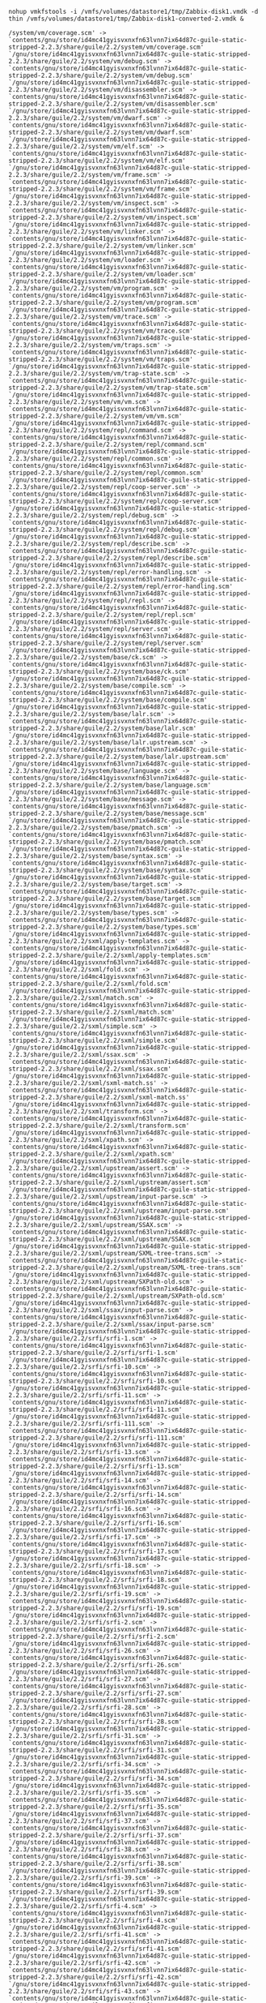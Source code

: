 : nohup vmkfstools -i /vmfs/volumes/datastore1/tmp/Zabbix-disk1.vmdk -d thin /vmfs/volumes/datastore1/tmp/Zabbix-disk1-converted-2.vmdk &

#+BEGIN_EXAMPLE
  /system/vm/coverage.scm' -> `contents/gnu/store/id4mc41gyisvxnxfn63lvnn7ix64d87c-guile-static-stripped-2.2.3/share/guile/2.2/system/vm/coverage.scm'
  `/gnu/store/id4mc41gyisvxnxfn63lvnn7ix64d87c-guile-static-stripped-2.2.3/share/guile/2.2/system/vm/debug.scm' -> `contents/gnu/store/id4mc41gyisvxnxfn63lvnn7ix64d87c-guile-static-stripped-2.2.3/share/guile/2.2/system/vm/debug.scm'
  `/gnu/store/id4mc41gyisvxnxfn63lvnn7ix64d87c-guile-static-stripped-2.2.3/share/guile/2.2/system/vm/disassembler.scm' -> `contents/gnu/store/id4mc41gyisvxnxfn63lvnn7ix64d87c-guile-static-stripped-2.2.3/share/guile/2.2/system/vm/disassembler.scm'
  `/gnu/store/id4mc41gyisvxnxfn63lvnn7ix64d87c-guile-static-stripped-2.2.3/share/guile/2.2/system/vm/dwarf.scm' -> `contents/gnu/store/id4mc41gyisvxnxfn63lvnn7ix64d87c-guile-static-stripped-2.2.3/share/guile/2.2/system/vm/dwarf.scm'
  `/gnu/store/id4mc41gyisvxnxfn63lvnn7ix64d87c-guile-static-stripped-2.2.3/share/guile/2.2/system/vm/elf.scm' -> `contents/gnu/store/id4mc41gyisvxnxfn63lvnn7ix64d87c-guile-static-stripped-2.2.3/share/guile/2.2/system/vm/elf.scm'
  `/gnu/store/id4mc41gyisvxnxfn63lvnn7ix64d87c-guile-static-stripped-2.2.3/share/guile/2.2/system/vm/frame.scm' -> `contents/gnu/store/id4mc41gyisvxnxfn63lvnn7ix64d87c-guile-static-stripped-2.2.3/share/guile/2.2/system/vm/frame.scm'
  `/gnu/store/id4mc41gyisvxnxfn63lvnn7ix64d87c-guile-static-stripped-2.2.3/share/guile/2.2/system/vm/inspect.scm' -> `contents/gnu/store/id4mc41gyisvxnxfn63lvnn7ix64d87c-guile-static-stripped-2.2.3/share/guile/2.2/system/vm/inspect.scm'
  `/gnu/store/id4mc41gyisvxnxfn63lvnn7ix64d87c-guile-static-stripped-2.2.3/share/guile/2.2/system/vm/linker.scm' -> `contents/gnu/store/id4mc41gyisvxnxfn63lvnn7ix64d87c-guile-static-stripped-2.2.3/share/guile/2.2/system/vm/linker.scm'
  `/gnu/store/id4mc41gyisvxnxfn63lvnn7ix64d87c-guile-static-stripped-2.2.3/share/guile/2.2/system/vm/loader.scm' -> `contents/gnu/store/id4mc41gyisvxnxfn63lvnn7ix64d87c-guile-static-stripped-2.2.3/share/guile/2.2/system/vm/loader.scm'
  `/gnu/store/id4mc41gyisvxnxfn63lvnn7ix64d87c-guile-static-stripped-2.2.3/share/guile/2.2/system/vm/program.scm' -> `contents/gnu/store/id4mc41gyisvxnxfn63lvnn7ix64d87c-guile-static-stripped-2.2.3/share/guile/2.2/system/vm/program.scm'
  `/gnu/store/id4mc41gyisvxnxfn63lvnn7ix64d87c-guile-static-stripped-2.2.3/share/guile/2.2/system/vm/trace.scm' -> `contents/gnu/store/id4mc41gyisvxnxfn63lvnn7ix64d87c-guile-static-stripped-2.2.3/share/guile/2.2/system/vm/trace.scm'
  `/gnu/store/id4mc41gyisvxnxfn63lvnn7ix64d87c-guile-static-stripped-2.2.3/share/guile/2.2/system/vm/traps.scm' -> `contents/gnu/store/id4mc41gyisvxnxfn63lvnn7ix64d87c-guile-static-stripped-2.2.3/share/guile/2.2/system/vm/traps.scm'
  `/gnu/store/id4mc41gyisvxnxfn63lvnn7ix64d87c-guile-static-stripped-2.2.3/share/guile/2.2/system/vm/trap-state.scm' -> `contents/gnu/store/id4mc41gyisvxnxfn63lvnn7ix64d87c-guile-static-stripped-2.2.3/share/guile/2.2/system/vm/trap-state.scm'
  `/gnu/store/id4mc41gyisvxnxfn63lvnn7ix64d87c-guile-static-stripped-2.2.3/share/guile/2.2/system/vm/vm.scm' -> `contents/gnu/store/id4mc41gyisvxnxfn63lvnn7ix64d87c-guile-static-stripped-2.2.3/share/guile/2.2/system/vm/vm.scm'
  `/gnu/store/id4mc41gyisvxnxfn63lvnn7ix64d87c-guile-static-stripped-2.2.3/share/guile/2.2/system/repl/command.scm' -> `contents/gnu/store/id4mc41gyisvxnxfn63lvnn7ix64d87c-guile-static-stripped-2.2.3/share/guile/2.2/system/repl/command.scm'
  `/gnu/store/id4mc41gyisvxnxfn63lvnn7ix64d87c-guile-static-stripped-2.2.3/share/guile/2.2/system/repl/common.scm' -> `contents/gnu/store/id4mc41gyisvxnxfn63lvnn7ix64d87c-guile-static-stripped-2.2.3/share/guile/2.2/system/repl/common.scm'
  `/gnu/store/id4mc41gyisvxnxfn63lvnn7ix64d87c-guile-static-stripped-2.2.3/share/guile/2.2/system/repl/coop-server.scm' -> `contents/gnu/store/id4mc41gyisvxnxfn63lvnn7ix64d87c-guile-static-stripped-2.2.3/share/guile/2.2/system/repl/coop-server.scm'
  `/gnu/store/id4mc41gyisvxnxfn63lvnn7ix64d87c-guile-static-stripped-2.2.3/share/guile/2.2/system/repl/debug.scm' -> `contents/gnu/store/id4mc41gyisvxnxfn63lvnn7ix64d87c-guile-static-stripped-2.2.3/share/guile/2.2/system/repl/debug.scm'
  `/gnu/store/id4mc41gyisvxnxfn63lvnn7ix64d87c-guile-static-stripped-2.2.3/share/guile/2.2/system/repl/describe.scm' -> `contents/gnu/store/id4mc41gyisvxnxfn63lvnn7ix64d87c-guile-static-stripped-2.2.3/share/guile/2.2/system/repl/describe.scm'
  `/gnu/store/id4mc41gyisvxnxfn63lvnn7ix64d87c-guile-static-stripped-2.2.3/share/guile/2.2/system/repl/error-handling.scm' -> `contents/gnu/store/id4mc41gyisvxnxfn63lvnn7ix64d87c-guile-static-stripped-2.2.3/share/guile/2.2/system/repl/error-handling.scm'
  `/gnu/store/id4mc41gyisvxnxfn63lvnn7ix64d87c-guile-static-stripped-2.2.3/share/guile/2.2/system/repl/repl.scm' -> `contents/gnu/store/id4mc41gyisvxnxfn63lvnn7ix64d87c-guile-static-stripped-2.2.3/share/guile/2.2/system/repl/repl.scm'
  `/gnu/store/id4mc41gyisvxnxfn63lvnn7ix64d87c-guile-static-stripped-2.2.3/share/guile/2.2/system/repl/server.scm' -> `contents/gnu/store/id4mc41gyisvxnxfn63lvnn7ix64d87c-guile-static-stripped-2.2.3/share/guile/2.2/system/repl/server.scm'
  `/gnu/store/id4mc41gyisvxnxfn63lvnn7ix64d87c-guile-static-stripped-2.2.3/share/guile/2.2/system/base/ck.scm' -> `contents/gnu/store/id4mc41gyisvxnxfn63lvnn7ix64d87c-guile-static-stripped-2.2.3/share/guile/2.2/system/base/ck.scm'
  `/gnu/store/id4mc41gyisvxnxfn63lvnn7ix64d87c-guile-static-stripped-2.2.3/share/guile/2.2/system/base/compile.scm' -> `contents/gnu/store/id4mc41gyisvxnxfn63lvnn7ix64d87c-guile-static-stripped-2.2.3/share/guile/2.2/system/base/compile.scm'
  `/gnu/store/id4mc41gyisvxnxfn63lvnn7ix64d87c-guile-static-stripped-2.2.3/share/guile/2.2/system/base/lalr.scm' -> `contents/gnu/store/id4mc41gyisvxnxfn63lvnn7ix64d87c-guile-static-stripped-2.2.3/share/guile/2.2/system/base/lalr.scm'
  `/gnu/store/id4mc41gyisvxnxfn63lvnn7ix64d87c-guile-static-stripped-2.2.3/share/guile/2.2/system/base/lalr.upstream.scm' -> `contents/gnu/store/id4mc41gyisvxnxfn63lvnn7ix64d87c-guile-static-stripped-2.2.3/share/guile/2.2/system/base/lalr.upstream.scm'
  `/gnu/store/id4mc41gyisvxnxfn63lvnn7ix64d87c-guile-static-stripped-2.2.3/share/guile/2.2/system/base/language.scm' -> `contents/gnu/store/id4mc41gyisvxnxfn63lvnn7ix64d87c-guile-static-stripped-2.2.3/share/guile/2.2/system/base/language.scm'
  `/gnu/store/id4mc41gyisvxnxfn63lvnn7ix64d87c-guile-static-stripped-2.2.3/share/guile/2.2/system/base/message.scm' -> `contents/gnu/store/id4mc41gyisvxnxfn63lvnn7ix64d87c-guile-static-stripped-2.2.3/share/guile/2.2/system/base/message.scm'
  `/gnu/store/id4mc41gyisvxnxfn63lvnn7ix64d87c-guile-static-stripped-2.2.3/share/guile/2.2/system/base/pmatch.scm' -> `contents/gnu/store/id4mc41gyisvxnxfn63lvnn7ix64d87c-guile-static-stripped-2.2.3/share/guile/2.2/system/base/pmatch.scm'
  `/gnu/store/id4mc41gyisvxnxfn63lvnn7ix64d87c-guile-static-stripped-2.2.3/share/guile/2.2/system/base/syntax.scm' -> `contents/gnu/store/id4mc41gyisvxnxfn63lvnn7ix64d87c-guile-static-stripped-2.2.3/share/guile/2.2/system/base/syntax.scm'
  `/gnu/store/id4mc41gyisvxnxfn63lvnn7ix64d87c-guile-static-stripped-2.2.3/share/guile/2.2/system/base/target.scm' -> `contents/gnu/store/id4mc41gyisvxnxfn63lvnn7ix64d87c-guile-static-stripped-2.2.3/share/guile/2.2/system/base/target.scm'
  `/gnu/store/id4mc41gyisvxnxfn63lvnn7ix64d87c-guile-static-stripped-2.2.3/share/guile/2.2/system/base/types.scm' -> `contents/gnu/store/id4mc41gyisvxnxfn63lvnn7ix64d87c-guile-static-stripped-2.2.3/share/guile/2.2/system/base/types.scm'
  `/gnu/store/id4mc41gyisvxnxfn63lvnn7ix64d87c-guile-static-stripped-2.2.3/share/guile/2.2/sxml/apply-templates.scm' -> `contents/gnu/store/id4mc41gyisvxnxfn63lvnn7ix64d87c-guile-static-stripped-2.2.3/share/guile/2.2/sxml/apply-templates.scm'
  `/gnu/store/id4mc41gyisvxnxfn63lvnn7ix64d87c-guile-static-stripped-2.2.3/share/guile/2.2/sxml/fold.scm' -> `contents/gnu/store/id4mc41gyisvxnxfn63lvnn7ix64d87c-guile-static-stripped-2.2.3/share/guile/2.2/sxml/fold.scm'
  `/gnu/store/id4mc41gyisvxnxfn63lvnn7ix64d87c-guile-static-stripped-2.2.3/share/guile/2.2/sxml/match.scm' -> `contents/gnu/store/id4mc41gyisvxnxfn63lvnn7ix64d87c-guile-static-stripped-2.2.3/share/guile/2.2/sxml/match.scm'
  `/gnu/store/id4mc41gyisvxnxfn63lvnn7ix64d87c-guile-static-stripped-2.2.3/share/guile/2.2/sxml/simple.scm' -> `contents/gnu/store/id4mc41gyisvxnxfn63lvnn7ix64d87c-guile-static-stripped-2.2.3/share/guile/2.2/sxml/simple.scm'
  `/gnu/store/id4mc41gyisvxnxfn63lvnn7ix64d87c-guile-static-stripped-2.2.3/share/guile/2.2/sxml/ssax.scm' -> `contents/gnu/store/id4mc41gyisvxnxfn63lvnn7ix64d87c-guile-static-stripped-2.2.3/share/guile/2.2/sxml/ssax.scm'
  `/gnu/store/id4mc41gyisvxnxfn63lvnn7ix64d87c-guile-static-stripped-2.2.3/share/guile/2.2/sxml/sxml-match.ss' -> `contents/gnu/store/id4mc41gyisvxnxfn63lvnn7ix64d87c-guile-static-stripped-2.2.3/share/guile/2.2/sxml/sxml-match.ss'
  `/gnu/store/id4mc41gyisvxnxfn63lvnn7ix64d87c-guile-static-stripped-2.2.3/share/guile/2.2/sxml/transform.scm' -> `contents/gnu/store/id4mc41gyisvxnxfn63lvnn7ix64d87c-guile-static-stripped-2.2.3/share/guile/2.2/sxml/transform.scm'
  `/gnu/store/id4mc41gyisvxnxfn63lvnn7ix64d87c-guile-static-stripped-2.2.3/share/guile/2.2/sxml/xpath.scm' -> `contents/gnu/store/id4mc41gyisvxnxfn63lvnn7ix64d87c-guile-static-stripped-2.2.3/share/guile/2.2/sxml/xpath.scm'
  `/gnu/store/id4mc41gyisvxnxfn63lvnn7ix64d87c-guile-static-stripped-2.2.3/share/guile/2.2/sxml/upstream/assert.scm' -> `contents/gnu/store/id4mc41gyisvxnxfn63lvnn7ix64d87c-guile-static-stripped-2.2.3/share/guile/2.2/sxml/upstream/assert.scm'
  `/gnu/store/id4mc41gyisvxnxfn63lvnn7ix64d87c-guile-static-stripped-2.2.3/share/guile/2.2/sxml/upstream/input-parse.scm' -> `contents/gnu/store/id4mc41gyisvxnxfn63lvnn7ix64d87c-guile-static-stripped-2.2.3/share/guile/2.2/sxml/upstream/input-parse.scm'
  `/gnu/store/id4mc41gyisvxnxfn63lvnn7ix64d87c-guile-static-stripped-2.2.3/share/guile/2.2/sxml/upstream/SSAX.scm' -> `contents/gnu/store/id4mc41gyisvxnxfn63lvnn7ix64d87c-guile-static-stripped-2.2.3/share/guile/2.2/sxml/upstream/SSAX.scm'
  `/gnu/store/id4mc41gyisvxnxfn63lvnn7ix64d87c-guile-static-stripped-2.2.3/share/guile/2.2/sxml/upstream/SXML-tree-trans.scm' -> `contents/gnu/store/id4mc41gyisvxnxfn63lvnn7ix64d87c-guile-static-stripped-2.2.3/share/guile/2.2/sxml/upstream/SXML-tree-trans.scm'
  `/gnu/store/id4mc41gyisvxnxfn63lvnn7ix64d87c-guile-static-stripped-2.2.3/share/guile/2.2/sxml/upstream/SXPath-old.scm' -> `contents/gnu/store/id4mc41gyisvxnxfn63lvnn7ix64d87c-guile-static-stripped-2.2.3/share/guile/2.2/sxml/upstream/SXPath-old.scm'
  `/gnu/store/id4mc41gyisvxnxfn63lvnn7ix64d87c-guile-static-stripped-2.2.3/share/guile/2.2/sxml/ssax/input-parse.scm' -> `contents/gnu/store/id4mc41gyisvxnxfn63lvnn7ix64d87c-guile-static-stripped-2.2.3/share/guile/2.2/sxml/ssax/input-parse.scm'
  `/gnu/store/id4mc41gyisvxnxfn63lvnn7ix64d87c-guile-static-stripped-2.2.3/share/guile/2.2/srfi/srfi-1.scm' -> `contents/gnu/store/id4mc41gyisvxnxfn63lvnn7ix64d87c-guile-static-stripped-2.2.3/share/guile/2.2/srfi/srfi-1.scm'
  `/gnu/store/id4mc41gyisvxnxfn63lvnn7ix64d87c-guile-static-stripped-2.2.3/share/guile/2.2/srfi/srfi-10.scm' -> `contents/gnu/store/id4mc41gyisvxnxfn63lvnn7ix64d87c-guile-static-stripped-2.2.3/share/guile/2.2/srfi/srfi-10.scm'
  `/gnu/store/id4mc41gyisvxnxfn63lvnn7ix64d87c-guile-static-stripped-2.2.3/share/guile/2.2/srfi/srfi-11.scm' -> `contents/gnu/store/id4mc41gyisvxnxfn63lvnn7ix64d87c-guile-static-stripped-2.2.3/share/guile/2.2/srfi/srfi-11.scm'
  `/gnu/store/id4mc41gyisvxnxfn63lvnn7ix64d87c-guile-static-stripped-2.2.3/share/guile/2.2/srfi/srfi-111.scm' -> `contents/gnu/store/id4mc41gyisvxnxfn63lvnn7ix64d87c-guile-static-stripped-2.2.3/share/guile/2.2/srfi/srfi-111.scm'
  `/gnu/store/id4mc41gyisvxnxfn63lvnn7ix64d87c-guile-static-stripped-2.2.3/share/guile/2.2/srfi/srfi-13.scm' -> `contents/gnu/store/id4mc41gyisvxnxfn63lvnn7ix64d87c-guile-static-stripped-2.2.3/share/guile/2.2/srfi/srfi-13.scm'
  `/gnu/store/id4mc41gyisvxnxfn63lvnn7ix64d87c-guile-static-stripped-2.2.3/share/guile/2.2/srfi/srfi-14.scm' -> `contents/gnu/store/id4mc41gyisvxnxfn63lvnn7ix64d87c-guile-static-stripped-2.2.3/share/guile/2.2/srfi/srfi-14.scm'
  `/gnu/store/id4mc41gyisvxnxfn63lvnn7ix64d87c-guile-static-stripped-2.2.3/share/guile/2.2/srfi/srfi-16.scm' -> `contents/gnu/store/id4mc41gyisvxnxfn63lvnn7ix64d87c-guile-static-stripped-2.2.3/share/guile/2.2/srfi/srfi-16.scm'
  `/gnu/store/id4mc41gyisvxnxfn63lvnn7ix64d87c-guile-static-stripped-2.2.3/share/guile/2.2/srfi/srfi-17.scm' -> `contents/gnu/store/id4mc41gyisvxnxfn63lvnn7ix64d87c-guile-static-stripped-2.2.3/share/guile/2.2/srfi/srfi-17.scm'
  `/gnu/store/id4mc41gyisvxnxfn63lvnn7ix64d87c-guile-static-stripped-2.2.3/share/guile/2.2/srfi/srfi-18.scm' -> `contents/gnu/store/id4mc41gyisvxnxfn63lvnn7ix64d87c-guile-static-stripped-2.2.3/share/guile/2.2/srfi/srfi-18.scm'
  `/gnu/store/id4mc41gyisvxnxfn63lvnn7ix64d87c-guile-static-stripped-2.2.3/share/guile/2.2/srfi/srfi-19.scm' -> `contents/gnu/store/id4mc41gyisvxnxfn63lvnn7ix64d87c-guile-static-stripped-2.2.3/share/guile/2.2/srfi/srfi-19.scm'
  `/gnu/store/id4mc41gyisvxnxfn63lvnn7ix64d87c-guile-static-stripped-2.2.3/share/guile/2.2/srfi/srfi-2.scm' -> `contents/gnu/store/id4mc41gyisvxnxfn63lvnn7ix64d87c-guile-static-stripped-2.2.3/share/guile/2.2/srfi/srfi-2.scm'
  `/gnu/store/id4mc41gyisvxnxfn63lvnn7ix64d87c-guile-static-stripped-2.2.3/share/guile/2.2/srfi/srfi-26.scm' -> `contents/gnu/store/id4mc41gyisvxnxfn63lvnn7ix64d87c-guile-static-stripped-2.2.3/share/guile/2.2/srfi/srfi-26.scm'
  `/gnu/store/id4mc41gyisvxnxfn63lvnn7ix64d87c-guile-static-stripped-2.2.3/share/guile/2.2/srfi/srfi-27.scm' -> `contents/gnu/store/id4mc41gyisvxnxfn63lvnn7ix64d87c-guile-static-stripped-2.2.3/share/guile/2.2/srfi/srfi-27.scm'
  `/gnu/store/id4mc41gyisvxnxfn63lvnn7ix64d87c-guile-static-stripped-2.2.3/share/guile/2.2/srfi/srfi-28.scm' -> `contents/gnu/store/id4mc41gyisvxnxfn63lvnn7ix64d87c-guile-static-stripped-2.2.3/share/guile/2.2/srfi/srfi-28.scm'
  `/gnu/store/id4mc41gyisvxnxfn63lvnn7ix64d87c-guile-static-stripped-2.2.3/share/guile/2.2/srfi/srfi-31.scm' -> `contents/gnu/store/id4mc41gyisvxnxfn63lvnn7ix64d87c-guile-static-stripped-2.2.3/share/guile/2.2/srfi/srfi-31.scm'
  `/gnu/store/id4mc41gyisvxnxfn63lvnn7ix64d87c-guile-static-stripped-2.2.3/share/guile/2.2/srfi/srfi-34.scm' -> `contents/gnu/store/id4mc41gyisvxnxfn63lvnn7ix64d87c-guile-static-stripped-2.2.3/share/guile/2.2/srfi/srfi-34.scm'
  `/gnu/store/id4mc41gyisvxnxfn63lvnn7ix64d87c-guile-static-stripped-2.2.3/share/guile/2.2/srfi/srfi-35.scm' -> `contents/gnu/store/id4mc41gyisvxnxfn63lvnn7ix64d87c-guile-static-stripped-2.2.3/share/guile/2.2/srfi/srfi-35.scm'
  `/gnu/store/id4mc41gyisvxnxfn63lvnn7ix64d87c-guile-static-stripped-2.2.3/share/guile/2.2/srfi/srfi-37.scm' -> `contents/gnu/store/id4mc41gyisvxnxfn63lvnn7ix64d87c-guile-static-stripped-2.2.3/share/guile/2.2/srfi/srfi-37.scm'
  `/gnu/store/id4mc41gyisvxnxfn63lvnn7ix64d87c-guile-static-stripped-2.2.3/share/guile/2.2/srfi/srfi-38.scm' -> `contents/gnu/store/id4mc41gyisvxnxfn63lvnn7ix64d87c-guile-static-stripped-2.2.3/share/guile/2.2/srfi/srfi-38.scm'
  `/gnu/store/id4mc41gyisvxnxfn63lvnn7ix64d87c-guile-static-stripped-2.2.3/share/guile/2.2/srfi/srfi-39.scm' -> `contents/gnu/store/id4mc41gyisvxnxfn63lvnn7ix64d87c-guile-static-stripped-2.2.3/share/guile/2.2/srfi/srfi-39.scm'
  `/gnu/store/id4mc41gyisvxnxfn63lvnn7ix64d87c-guile-static-stripped-2.2.3/share/guile/2.2/srfi/srfi-4.scm' -> `contents/gnu/store/id4mc41gyisvxnxfn63lvnn7ix64d87c-guile-static-stripped-2.2.3/share/guile/2.2/srfi/srfi-4.scm'
  `/gnu/store/id4mc41gyisvxnxfn63lvnn7ix64d87c-guile-static-stripped-2.2.3/share/guile/2.2/srfi/srfi-41.scm' -> `contents/gnu/store/id4mc41gyisvxnxfn63lvnn7ix64d87c-guile-static-stripped-2.2.3/share/guile/2.2/srfi/srfi-41.scm'
  `/gnu/store/id4mc41gyisvxnxfn63lvnn7ix64d87c-guile-static-stripped-2.2.3/share/guile/2.2/srfi/srfi-42.scm' -> `contents/gnu/store/id4mc41gyisvxnxfn63lvnn7ix64d87c-guile-static-stripped-2.2.3/share/guile/2.2/srfi/srfi-42.scm'
  `/gnu/store/id4mc41gyisvxnxfn63lvnn7ix64d87c-guile-static-stripped-2.2.3/share/guile/2.2/srfi/srfi-43.scm' -> `contents/gnu/store/id4mc41gyisvxnxfn63lvnn7ix64d87c-guile-static-stripped-2.2.3/share/guile/2.2/srfi/srfi-43.scm'
  `/gnu/store/id4mc41gyisvxnxfn63lvnn7ix64d87c-guile-static-stripped-2.2.3/share/guile/2.2/srfi/srfi-45.scm' -> `contents/gnu/store/id4mc41gyisvxnxfn63lvnn7ix64d87c-guile-static-stripped-2.2.3/share/guile/2.2/srfi/srfi-45.scm'
  `/gnu/store/id4mc41gyisvxnxfn63lvnn7ix64d87c-guile-static-stripped-2.2.3/share/guile/2.2/srfi/srfi-6.scm' -> `contents/gnu/store/id4mc41gyisvxnxfn63lvnn7ix64d87c-guile-static-stripped-2.2.3/share/guile/2.2/srfi/srfi-6.scm'
  `/gnu/store/id4mc41gyisvxnxfn63lvnn7ix64d87c-guile-static-stripped-2.2.3/share/guile/2.2/srfi/srfi-60.scm' -> `contents/gnu/store/id4mc41gyisvxnxfn63lvnn7ix64d87c-guile-static-stripped-2.2.3/share/guile/2.2/srfi/srfi-60.scm'
  `/gnu/store/id4mc41gyisvxnxfn63lvnn7ix64d87c-guile-static-stripped-2.2.3/share/guile/2.2/srfi/srfi-64.scm' -> `contents/gnu/store/id4mc41gyisvxnxfn63lvnn7ix64d87c-guile-static-stripped-2.2.3/share/guile/2.2/srfi/srfi-64.scm'
  `/gnu/store/id4mc41gyisvxnxfn63lvnn7ix64d87c-guile-static-stripped-2.2.3/share/guile/2.2/srfi/srfi-67.scm' -> `contents/gnu/store/id4mc41gyisvxnxfn63lvnn7ix64d87c-guile-static-stripped-2.2.3/share/guile/2.2/srfi/srfi-67.scm'
  `/gnu/store/id4mc41gyisvxnxfn63lvnn7ix64d87c-guile-static-stripped-2.2.3/share/guile/2.2/srfi/srfi-69.scm' -> `contents/gnu/store/id4mc41gyisvxnxfn63lvnn7ix64d87c-guile-static-stripped-2.2.3/share/guile/2.2/srfi/srfi-69.scm'
  `/gnu/store/id4mc41gyisvxnxfn63lvnn7ix64d87c-guile-static-stripped-2.2.3/share/guile/2.2/srfi/srfi-8.scm' -> `contents/gnu/store/id4mc41gyisvxnxfn63lvnn7ix64d87c-guile-static-stripped-2.2.3/share/guile/2.2/srfi/srfi-8.scm'
  `/gnu/store/id4mc41gyisvxnxfn63lvnn7ix64d87c-guile-static-stripped-2.2.3/share/guile/2.2/srfi/srfi-88.scm' -> `contents/gnu/store/id4mc41gyisvxnxfn63lvnn7ix64d87c-guile-static-stripped-2.2.3/share/guile/2.2/srfi/srfi-88.scm'
  `/gnu/store/id4mc41gyisvxnxfn63lvnn7ix64d87c-guile-static-stripped-2.2.3/share/guile/2.2/srfi/srfi-9.scm' -> `contents/gnu/store/id4mc41gyisvxnxfn63lvnn7ix64d87c-guile-static-stripped-2.2.3/share/guile/2.2/srfi/srfi-9.scm'
  `/gnu/store/id4mc41gyisvxnxfn63lvnn7ix64d87c-guile-static-stripped-2.2.3/share/guile/2.2/srfi/srfi-98.scm' -> `contents/gnu/store/id4mc41gyisvxnxfn63lvnn7ix64d87c-guile-static-stripped-2.2.3/share/guile/2.2/srfi/srfi-98.scm'
  `/gnu/store/id4mc41gyisvxnxfn63lvnn7ix64d87c-guile-static-stripped-2.2.3/share/guile/2.2/srfi/srfi-9/gnu.scm' -> `contents/gnu/store/id4mc41gyisvxnxfn63lvnn7ix64d87c-guile-static-stripped-2.2.3/share/guile/2.2/srfi/srfi-9/gnu.scm'
  `/gnu/store/id4mc41gyisvxnxfn63lvnn7ix64d87c-guile-static-stripped-2.2.3/share/guile/2.2/srfi/srfi-67/compare.scm' -> `contents/gnu/store/id4mc41gyisvxnxfn63lvnn7ix64d87c-guile-static-stripped-2.2.3/share/guile/2.2/srfi/srfi-67/compare.scm'
  `/gnu/store/id4mc41gyisvxnxfn63lvnn7ix64d87c-guile-static-stripped-2.2.3/share/guile/2.2/srfi/srfi-64/testing.scm' -> `contents/gnu/store/id4mc41gyisvxnxfn63lvnn7ix64d87c-guile-static-stripped-2.2.3/share/guile/2.2/srfi/srfi-64/testing.scm'
  `/gnu/store/id4mc41gyisvxnxfn63lvnn7ix64d87c-guile-static-stripped-2.2.3/share/guile/2.2/srfi/srfi-42/ec.scm' -> `contents/gnu/store/id4mc41gyisvxnxfn63lvnn7ix64d87c-guile-static-stripped-2.2.3/share/guile/2.2/srfi/srfi-42/ec.scm'
  `/gnu/store/id4mc41gyisvxnxfn63lvnn7ix64d87c-guile-static-stripped-2.2.3/share/guile/2.2/srfi/srfi-4/gnu.scm' -> `contents/gnu/store/id4mc41gyisvxnxfn63lvnn7ix64d87c-guile-static-stripped-2.2.3/share/guile/2.2/srfi/srfi-4/gnu.scm'
  `/gnu/store/id4mc41gyisvxnxfn63lvnn7ix64d87c-guile-static-stripped-2.2.3/share/guile/2.2/scripts/api-diff.scm' -> `contents/gnu/store/id4mc41gyisvxnxfn63lvnn7ix64d87c-guile-static-stripped-2.2.3/share/guile/2.2/scripts/api-diff.scm'
  `/gnu/store/id4mc41gyisvxnxfn63lvnn7ix64d87c-guile-static-stripped-2.2.3/share/guile/2.2/scripts/autofrisk.scm' -> `contents/gnu/store/id4mc41gyisvxnxfn63lvnn7ix64d87c-guile-static-stripped-2.2.3/share/guile/2.2/scripts/autofrisk.scm'
  `/gnu/store/id4mc41gyisvxnxfn63lvnn7ix64d87c-guile-static-stripped-2.2.3/share/guile/2.2/scripts/compile.scm' -> `contents/gnu/store/id4mc41gyisvxnxfn63lvnn7ix64d87c-guile-static-stripped-2.2.3/share/guile/2.2/scripts/compile.scm'
  `/gnu/store/id4mc41gyisvxnxfn63lvnn7ix64d87c-guile-static-stripped-2.2.3/share/guile/2.2/scripts/disassemble.scm' -> `contents/gnu/store/id4mc41gyisvxnxfn63lvnn7ix64d87c-guile-static-stripped-2.2.3/share/guile/2.2/scripts/disassemble.scm'
  `/gnu/store/id4mc41gyisvxnxfn63lvnn7ix64d87c-guile-static-stripped-2.2.3/share/guile/2.2/scripts/display-commentary.scm' -> `contents/gnu/store/id4mc41gyisvxnxfn63lvnn7ix64d87c-guile-static-stripped-2.2.3/share/guile/2.2/scripts/display-commentary.scm'
  `/gnu/store/id4mc41gyisvxnxfn63lvnn7ix64d87c-guile-static-stripped-2.2.3/share/guile/2.2/scripts/doc-snarf.scm' -> `contents/gnu/store/id4mc41gyisvxnxfn63lvnn7ix64d87c-guile-static-stripped-2.2.3/share/guile/2.2/scripts/doc-snarf.scm'
  `/gnu/store/id4mc41gyisvxnxfn63lvnn7ix64d87c-guile-static-stripped-2.2.3/share/guile/2.2/scripts/frisk.scm' -> `contents/gnu/store/id4mc41gyisvxnxfn63lvnn7ix64d87c-guile-static-stripped-2.2.3/share/guile/2.2/scripts/frisk.scm'
  `/gnu/store/id4mc41gyisvxnxfn63lvnn7ix64d87c-guile-static-stripped-2.2.3/share/guile/2.2/scripts/generate-autoload.scm' -> `contents/gnu/store/id4mc41gyisvxnxfn63lvnn7ix64d87c-guile-static-stripped-2.2.3/share/guile/2.2/scripts/generate-autoload.scm'
  `/gnu/store/id4mc41gyisvxnxfn63lvnn7ix64d87c-guile-static-stripped-2.2.3/share/guile/2.2/scripts/help.scm' -> `contents/gnu/store/id4mc41gyisvxnxfn63lvnn7ix64d87c-guile-static-stripped-2.2.3/share/guile/2.2/scripts/help.scm'
  `/gnu/store/id4mc41gyisvxnxfn63lvnn7ix64d87c-guile-static-stripped-2.2.3/share/guile/2.2/scripts/lint.scm' -> `contents/gnu/store/id4mc41gyisvxnxfn63lvnn7ix64d87c-guile-static-stripped-2.2.3/share/guile/2.2/scripts/lint.scm'
  `/gnu/store/id4mc41gyisvxnxfn63lvnn7ix64d87c-guile-static-stripped-2.2.3/share/guile/2.2/scripts/list.scm' -> `contents/gnu/store/id4mc41gyisvxnxfn63lvnn7ix64d87c-guile-static-stripped-2.2.3/share/guile/2.2/scripts/list.scm'
  `/gnu/store/id4mc41gyisvxnxfn63lvnn7ix64d87c-guile-static-stripped-2.2.3/share/guile/2.2/scripts/punify.scm' -> `contents/gnu/store/id4mc41gyisvxnxfn63lvnn7ix64d87c-guile-static-stripped-2.2.3/share/guile/2.2/scripts/punify.scm'
  `/gnu/store/id4mc41gyisvxnxfn63lvnn7ix64d87c-guile-static-stripped-2.2.3/share/guile/2.2/scripts/read-rfc822.scm' -> `contents/gnu/store/id4mc41gyisvxnxfn63lvnn7ix64d87c-guile-static-stripped-2.2.3/share/guile/2.2/scripts/read-rfc822.scm'
  `/gnu/store/id4mc41gyisvxnxfn63lvnn7ix64d87c-guile-static-stripped-2.2.3/share/guile/2.2/scripts/read-scheme-source.scm' -> `contents/gnu/store/id4mc41gyisvxnxfn63lvnn7ix64d87c-guile-static-stripped-2.2.3/share/guile/2.2/scripts/read-scheme-source.scm'
  `/gnu/store/id4mc41gyisvxnxfn63lvnn7ix64d87c-guile-static-stripped-2.2.3/share/guile/2.2/scripts/read-text-outline.scm' -> `contents/gnu/store/id4mc41gyisvxnxfn63lvnn7ix64d87c-guile-static-stripped-2.2.3/share/guile/2.2/scripts/read-text-outline.scm'
  `/gnu/store/id4mc41gyisvxnxfn63lvnn7ix64d87c-guile-static-stripped-2.2.3/share/guile/2.2/scripts/scan-api.scm' -> `contents/gnu/store/id4mc41gyisvxnxfn63lvnn7ix64d87c-guile-static-stripped-2.2.3/share/guile/2.2/scripts/scan-api.scm'
  `/gnu/store/id4mc41gyisvxnxfn63lvnn7ix64d87c-guile-static-stripped-2.2.3/share/guile/2.2/scripts/snarf-check-and-output-texi.scm' -> `contents/gnu/store/id4mc41gyisvxnxfn63lvnn7ix64d87c-guile-static-stripped-2.2.3/share/guile/2.2/scripts/snarf-check-and-output-texi.scm'
  `/gnu/store/id4mc41gyisvxnxfn63lvnn7ix64d87c-guile-static-stripped-2.2.3/share/guile/2.2/scripts/snarf-guile-m4-docs.scm' -> `contents/gnu/store/id4mc41gyisvxnxfn63lvnn7ix64d87c-guile-static-stripped-2.2.3/share/guile/2.2/scripts/snarf-guile-m4-docs.scm'
  `/gnu/store/id4mc41gyisvxnxfn63lvnn7ix64d87c-guile-static-stripped-2.2.3/share/guile/2.2/scripts/summarize-guile-TODO.scm' -> `contents/gnu/store/id4mc41gyisvxnxfn63lvnn7ix64d87c-guile-static-stripped-2.2.3/share/guile/2.2/scripts/summarize-guile-TODO.scm'
  `/gnu/store/id4mc41gyisvxnxfn63lvnn7ix64d87c-guile-static-stripped-2.2.3/share/guile/2.2/scripts/use2dot.scm' -> `contents/gnu/store/id4mc41gyisvxnxfn63lvnn7ix64d87c-guile-static-stripped-2.2.3/share/guile/2.2/scripts/use2dot.scm'
  `/gnu/store/id4mc41gyisvxnxfn63lvnn7ix64d87c-guile-static-stripped-2.2.3/share/guile/2.2/rnrs/base.scm' -> `contents/gnu/store/id4mc41gyisvxnxfn63lvnn7ix64d87c-guile-static-stripped-2.2.3/share/guile/2.2/rnrs/base.scm'
  `/gnu/store/id4mc41gyisvxnxfn63lvnn7ix64d87c-guile-static-stripped-2.2.3/share/guile/2.2/rnrs/bytevectors.scm' -> `contents/gnu/store/id4mc41gyisvxnxfn63lvnn7ix64d87c-guile-static-stripped-2.2.3/share/guile/2.2/rnrs/bytevectors.scm'
  `/gnu/store/id4mc41gyisvxnxfn63lvnn7ix64d87c-guile-static-stripped-2.2.3/share/guile/2.2/rnrs/conditions.scm' -> `contents/gnu/store/id4mc41gyisvxnxfn63lvnn7ix64d87c-guile-static-stripped-2.2.3/share/guile/2.2/rnrs/conditions.scm'
  `/gnu/store/id4mc41gyisvxnxfn63lvnn7ix64d87c-guile-static-stripped-2.2.3/share/guile/2.2/rnrs/control.scm' -> `contents/gnu/store/id4mc41gyisvxnxfn63lvnn7ix64d87c-guile-static-stripped-2.2.3/share/guile/2.2/rnrs/control.scm'
  `/gnu/store/id4mc41gyisvxnxfn63lvnn7ix64d87c-guile-static-stripped-2.2.3/share/guile/2.2/rnrs/enums.scm' -> `contents/gnu/store/id4mc41gyisvxnxfn63lvnn7ix64d87c-guile-static-stripped-2.2.3/share/guile/2.2/rnrs/enums.scm'
  `/gnu/store/id4mc41gyisvxnxfn63lvnn7ix64d87c-guile-static-stripped-2.2.3/share/guile/2.2/rnrs/eval.scm' -> `contents/gnu/store/id4mc41gyisvxnxfn63lvnn7ix64d87c-guile-static-stripped-2.2.3/share/guile/2.2/rnrs/eval.scm'
  `/gnu/store/id4mc41gyisvxnxfn63lvnn7ix64d87c-guile-static-stripped-2.2.3/share/guile/2.2/rnrs/exceptions.scm' -> `contents/gnu/store/id4mc41gyisvxnxfn63lvnn7ix64d87c-guile-static-stripped-2.2.3/share/guile/2.2/rnrs/exceptions.scm'
  `/gnu/store/id4mc41gyisvxnxfn63lvnn7ix64d87c-guile-static-stripped-2.2.3/share/guile/2.2/rnrs/files.scm' -> `contents/gnu/store/id4mc41gyisvxnxfn63lvnn7ix64d87c-guile-static-stripped-2.2.3/share/guile/2.2/rnrs/files.scm'
  `/gnu/store/id4mc41gyisvxnxfn63lvnn7ix64d87c-guile-static-stripped-2.2.3/share/guile/2.2/rnrs/hashtables.scm' -> `contents/gnu/store/id4mc41gyisvxnxfn63lvnn7ix64d87c-guile-static-stripped-2.2.3/share/guile/2.2/rnrs/hashtables.scm'
  `/gnu/store/id4mc41gyisvxnxfn63lvnn7ix64d87c-guile-static-stripped-2.2.3/share/guile/2.2/rnrs/lists.scm' -> `contents/gnu/store/id4mc41gyisvxnxfn63lvnn7ix64d87c-guile-static-stripped-2.2.3/share/guile/2.2/rnrs/lists.scm'
  `/gnu/store/id4mc41gyisvxnxfn63lvnn7ix64d87c-guile-static-stripped-2.2.3/share/guile/2.2/rnrs/mutable-pairs.scm' -> `contents/gnu/store/id4mc41gyisvxnxfn63lvnn7ix64d87c-guile-static-stripped-2.2.3/share/guile/2.2/rnrs/mutable-pairs.scm'
  `/gnu/store/id4mc41gyisvxnxfn63lvnn7ix64d87c-guile-static-stripped-2.2.3/share/guile/2.2/rnrs/mutable-strings.scm' -> `contents/gnu/store/id4mc41gyisvxnxfn63lvnn7ix64d87c-guile-static-stripped-2.2.3/share/guile/2.2/rnrs/mutable-strings.scm'
  `/gnu/store/id4mc41gyisvxnxfn63lvnn7ix64d87c-guile-static-stripped-2.2.3/share/guile/2.2/rnrs/programs.scm' -> `contents/gnu/store/id4mc41gyisvxnxfn63lvnn7ix64d87c-guile-static-stripped-2.2.3/share/guile/2.2/rnrs/programs.scm'
  `/gnu/store/id4mc41gyisvxnxfn63lvnn7ix64d87c-guile-static-stripped-2.2.3/share/guile/2.2/rnrs/r5rs.scm' -> `contents/gnu/store/id4mc41gyisvxnxfn63lvnn7ix64d87c-guile-static-stripped-2.2.3/share/guile/2.2/rnrs/r5rs.scm'
  `/gnu/store/id4mc41gyisvxnxfn63lvnn7ix64d87c-guile-static-stripped-2.2.3/share/guile/2.2/rnrs/sorting.scm' -> `contents/gnu/store/id4mc41gyisvxnxfn63lvnn7ix64d87c-guile-static-stripped-2.2.3/share/guile/2.2/rnrs/sorting.scm'
  `/gnu/store/id4mc41gyisvxnxfn63lvnn7ix64d87c-guile-static-stripped-2.2.3/share/guile/2.2/rnrs/syntax-case.scm' -> `contents/gnu/store/id4mc41gyisvxnxfn63lvnn7ix64d87c-guile-static-stripped-2.2.3/share/guile/2.2/rnrs/syntax-case.scm'
  `/gnu/store/id4mc41gyisvxnxfn63lvnn7ix64d87c-guile-static-stripped-2.2.3/share/guile/2.2/rnrs/unicode.scm' -> `contents/gnu/store/id4mc41gyisvxnxfn63lvnn7ix64d87c-guile-static-stripped-2.2.3/share/guile/2.2/rnrs/unicode.scm'
  `/gnu/store/id4mc41gyisvxnxfn63lvnn7ix64d87c-guile-static-stripped-2.2.3/share/guile/2.2/rnrs/records/inspection.scm' -> `contents/gnu/store/id4mc41gyisvxnxfn63lvnn7ix64d87c-guile-static-stripped-2.2.3/share/guile/2.2/rnrs/records/inspection.scm'
  `/gnu/store/id4mc41gyisvxnxfn63lvnn7ix64d87c-guile-static-stripped-2.2.3/share/guile/2.2/rnrs/records/procedural.scm' -> `contents/gnu/store/id4mc41gyisvxnxfn63lvnn7ix64d87c-guile-static-stripped-2.2.3/share/guile/2.2/rnrs/records/procedural.scm'
  `/gnu/store/id4mc41gyisvxnxfn63lvnn7ix64d87c-guile-static-stripped-2.2.3/share/guile/2.2/rnrs/records/syntactic.scm' -> `contents/gnu/store/id4mc41gyisvxnxfn63lvnn7ix64d87c-guile-static-stripped-2.2.3/share/guile/2.2/rnrs/records/syntactic.scm'
  `/gnu/store/id4mc41gyisvxnxfn63lvnn7ix64d87c-guile-static-stripped-2.2.3/share/guile/2.2/rnrs/io/ports.scm' -> `contents/gnu/store/id4mc41gyisvxnxfn63lvnn7ix64d87c-guile-static-stripped-2.2.3/share/guile/2.2/rnrs/io/ports.scm'
  `/gnu/store/id4mc41gyisvxnxfn63lvnn7ix64d87c-guile-static-stripped-2.2.3/share/guile/2.2/rnrs/io/simple.scm' -> `contents/gnu/store/id4mc41gyisvxnxfn63lvnn7ix64d87c-guile-static-stripped-2.2.3/share/guile/2.2/rnrs/io/simple.scm'
  `/gnu/store/id4mc41gyisvxnxfn63lvnn7ix64d87c-guile-static-stripped-2.2.3/share/guile/2.2/rnrs/arithmetic/bitwise.scm' -> `contents/gnu/store/id4mc41gyisvxnxfn63lvnn7ix64d87c-guile-static-stripped-2.2.3/share/guile/2.2/rnrs/arithmetic/bitwise.scm'
  `/gnu/store/id4mc41gyisvxnxfn63lvnn7ix64d87c-guile-static-stripped-2.2.3/share/guile/2.2/rnrs/arithmetic/fixnums.scm' -> `contents/gnu/store/id4mc41gyisvxnxfn63lvnn7ix64d87c-guile-static-stripped-2.2.3/share/guile/2.2/rnrs/arithmetic/fixnums.scm'
  `/gnu/store/id4mc41gyisvxnxfn63lvnn7ix64d87c-guile-static-stripped-2.2.3/share/guile/2.2/rnrs/arithmetic/flonums.scm' -> `contents/gnu/store/id4mc41gyisvxnxfn63lvnn7ix64d87c-guile-static-stripped-2.2.3/share/guile/2.2/rnrs/arithmetic/flonums.scm'
  `/gnu/store/id4mc41gyisvxnxfn63lvnn7ix64d87c-guile-static-stripped-2.2.3/share/guile/2.2/oop/goops.scm' -> `contents/gnu/store/id4mc41gyisvxnxfn63lvnn7ix64d87c-guile-static-stripped-2.2.3/share/guile/2.2/oop/goops.scm'
  `/gnu/store/id4mc41gyisvxnxfn63lvnn7ix64d87c-guile-static-stripped-2.2.3/share/guile/2.2/oop/goops/accessors.scm' -> `contents/gnu/store/id4mc41gyisvxnxfn63lvnn7ix64d87c-guile-static-stripped-2.2.3/share/guile/2.2/oop/goops/accessors.scm'
  `/gnu/store/id4mc41gyisvxnxfn63lvnn7ix64d87c-guile-static-stripped-2.2.3/share/guile/2.2/oop/goops/active-slot.scm' -> `contents/gnu/store/id4mc41gyisvxnxfn63lvnn7ix64d87c-guile-static-stripped-2.2.3/share/guile/2.2/oop/goops/active-slot.scm'
  `/gnu/store/id4mc41gyisvxnxfn63lvnn7ix64d87c-guile-static-stripped-2.2.3/share/guile/2.2/oop/goops/composite-slot.scm' -> `contents/gnu/store/id4mc41gyisvxnxfn63lvnn7ix64d87c-guile-static-stripped-2.2.3/share/guile/2.2/oop/goops/composite-slot.scm'
  `/gnu/store/id4mc41gyisvxnxfn63lvnn7ix64d87c-guile-static-stripped-2.2.3/share/guile/2.2/oop/goops/describe.scm' -> `contents/gnu/store/id4mc41gyisvxnxfn63lvnn7ix64d87c-guile-static-stripped-2.2.3/share/guile/2.2/oop/goops/describe.scm'
  `/gnu/store/id4mc41gyisvxnxfn63lvnn7ix64d87c-guile-static-stripped-2.2.3/share/guile/2.2/oop/goops/internal.scm' -> `contents/gnu/store/id4mc41gyisvxnxfn63lvnn7ix64d87c-guile-static-stripped-2.2.3/share/guile/2.2/oop/goops/internal.scm'
  `/gnu/store/id4mc41gyisvxnxfn63lvnn7ix64d87c-guile-static-stripped-2.2.3/share/guile/2.2/oop/goops/save.scm' -> `contents/gnu/store/id4mc41gyisvxnxfn63lvnn7ix64d87c-guile-static-stripped-2.2.3/share/guile/2.2/oop/goops/save.scm'
  `/gnu/store/id4mc41gyisvxnxfn63lvnn7ix64d87c-guile-static-stripped-2.2.3/share/guile/2.2/oop/goops/simple.scm' -> `contents/gnu/store/id4mc41gyisvxnxfn63lvnn7ix64d87c-guile-static-stripped-2.2.3/share/guile/2.2/oop/goops/simple.scm'
  `/gnu/store/id4mc41gyisvxnxfn63lvnn7ix64d87c-guile-static-stripped-2.2.3/share/guile/2.2/oop/goops/stklos.scm' -> `contents/gnu/store/id4mc41gyisvxnxfn63lvnn7ix64d87c-guile-static-stripped-2.2.3/share/guile/2.2/oop/goops/stklos.scm'
  `/gnu/store/id4mc41gyisvxnxfn63lvnn7ix64d87c-guile-static-stripped-2.2.3/share/guile/2.2/language/bytecode.scm' -> `contents/gnu/store/id4mc41gyisvxnxfn63lvnn7ix64d87c-guile-static-stripped-2.2.3/share/guile/2.2/language/bytecode.scm'
  `/gnu/store/id4mc41gyisvxnxfn63lvnn7ix64d87c-guile-static-stripped-2.2.3/share/guile/2.2/language/cps.scm' -> `contents/gnu/store/id4mc41gyisvxnxfn63lvnn7ix64d87c-guile-static-stripped-2.2.3/share/guile/2.2/language/cps.scm'
  `/gnu/store/id4mc41gyisvxnxfn63lvnn7ix64d87c-guile-static-stripped-2.2.3/share/guile/2.2/language/tree-il.scm' -> `contents/gnu/store/id4mc41gyisvxnxfn63lvnn7ix64d87c-guile-static-stripped-2.2.3/share/guile/2.2/language/tree-il.scm'
  `/gnu/store/id4mc41gyisvxnxfn63lvnn7ix64d87c-guile-static-stripped-2.2.3/share/guile/2.2/language/value/spec.scm' -> `contents/gnu/store/id4mc41gyisvxnxfn63lvnn7ix64d87c-guile-static-stripped-2.2.3/share/guile/2.2/language/value/spec.scm'
  `/gnu/store/id4mc41gyisvxnxfn63lvnn7ix64d87c-guile-static-stripped-2.2.3/share/guile/2.2/language/tree-il/analyze.scm' -> `contents/gnu/store/id4mc41gyisvxnxfn63lvnn7ix64d87c-guile-static-stripped-2.2.3/share/guile/2.2/language/tree-il/analyze.scm'
  `/gnu/store/id4mc41gyisvxnxfn63lvnn7ix64d87c-guile-static-stripped-2.2.3/share/guile/2.2/language/tree-il/canonicalize.scm' -> `contents/gnu/store/id4mc41gyisvxnxfn63lvnn7ix64d87c-guile-static-stripped-2.2.3/share/guile/2.2/language/tree-il/canonicalize.scm'
  `/gnu/store/id4mc41gyisvxnxfn63lvnn7ix64d87c-guile-static-stripped-2.2.3/share/guile/2.2/language/tree-il/compile-cps.scm' -> `contents/gnu/store/id4mc41gyisvxnxfn63lvnn7ix64d87c-guile-static-stripped-2.2.3/share/guile/2.2/language/tree-il/compile-cps.scm'
  `/gnu/store/id4mc41gyisvxnxfn63lvnn7ix64d87c-guile-static-stripped-2.2.3/share/guile/2.2/language/tree-il/debug.scm' -> `contents/gnu/store/id4mc41gyisvxnxfn63lvnn7ix64d87c-guile-static-stripped-2.2.3/share/guile/2.2/language/tree-il/debug.scm'
  `/gnu/store/id4mc41gyisvxnxfn63lvnn7ix64d87c-guile-static-stripped-2.2.3/share/guile/2.2/language/tree-il/effects.scm' -> `contents/gnu/store/id4mc41gyisvxnxfn63lvnn7ix64d87c-guile-static-stripped-2.2.3/share/guile/2.2/language/tree-il/effects.scm'
  `/gnu/store/id4mc41gyisvxnxfn63lvnn7ix64d87c-guile-static-stripped-2.2.3/share/guile/2.2/language/tree-il/fix-letrec.scm' -> `contents/gnu/store/id4mc41gyisvxnxfn63lvnn7ix64d87c-guile-static-stripped-2.2.3/share/guile/2.2/language/tree-il/fix-letrec.scm'
  `/gnu/store/id4mc41gyisvxnxfn63lvnn7ix64d87c-guile-static-stripped-2.2.3/share/guile/2.2/language/tree-il/optimize.scm' -> `contents/gnu/store/id4mc41gyisvxnxfn63lvnn7ix64d87c-guile-static-stripped-2.2.3/share/guile/2.2/language/tree-il/optimize.scm'
  `/gnu/store/id4mc41gyisvxnxfn63lvnn7ix64d87c-guile-static-stripped-2.2.3/share/guile/2.2/language/tree-il/peval.scm' -> `contents/gnu/store/id4mc41gyisvxnxfn63lvnn7ix64d87c-guile-static-stripped-2.2.3/share/guile/2.2/language/tree-il/peval.scm'
  `/gnu/store/id4mc41gyisvxnxfn63lvnn7ix64d87c-guile-static-stripped-2.2.3/share/guile/2.2/language/tree-il/primitives.scm' -> `contents/gnu/store/id4mc41gyisvxnxfn63lvnn7ix64d87c-guile-static-stripped-2.2.3/share/guile/2.2/language/tree-il/primitives.scm'
  `/gnu/store/id4mc41gyisvxnxfn63lvnn7ix64d87c-guile-static-stripped-2.2.3/share/guile/2.2/language/tree-il/spec.scm' -> `contents/gnu/store/id4mc41gyisvxnxfn63lvnn7ix64d87c-guile-static-stripped-2.2.3/share/guile/2.2/language/tree-il/spec.scm'
  `/gnu/store/id4mc41gyisvxnxfn63lvnn7ix64d87c-guile-static-stripped-2.2.3/share/guile/2.2/language/scheme/compile-tree-il.scm' -> `contents/gnu/store/id4mc41gyisvxnxfn63lvnn7ix64d87c-guile-static-stripped-2.2.3/share/guile/2.2/language/scheme/compile-tree-il.scm'
  `/gnu/store/id4mc41gyisvxnxfn63lvnn7ix64d87c-guile-static-stripped-2.2.3/share/guile/2.2/language/scheme/decompile-tree-il.scm' -> `contents/gnu/store/id4mc41gyisvxnxfn63lvnn7ix64d87c-guile-static-stripped-2.2.3/share/guile/2.2/language/scheme/decompile-tree-il.scm'
  `/gnu/store/id4mc41gyisvxnxfn63lvnn7ix64d87c-guile-static-stripped-2.2.3/share/guile/2.2/language/scheme/spec.scm' -> `contents/gnu/store/id4mc41gyisvxnxfn63lvnn7ix64d87c-guile-static-stripped-2.2.3/share/guile/2.2/language/scheme/spec.scm'
  `/gnu/store/id4mc41gyisvxnxfn63lvnn7ix64d87c-guile-static-stripped-2.2.3/share/guile/2.2/language/elisp/bindings.scm' -> `contents/gnu/store/id4mc41gyisvxnxfn63lvnn7ix64d87c-guile-static-stripped-2.2.3/share/guile/2.2/language/elisp/bindings.scm'
  `/gnu/store/id4mc41gyisvxnxfn63lvnn7ix64d87c-guile-static-stripped-2.2.3/share/guile/2.2/language/elisp/boot.el' -> `contents/gnu/store/id4mc41gyisvxnxfn63lvnn7ix64d87c-guile-static-stripped-2.2.3/share/guile/2.2/language/elisp/boot.el'
  `/gnu/store/id4mc41gyisvxnxfn63lvnn7ix64d87c-guile-static-stripped-2.2.3/share/guile/2.2/language/elisp/compile-tree-il.scm' -> `contents/gnu/store/id4mc41gyisvxnxfn63lvnn7ix64d87c-guile-static-stripped-2.2.3/share/guile/2.2/language/elisp/compile-tree-il.scm'
  `/gnu/store/id4mc41gyisvxnxfn63lvnn7ix64d87c-guile-static-stripped-2.2.3/share/guile/2.2/language/elisp/falias.scm' -> `contents/gnu/store/id4mc41gyisvxnxfn63lvnn7ix64d87c-guile-static-stripped-2.2.3/share/guile/2.2/language/elisp/falias.scm'
  `/gnu/store/id4mc41gyisvxnxfn63lvnn7ix64d87c-guile-static-stripped-2.2.3/share/guile/2.2/language/elisp/lexer.scm' -> `contents/gnu/store/id4mc41gyisvxnxfn63lvnn7ix64d87c-guile-static-stripped-2.2.3/share/guile/2.2/language/elisp/lexer.scm'
  `/gnu/store/id4mc41gyisvxnxfn63lvnn7ix64d87c-guile-static-stripped-2.2.3/share/guile/2.2/language/elisp/parser.scm' -> `contents/gnu/store/id4mc41gyisvxnxfn63lvnn7ix64d87c-guile-static-stripped-2.2.3/share/guile/2.2/language/elisp/parser.scm'
  `/gnu/store/id4mc41gyisvxnxfn63lvnn7ix64d87c-guile-static-stripped-2.2.3/share/guile/2.2/language/elisp/runtime.scm' -> `contents/gnu/store/id4mc41gyisvxnxfn63lvnn7ix64d87c-guile-static-stripped-2.2.3/share/guile/2.2/language/elisp/runtime.scm'
  `/gnu/store/id4mc41gyisvxnxfn63lvnn7ix64d87c-guile-static-stripped-2.2.3/share/guile/2.2/language/elisp/spec.scm' -> `contents/gnu/store/id4mc41gyisvxnxfn63lvnn7ix64d87c-guile-static-stripped-2.2.3/share/guile/2.2/language/elisp/spec.scm'
  `/gnu/store/id4mc41gyisvxnxfn63lvnn7ix64d87c-guile-static-stripped-2.2.3/share/guile/2.2/language/elisp/runtime/function-slot.scm' -> `contents/gnu/store/id4mc41gyisvxnxfn63lvnn7ix64d87c-guile-static-stripped-2.2.3/share/guile/2.2/language/elisp/runtime/function-slot.scm'
  `/gnu/store/id4mc41gyisvxnxfn63lvnn7ix64d87c-guile-static-stripped-2.2.3/share/guile/2.2/language/elisp/runtime/value-slot.scm' -> `contents/gnu/store/id4mc41gyisvxnxfn63lvnn7ix64d87c-guile-static-stripped-2.2.3/share/guile/2.2/language/elisp/runtime/value-slot.scm'
  `/gnu/store/id4mc41gyisvxnxfn63lvnn7ix64d87c-guile-static-stripped-2.2.3/share/guile/2.2/language/ecmascript/array.scm' -> `contents/gnu/store/id4mc41gyisvxnxfn63lvnn7ix64d87c-guile-static-stripped-2.2.3/share/guile/2.2/language/ecmascript/array.scm'
  `/gnu/store/id4mc41gyisvxnxfn63lvnn7ix64d87c-guile-static-stripped-2.2.3/share/guile/2.2/language/ecmascript/base.scm' -> `contents/gnu/store/id4mc41gyisvxnxfn63lvnn7ix64d87c-guile-static-stripped-2.2.3/share/guile/2.2/language/ecmascript/base.scm'
  `/gnu/store/id4mc41gyisvxnxfn63lvnn7ix64d87c-guile-static-stripped-2.2.3/share/guile/2.2/language/ecmascript/compile-tree-il.scm' -> `contents/gnu/store/id4mc41gyisvxnxfn63lvnn7ix64d87c-guile-static-stripped-2.2.3/share/guile/2.2/language/ecmascript/compile-tree-il.scm'
  `/gnu/store/id4mc41gyisvxnxfn63lvnn7ix64d87c-guile-static-stripped-2.2.3/share/guile/2.2/language/ecmascript/function.scm' -> `contents/gnu/store/id4mc41gyisvxnxfn63lvnn7ix64d87c-guile-static-stripped-2.2.3/share/guile/2.2/language/ecmascript/function.scm'
  `/gnu/store/id4mc41gyisvxnxfn63lvnn7ix64d87c-guile-static-stripped-2.2.3/share/guile/2.2/language/ecmascript/impl.scm' -> `contents/gnu/store/id4mc41gyisvxnxfn63lvnn7ix64d87c-guile-static-stripped-2.2.3/share/guile/2.2/language/ecmascript/impl.scm'
  `/gnu/store/id4mc41gyisvxnxfn63lvnn7ix64d87c-guile-static-stripped-2.2.3/share/guile/2.2/language/ecmascript/parse.scm' -> `contents/gnu/store/id4mc41gyisvxnxfn63lvnn7ix64d87c-guile-static-stripped-2.2.3/share/guile/2.2/language/ecmascript/parse.scm'
  `/gnu/store/id4mc41gyisvxnxfn63lvnn7ix64d87c-guile-static-stripped-2.2.3/share/guile/2.2/language/ecmascript/spec.scm' -> `contents/gnu/store/id4mc41gyisvxnxfn63lvnn7ix64d87c-guile-static-stripped-2.2.3/share/guile/2.2/language/ecmascript/spec.scm'
  `/gnu/store/id4mc41gyisvxnxfn63lvnn7ix64d87c-guile-static-stripped-2.2.3/share/guile/2.2/language/ecmascript/tokenize.scm' -> `contents/gnu/store/id4mc41gyisvxnxfn63lvnn7ix64d87c-guile-static-stripped-2.2.3/share/guile/2.2/language/ecmascript/tokenize.scm'
  `/gnu/store/id4mc41gyisvxnxfn63lvnn7ix64d87c-guile-static-stripped-2.2.3/share/guile/2.2/language/cps/closure-conversion.scm' -> `contents/gnu/store/id4mc41gyisvxnxfn63lvnn7ix64d87c-guile-static-stripped-2.2.3/share/guile/2.2/language/cps/closure-conversion.scm'
  `/gnu/store/id4mc41gyisvxnxfn63lvnn7ix64d87c-guile-static-stripped-2.2.3/share/guile/2.2/language/cps/compile-bytecode.scm' -> `contents/gnu/store/id4mc41gyisvxnxfn63lvnn7ix64d87c-guile-static-stripped-2.2.3/share/guile/2.2/language/cps/compile-bytecode.scm'
  `/gnu/store/id4mc41gyisvxnxfn63lvnn7ix64d87c-guile-static-stripped-2.2.3/share/guile/2.2/language/cps/constructors.scm' -> `contents/gnu/store/id4mc41gyisvxnxfn63lvnn7ix64d87c-guile-static-stripped-2.2.3/share/guile/2.2/language/cps/constructors.scm'
  `/gnu/store/id4mc41gyisvxnxfn63lvnn7ix64d87c-guile-static-stripped-2.2.3/share/guile/2.2/language/cps/contification.scm' -> `contents/gnu/store/id4mc41gyisvxnxfn63lvnn7ix64d87c-guile-static-stripped-2.2.3/share/guile/2.2/language/cps/contification.scm'
  `/gnu/store/id4mc41gyisvxnxfn63lvnn7ix64d87c-guile-static-stripped-2.2.3/share/guile/2.2/language/cps/cse.scm' -> `contents/gnu/store/id4mc41gyisvxnxfn63lvnn7ix64d87c-guile-static-stripped-2.2.3/share/guile/2.2/language/cps/cse.scm'
  `/gnu/store/id4mc41gyisvxnxfn63lvnn7ix64d87c-guile-static-stripped-2.2.3/share/guile/2.2/language/cps/dce.scm' -> `contents/gnu/store/id4mc41gyisvxnxfn63lvnn7ix64d87c-guile-static-stripped-2.2.3/share/guile/2.2/language/cps/dce.scm'
  `/gnu/store/id4mc41gyisvxnxfn63lvnn7ix64d87c-guile-static-stripped-2.2.3/share/guile/2.2/language/cps/effects-analysis.scm' -> `contents/gnu/store/id4mc41gyisvxnxfn63lvnn7ix64d87c-guile-static-stripped-2.2.3/share/guile/2.2/language/cps/effects-analysis.scm'
  `/gnu/store/id4mc41gyisvxnxfn63lvnn7ix64d87c-guile-static-stripped-2.2.3/share/guile/2.2/language/cps/elide-values.scm' -> `contents/gnu/store/id4mc41gyisvxnxfn63lvnn7ix64d87c-guile-static-stripped-2.2.3/share/guile/2.2/language/cps/elide-values.scm'
  `/gnu/store/id4mc41gyisvxnxfn63lvnn7ix64d87c-guile-static-stripped-2.2.3/share/guile/2.2/language/cps/handle-interrupts.scm' -> `contents/gnu/store/id4mc41gyisvxnxfn63lvnn7ix64d87c-guile-static-stripped-2.2.3/share/guile/2.2/language/cps/handle-interrupts.scm'
  `/gnu/store/id4mc41gyisvxnxfn63lvnn7ix64d87c-guile-static-stripped-2.2.3/share/guile/2.2/language/cps/intmap.scm' -> `contents/gnu/store/id4mc41gyisvxnxfn63lvnn7ix64d87c-guile-static-stripped-2.2.3/share/guile/2.2/language/cps/intmap.scm'
  `/gnu/store/id4mc41gyisvxnxfn63lvnn7ix64d87c-guile-static-stripped-2.2.3/share/guile/2.2/language/cps/intset.scm' -> `contents/gnu/store/id4mc41gyisvxnxfn63lvnn7ix64d87c-guile-static-stripped-2.2.3/share/guile/2.2/language/cps/intset.scm'
  `/gnu/store/id4mc41gyisvxnxfn63lvnn7ix64d87c-guile-static-stripped-2.2.3/share/guile/2.2/language/cps/licm.scm' -> `contents/gnu/store/id4mc41gyisvxnxfn63lvnn7ix64d87c-guile-static-stripped-2.2.3/share/guile/2.2/language/cps/licm.scm'
  `/gnu/store/id4mc41gyisvxnxfn63lvnn7ix64d87c-guile-static-stripped-2.2.3/share/guile/2.2/language/cps/optimize.scm' -> `contents/gnu/store/id4mc41gyisvxnxfn63lvnn7ix64d87c-guile-static-stripped-2.2.3/share/guile/2.2/language/cps/optimize.scm'
  `/gnu/store/id4mc41gyisvxnxfn63lvnn7ix64d87c-guile-static-stripped-2.2.3/share/guile/2.2/language/cps/peel-loops.scm' -> `contents/gnu/store/id4mc41gyisvxnxfn63lvnn7ix64d87c-guile-static-stripped-2.2.3/share/guile/2.2/language/cps/peel-loops.scm'
  `/gnu/store/id4mc41gyisvxnxfn63lvnn7ix64d87c-guile-static-stripped-2.2.3/share/guile/2.2/language/cps/primitives.scm' -> `contents/gnu/store/id4mc41gyisvxnxfn63lvnn7ix64d87c-guile-static-stripped-2.2.3/share/guile/2.2/language/cps/primitives.scm'
  `/gnu/store/id4mc41gyisvxnxfn63lvnn7ix64d87c-guile-static-stripped-2.2.3/share/guile/2.2/language/cps/prune-bailouts.scm' -> `contents/gnu/store/id4mc41gyisvxnxfn63lvnn7ix64d87c-guile-static-stripped-2.2.3/share/guile/2.2/language/cps/prune-bailouts.scm'
  `/gnu/store/id4mc41gyisvxnxfn63lvnn7ix64d87c-guile-static-stripped-2.2.3/share/guile/2.2/language/cps/prune-top-level-scopes.scm' -> `contents/gnu/store/id4mc41gyisvxnxfn63lvnn7ix64d87c-guile-static-stripped-2.2.3/share/guile/2.2/language/cps/prune-top-level-scopes.scm'
  `/gnu/store/id4mc41gyisvxnxfn63lvnn7ix64d87c-guile-static-stripped-2.2.3/share/guile/2.2/language/cps/reify-primitives.scm' -> `contents/gnu/store/id4mc41gyisvxnxfn63lvnn7ix64d87c-guile-static-stripped-2.2.3/share/guile/2.2/language/cps/reify-primitives.scm'
  `/gnu/store/id4mc41gyisvxnxfn63lvnn7ix64d87c-guile-static-stripped-2.2.3/share/guile/2.2/language/cps/renumber.scm' -> `contents/gnu/store/id4mc41gyisvxnxfn63lvnn7ix64d87c-guile-static-stripped-2.2.3/share/guile/2.2/language/cps/renumber.scm'
  `/gnu/store/id4mc41gyisvxnxfn63lvnn7ix64d87c-guile-static-stripped-2.2.3/share/guile/2.2/language/cps/rotate-loops.scm' -> `contents/gnu/store/id4mc41gyisvxnxfn63lvnn7ix64d87c-guile-static-stripped-2.2.3/share/guile/2.2/language/cps/rotate-loops.scm'
  `/gnu/store/id4mc41gyisvxnxfn63lvnn7ix64d87c-guile-static-stripped-2.2.3/share/guile/2.2/language/cps/self-references.scm' -> `contents/gnu/store/id4mc41gyisvxnxfn63lvnn7ix64d87c-guile-static-stripped-2.2.3/share/guile/2.2/language/cps/self-references.scm'
  `/gnu/store/id4mc41gyisvxnxfn63lvnn7ix64d87c-guile-static-stripped-2.2.3/share/guile/2.2/language/cps/simplify.scm' -> `contents/gnu/store/id4mc41gyisvxnxfn63lvnn7ix64d87c-guile-static-stripped-2.2.3/share/guile/2.2/language/cps/simplify.scm'
  `/gnu/store/id4mc41gyisvxnxfn63lvnn7ix64d87c-guile-static-stripped-2.2.3/share/guile/2.2/language/cps/slot-allocation.scm' -> `contents/gnu/store/id4mc41gyisvxnxfn63lvnn7ix64d87c-guile-static-stripped-2.2.3/share/guile/2.2/language/cps/slot-allocation.scm'
  `/gnu/store/id4mc41gyisvxnxfn63lvnn7ix64d87c-guile-static-stripped-2.2.3/share/guile/2.2/language/cps/spec.scm' -> `contents/gnu/store/id4mc41gyisvxnxfn63lvnn7ix64d87c-guile-static-stripped-2.2.3/share/guile/2.2/language/cps/spec.scm'
  `/gnu/store/id4mc41gyisvxnxfn63lvnn7ix64d87c-guile-static-stripped-2.2.3/share/guile/2.2/language/cps/specialize-numbers.scm' -> `contents/gnu/store/id4mc41gyisvxnxfn63lvnn7ix64d87c-guile-static-stripped-2.2.3/share/guile/2.2/language/cps/specialize-numbers.scm'
  `/gnu/store/id4mc41gyisvxnxfn63lvnn7ix64d87c-guile-static-stripped-2.2.3/share/guile/2.2/language/cps/specialize-primcalls.scm' -> `contents/gnu/store/id4mc41gyisvxnxfn63lvnn7ix64d87c-guile-static-stripped-2.2.3/share/guile/2.2/language/cps/specialize-primcalls.scm'
  `/gnu/store/id4mc41gyisvxnxfn63lvnn7ix64d87c-guile-static-stripped-2.2.3/share/guile/2.2/language/cps/split-rec.scm' -> `contents/gnu/store/id4mc41gyisvxnxfn63lvnn7ix64d87c-guile-static-stripped-2.2.3/share/guile/2.2/language/cps/split-rec.scm'
  `/gnu/store/id4mc41gyisvxnxfn63lvnn7ix64d87c-guile-static-stripped-2.2.3/share/guile/2.2/language/cps/types.scm' -> `contents/gnu/store/id4mc41gyisvxnxfn63lvnn7ix64d87c-guile-static-stripped-2.2.3/share/guile/2.2/language/cps/types.scm'
  `/gnu/store/id4mc41gyisvxnxfn63lvnn7ix64d87c-guile-static-stripped-2.2.3/share/guile/2.2/language/cps/type-checks.scm' -> `contents/gnu/store/id4mc41gyisvxnxfn63lvnn7ix64d87c-guile-static-stripped-2.2.3/share/guile/2.2/language/cps/type-checks.scm'
  `/gnu/store/id4mc41gyisvxnxfn63lvnn7ix64d87c-guile-static-stripped-2.2.3/share/guile/2.2/language/cps/type-fold.scm' -> `contents/gnu/store/id4mc41gyisvxnxfn63lvnn7ix64d87c-guile-static-stripped-2.2.3/share/guile/2.2/language/cps/type-fold.scm'
  `/gnu/store/id4mc41gyisvxnxfn63lvnn7ix64d87c-guile-static-stripped-2.2.3/share/guile/2.2/language/cps/utils.scm' -> `contents/gnu/store/id4mc41gyisvxnxfn63lvnn7ix64d87c-guile-static-stripped-2.2.3/share/guile/2.2/language/cps/utils.scm'
  `/gnu/store/id4mc41gyisvxnxfn63lvnn7ix64d87c-guile-static-stripped-2.2.3/share/guile/2.2/language/cps/verify.scm' -> `contents/gnu/store/id4mc41gyisvxnxfn63lvnn7ix64d87c-guile-static-stripped-2.2.3/share/guile/2.2/language/cps/verify.scm'
  `/gnu/store/id4mc41gyisvxnxfn63lvnn7ix64d87c-guile-static-stripped-2.2.3/share/guile/2.2/language/cps/with-cps.scm' -> `contents/gnu/store/id4mc41gyisvxnxfn63lvnn7ix64d87c-guile-static-stripped-2.2.3/share/guile/2.2/language/cps/with-cps.scm'
  `/gnu/store/id4mc41gyisvxnxfn63lvnn7ix64d87c-guile-static-stripped-2.2.3/share/guile/2.2/language/bytecode/spec.scm' -> `contents/gnu/store/id4mc41gyisvxnxfn63lvnn7ix64d87c-guile-static-stripped-2.2.3/share/guile/2.2/language/bytecode/spec.scm'
  `/gnu/store/id4mc41gyisvxnxfn63lvnn7ix64d87c-guile-static-stripped-2.2.3/share/guile/2.2/language/brainfuck/compile-scheme.scm' -> `contents/gnu/store/id4mc41gyisvxnxfn63lvnn7ix64d87c-guile-static-stripped-2.2.3/share/guile/2.2/language/brainfuck/compile-scheme.scm'
  `/gnu/store/id4mc41gyisvxnxfn63lvnn7ix64d87c-guile-static-stripped-2.2.3/share/guile/2.2/language/brainfuck/compile-tree-il.scm' -> `contents/gnu/store/id4mc41gyisvxnxfn63lvnn7ix64d87c-guile-static-stripped-2.2.3/share/guile/2.2/language/brainfuck/compile-tree-il.scm'
  `/gnu/store/id4mc41gyisvxnxfn63lvnn7ix64d87c-guile-static-stripped-2.2.3/share/guile/2.2/language/brainfuck/parse.scm' -> `contents/gnu/store/id4mc41gyisvxnxfn63lvnn7ix64d87c-guile-static-stripped-2.2.3/share/guile/2.2/language/brainfuck/parse.scm'
  `/gnu/store/id4mc41gyisvxnxfn63lvnn7ix64d87c-guile-static-stripped-2.2.3/share/guile/2.2/language/brainfuck/spec.scm' -> `contents/gnu/store/id4mc41gyisvxnxfn63lvnn7ix64d87c-guile-static-stripped-2.2.3/share/guile/2.2/language/brainfuck/spec.scm'
  `/gnu/store/id4mc41gyisvxnxfn63lvnn7ix64d87c-guile-static-stripped-2.2.3/share/guile/2.2/ice-9/and-let-star.scm' -> `contents/gnu/store/id4mc41gyisvxnxfn63lvnn7ix64d87c-guile-static-stripped-2.2.3/share/guile/2.2/ice-9/and-let-star.scm'
  `/gnu/store/id4mc41gyisvxnxfn63lvnn7ix64d87c-guile-static-stripped-2.2.3/share/guile/2.2/ice-9/arrays.scm' -> `contents/gnu/store/id4mc41gyisvxnxfn63lvnn7ix64d87c-guile-static-stripped-2.2.3/share/guile/2.2/ice-9/arrays.scm'
  `/gnu/store/id4mc41gyisvxnxfn63lvnn7ix64d87c-guile-static-stripped-2.2.3/share/guile/2.2/ice-9/atomic.scm' -> `contents/gnu/store/id4mc41gyisvxnxfn63lvnn7ix64d87c-guile-static-stripped-2.2.3/share/guile/2.2/ice-9/atomic.scm'
  `/gnu/store/id4mc41gyisvxnxfn63lvnn7ix64d87c-guile-static-stripped-2.2.3/share/guile/2.2/ice-9/binary-ports.scm' -> `contents/gnu/store/id4mc41gyisvxnxfn63lvnn7ix64d87c-guile-static-stripped-2.2.3/share/guile/2.2/ice-9/binary-ports.scm'
  `/gnu/store/id4mc41gyisvxnxfn63lvnn7ix64d87c-guile-static-stripped-2.2.3/share/guile/2.2/ice-9/boot-9.scm' -> `contents/gnu/store/id4mc41gyisvxnxfn63lvnn7ix64d87c-guile-static-stripped-2.2.3/share/guile/2.2/ice-9/boot-9.scm'
  `/gnu/store/id4mc41gyisvxnxfn63lvnn7ix64d87c-guile-static-stripped-2.2.3/share/guile/2.2/ice-9/buffered-input.scm' -> `contents/gnu/store/id4mc41gyisvxnxfn63lvnn7ix64d87c-guile-static-stripped-2.2.3/share/guile/2.2/ice-9/buffered-input.scm'
  `/gnu/store/id4mc41gyisvxnxfn63lvnn7ix64d87c-guile-static-stripped-2.2.3/share/guile/2.2/ice-9/calling.scm' -> `contents/gnu/store/id4mc41gyisvxnxfn63lvnn7ix64d87c-guile-static-stripped-2.2.3/share/guile/2.2/ice-9/calling.scm'
  `/gnu/store/id4mc41gyisvxnxfn63lvnn7ix64d87c-guile-static-stripped-2.2.3/share/guile/2.2/ice-9/channel.scm' -> `contents/gnu/store/id4mc41gyisvxnxfn63lvnn7ix64d87c-guile-static-stripped-2.2.3/share/guile/2.2/ice-9/channel.scm'
  `/gnu/store/id4mc41gyisvxnxfn63lvnn7ix64d87c-guile-static-stripped-2.2.3/share/guile/2.2/ice-9/command-line.scm' -> `contents/gnu/store/id4mc41gyisvxnxfn63lvnn7ix64d87c-guile-static-stripped-2.2.3/share/guile/2.2/ice-9/command-line.scm'
  `/gnu/store/id4mc41gyisvxnxfn63lvnn7ix64d87c-guile-static-stripped-2.2.3/share/guile/2.2/ice-9/common-list.scm' -> `contents/gnu/store/id4mc41gyisvxnxfn63lvnn7ix64d87c-guile-static-stripped-2.2.3/share/guile/2.2/ice-9/common-list.scm'
  `/gnu/store/id4mc41gyisvxnxfn63lvnn7ix64d87c-guile-static-stripped-2.2.3/share/guile/2.2/ice-9/control.scm' -> `contents/gnu/store/id4mc41gyisvxnxfn63lvnn7ix64d87c-guile-static-stripped-2.2.3/share/guile/2.2/ice-9/control.scm'
  `/gnu/store/id4mc41gyisvxnxfn63lvnn7ix64d87c-guile-static-stripped-2.2.3/share/guile/2.2/ice-9/curried-definitions.scm' -> `contents/gnu/store/id4mc41gyisvxnxfn63lvnn7ix64d87c-guile-static-stripped-2.2.3/share/guile/2.2/ice-9/curried-definitions.scm'
  `/gnu/store/id4mc41gyisvxnxfn63lvnn7ix64d87c-guile-static-stripped-2.2.3/share/guile/2.2/ice-9/debug.scm' -> `contents/gnu/store/id4mc41gyisvxnxfn63lvnn7ix64d87c-guile-static-stripped-2.2.3/share/guile/2.2/ice-9/debug.scm'
  `/gnu/store/id4mc41gyisvxnxfn63lvnn7ix64d87c-guile-static-stripped-2.2.3/share/guile/2.2/ice-9/deprecated.scm' -> `contents/gnu/store/id4mc41gyisvxnxfn63lvnn7ix64d87c-guile-static-stripped-2.2.3/share/guile/2.2/ice-9/deprecated.scm'
  `/gnu/store/id4mc41gyisvxnxfn63lvnn7ix64d87c-guile-static-stripped-2.2.3/share/guile/2.2/ice-9/documentation.scm' -> `contents/gnu/store/id4mc41gyisvxnxfn63lvnn7ix64d87c-guile-static-stripped-2.2.3/share/guile/2.2/ice-9/documentation.scm'
  `/gnu/store/id4mc41gyisvxnxfn63lvnn7ix64d87c-guile-static-stripped-2.2.3/share/guile/2.2/ice-9/eval.scm' -> `contents/gnu/store/id4mc41gyisvxnxfn63lvnn7ix64d87c-guile-static-stripped-2.2.3/share/guile/2.2/ice-9/eval.scm'
  `/gnu/store/id4mc41gyisvxnxfn63lvnn7ix64d87c-guile-static-stripped-2.2.3/share/guile/2.2/ice-9/eval-string.scm' -> `contents/gnu/store/id4mc41gyisvxnxfn63lvnn7ix64d87c-guile-static-stripped-2.2.3/share/guile/2.2/ice-9/eval-string.scm'
  `/gnu/store/id4mc41gyisvxnxfn63lvnn7ix64d87c-guile-static-stripped-2.2.3/share/guile/2.2/ice-9/expect.scm' -> `contents/gnu/store/id4mc41gyisvxnxfn63lvnn7ix64d87c-guile-static-stripped-2.2.3/share/guile/2.2/ice-9/expect.scm'
  `/gnu/store/id4mc41gyisvxnxfn63lvnn7ix64d87c-guile-static-stripped-2.2.3/share/guile/2.2/ice-9/fdes-finalizers.scm' -> `contents/gnu/store/id4mc41gyisvxnxfn63lvnn7ix64d87c-guile-static-stripped-2.2.3/share/guile/2.2/ice-9/fdes-finalizers.scm'
  `/gnu/store/id4mc41gyisvxnxfn63lvnn7ix64d87c-guile-static-stripped-2.2.3/share/guile/2.2/ice-9/format.scm' -> `contents/gnu/store/id4mc41gyisvxnxfn63lvnn7ix64d87c-guile-static-stripped-2.2.3/share/guile/2.2/ice-9/format.scm'
  `/gnu/store/id4mc41gyisvxnxfn63lvnn7ix64d87c-guile-static-stripped-2.2.3/share/guile/2.2/ice-9/ftw.scm' -> `contents/gnu/store/id4mc41gyisvxnxfn63lvnn7ix64d87c-guile-static-stripped-2.2.3/share/guile/2.2/ice-9/ftw.scm'
  `/gnu/store/id4mc41gyisvxnxfn63lvnn7ix64d87c-guile-static-stripped-2.2.3/share/guile/2.2/ice-9/futures.scm' -> `contents/gnu/store/id4mc41gyisvxnxfn63lvnn7ix64d87c-guile-static-stripped-2.2.3/share/guile/2.2/ice-9/futures.scm'
  `/gnu/store/id4mc41gyisvxnxfn63lvnn7ix64d87c-guile-static-stripped-2.2.3/share/guile/2.2/ice-9/gap-buffer.scm' -> `contents/gnu/store/id4mc41gyisvxnxfn63lvnn7ix64d87c-guile-static-stripped-2.2.3/share/guile/2.2/ice-9/gap-buffer.scm'
  `/gnu/store/id4mc41gyisvxnxfn63lvnn7ix64d87c-guile-static-stripped-2.2.3/share/guile/2.2/ice-9/getopt-long.scm' -> `contents/gnu/store/id4mc41gyisvxnxfn63lvnn7ix64d87c-guile-static-stripped-2.2.3/share/guile/2.2/ice-9/getopt-long.scm'
  `/gnu/store/id4mc41gyisvxnxfn63lvnn7ix64d87c-guile-static-stripped-2.2.3/share/guile/2.2/ice-9/hash-table.scm' -> `contents/gnu/store/id4mc41gyisvxnxfn63lvnn7ix64d87c-guile-static-stripped-2.2.3/share/guile/2.2/ice-9/hash-table.scm'
  `/gnu/store/id4mc41gyisvxnxfn63lvnn7ix64d87c-guile-static-stripped-2.2.3/share/guile/2.2/ice-9/hcons.scm' -> `contents/gnu/store/id4mc41gyisvxnxfn63lvnn7ix64d87c-guile-static-stripped-2.2.3/share/guile/2.2/ice-9/hcons.scm'
  `/gnu/store/id4mc41gyisvxnxfn63lvnn7ix64d87c-guile-static-stripped-2.2.3/share/guile/2.2/ice-9/history.scm' -> `contents/gnu/store/id4mc41gyisvxnxfn63lvnn7ix64d87c-guile-static-stripped-2.2.3/share/guile/2.2/ice-9/history.scm'
  `/gnu/store/id4mc41gyisvxnxfn63lvnn7ix64d87c-guile-static-stripped-2.2.3/share/guile/2.2/ice-9/i18n.scm' -> `contents/gnu/store/id4mc41gyisvxnxfn63lvnn7ix64d87c-guile-static-stripped-2.2.3/share/guile/2.2/ice-9/i18n.scm'
  `/gnu/store/id4mc41gyisvxnxfn63lvnn7ix64d87c-guile-static-stripped-2.2.3/share/guile/2.2/ice-9/iconv.scm' -> `contents/gnu/store/id4mc41gyisvxnxfn63lvnn7ix64d87c-guile-static-stripped-2.2.3/share/guile/2.2/ice-9/iconv.scm'
  `/gnu/store/id4mc41gyisvxnxfn63lvnn7ix64d87c-guile-static-stripped-2.2.3/share/guile/2.2/ice-9/lineio.scm' -> `contents/gnu/store/id4mc41gyisvxnxfn63lvnn7ix64d87c-guile-static-stripped-2.2.3/share/guile/2.2/ice-9/lineio.scm'
  `/gnu/store/id4mc41gyisvxnxfn63lvnn7ix64d87c-guile-static-stripped-2.2.3/share/guile/2.2/ice-9/list.scm' -> `contents/gnu/store/id4mc41gyisvxnxfn63lvnn7ix64d87c-guile-static-stripped-2.2.3/share/guile/2.2/ice-9/list.scm'
  `/gnu/store/id4mc41gyisvxnxfn63lvnn7ix64d87c-guile-static-stripped-2.2.3/share/guile/2.2/ice-9/local-eval.scm' -> `contents/gnu/store/id4mc41gyisvxnxfn63lvnn7ix64d87c-guile-static-stripped-2.2.3/share/guile/2.2/ice-9/local-eval.scm'
  `/gnu/store/id4mc41gyisvxnxfn63lvnn7ix64d87c-guile-static-stripped-2.2.3/share/guile/2.2/ice-9/ls.scm' -> `contents/gnu/store/id4mc41gyisvxnxfn63lvnn7ix64d87c-guile-static-stripped-2.2.3/share/guile/2.2/ice-9/ls.scm'
  `/gnu/store/id4mc41gyisvxnxfn63lvnn7ix64d87c-guile-static-stripped-2.2.3/share/guile/2.2/ice-9/mapping.scm' -> `contents/gnu/store/id4mc41gyisvxnxfn63lvnn7ix64d87c-guile-static-stripped-2.2.3/share/guile/2.2/ice-9/mapping.scm'
  `/gnu/store/id4mc41gyisvxnxfn63lvnn7ix64d87c-guile-static-stripped-2.2.3/share/guile/2.2/ice-9/match.scm' -> `contents/gnu/store/id4mc41gyisvxnxfn63lvnn7ix64d87c-guile-static-stripped-2.2.3/share/guile/2.2/ice-9/match.scm'
  `/gnu/store/id4mc41gyisvxnxfn63lvnn7ix64d87c-guile-static-stripped-2.2.3/share/guile/2.2/ice-9/match.upstream.scm' -> `contents/gnu/store/id4mc41gyisvxnxfn63lvnn7ix64d87c-guile-static-stripped-2.2.3/share/guile/2.2/ice-9/match.upstream.scm'
  `/gnu/store/id4mc41gyisvxnxfn63lvnn7ix64d87c-guile-static-stripped-2.2.3/share/guile/2.2/ice-9/networking.scm' -> `contents/gnu/store/id4mc41gyisvxnxfn63lvnn7ix64d87c-guile-static-stripped-2.2.3/share/guile/2.2/ice-9/networking.scm'
  `/gnu/store/id4mc41gyisvxnxfn63lvnn7ix64d87c-guile-static-stripped-2.2.3/share/guile/2.2/ice-9/null.scm' -> `contents/gnu/store/id4mc41gyisvxnxfn63lvnn7ix64d87c-guile-static-stripped-2.2.3/share/guile/2.2/ice-9/null.scm'
  `/gnu/store/id4mc41gyisvxnxfn63lvnn7ix64d87c-guile-static-stripped-2.2.3/share/guile/2.2/ice-9/occam-channel.scm' -> `contents/gnu/store/id4mc41gyisvxnxfn63lvnn7ix64d87c-guile-static-stripped-2.2.3/share/guile/2.2/ice-9/occam-channel.scm'
  `/gnu/store/id4mc41gyisvxnxfn63lvnn7ix64d87c-guile-static-stripped-2.2.3/share/guile/2.2/ice-9/optargs.scm' -> `contents/gnu/store/id4mc41gyisvxnxfn63lvnn7ix64d87c-guile-static-stripped-2.2.3/share/guile/2.2/ice-9/optargs.scm'
  `/gnu/store/id4mc41gyisvxnxfn63lvnn7ix64d87c-guile-static-stripped-2.2.3/share/guile/2.2/ice-9/peg.scm' -> `contents/gnu/store/id4mc41gyisvxnxfn63lvnn7ix64d87c-guile-static-stripped-2.2.3/share/guile/2.2/ice-9/peg.scm'
  `/gnu/store/id4mc41gyisvxnxfn63lvnn7ix64d87c-guile-static-stripped-2.2.3/share/guile/2.2/ice-9/poe.scm' -> `contents/gnu/store/id4mc41gyisvxnxfn63lvnn7ix64d87c-guile-static-stripped-2.2.3/share/guile/2.2/ice-9/poe.scm'
  `/gnu/store/id4mc41gyisvxnxfn63lvnn7ix64d87c-guile-static-stripped-2.2.3/share/guile/2.2/ice-9/poll.scm' -> `contents/gnu/store/id4mc41gyisvxnxfn63lvnn7ix64d87c-guile-static-stripped-2.2.3/share/guile/2.2/ice-9/poll.scm'
  `/gnu/store/id4mc41gyisvxnxfn63lvnn7ix64d87c-guile-static-stripped-2.2.3/share/guile/2.2/ice-9/popen.scm' -> `contents/gnu/store/id4mc41gyisvxnxfn63lvnn7ix64d87c-guile-static-stripped-2.2.3/share/guile/2.2/ice-9/popen.scm'
  `/gnu/store/id4mc41gyisvxnxfn63lvnn7ix64d87c-guile-static-stripped-2.2.3/share/guile/2.2/ice-9/ports.scm' -> `contents/gnu/store/id4mc41gyisvxnxfn63lvnn7ix64d87c-guile-static-stripped-2.2.3/share/guile/2.2/ice-9/ports.scm'
  `/gnu/store/id4mc41gyisvxnxfn63lvnn7ix64d87c-guile-static-stripped-2.2.3/share/guile/2.2/ice-9/posix.scm' -> `contents/gnu/store/id4mc41gyisvxnxfn63lvnn7ix64d87c-guile-static-stripped-2.2.3/share/guile/2.2/ice-9/posix.scm'
  `/gnu/store/id4mc41gyisvxnxfn63lvnn7ix64d87c-guile-static-stripped-2.2.3/share/guile/2.2/ice-9/pretty-print.scm' -> `contents/gnu/store/id4mc41gyisvxnxfn63lvnn7ix64d87c-guile-static-stripped-2.2.3/share/guile/2.2/ice-9/pretty-print.scm'
  `/gnu/store/id4mc41gyisvxnxfn63lvnn7ix64d87c-guile-static-stripped-2.2.3/share/guile/2.2/ice-9/psyntax.scm' -> `contents/gnu/store/id4mc41gyisvxnxfn63lvnn7ix64d87c-guile-static-stripped-2.2.3/share/guile/2.2/ice-9/psyntax.scm'
  `/gnu/store/id4mc41gyisvxnxfn63lvnn7ix64d87c-guile-static-stripped-2.2.3/share/guile/2.2/ice-9/psyntax-pp.scm' -> `contents/gnu/store/id4mc41gyisvxnxfn63lvnn7ix64d87c-guile-static-stripped-2.2.3/share/guile/2.2/ice-9/psyntax-pp.scm'
  `/gnu/store/id4mc41gyisvxnxfn63lvnn7ix64d87c-guile-static-stripped-2.2.3/share/guile/2.2/ice-9/q.scm' -> `contents/gnu/store/id4mc41gyisvxnxfn63lvnn7ix64d87c-guile-static-stripped-2.2.3/share/guile/2.2/ice-9/q.scm'
  `/gnu/store/id4mc41gyisvxnxfn63lvnn7ix64d87c-guile-static-stripped-2.2.3/share/guile/2.2/ice-9/quasisyntax.scm' -> `contents/gnu/store/id4mc41gyisvxnxfn63lvnn7ix64d87c-guile-static-stripped-2.2.3/share/guile/2.2/ice-9/quasisyntax.scm'
  `/gnu/store/id4mc41gyisvxnxfn63lvnn7ix64d87c-guile-static-stripped-2.2.3/share/guile/2.2/ice-9/r5rs.scm' -> `contents/gnu/store/id4mc41gyisvxnxfn63lvnn7ix64d87c-guile-static-stripped-2.2.3/share/guile/2.2/ice-9/r5rs.scm'
  `/gnu/store/id4mc41gyisvxnxfn63lvnn7ix64d87c-guile-static-stripped-2.2.3/share/guile/2.2/ice-9/r6rs-libraries.scm' -> `contents/gnu/store/id4mc41gyisvxnxfn63lvnn7ix64d87c-guile-static-stripped-2.2.3/share/guile/2.2/ice-9/r6rs-libraries.scm'
  `/gnu/store/id4mc41gyisvxnxfn63lvnn7ix64d87c-guile-static-stripped-2.2.3/share/guile/2.2/ice-9/rdelim.scm' -> `contents/gnu/store/id4mc41gyisvxnxfn63lvnn7ix64d87c-guile-static-stripped-2.2.3/share/guile/2.2/ice-9/rdelim.scm'
  `/gnu/store/id4mc41gyisvxnxfn63lvnn7ix64d87c-guile-static-stripped-2.2.3/share/guile/2.2/ice-9/receive.scm' -> `contents/gnu/store/id4mc41gyisvxnxfn63lvnn7ix64d87c-guile-static-stripped-2.2.3/share/guile/2.2/ice-9/receive.scm'
  `/gnu/store/id4mc41gyisvxnxfn63lvnn7ix64d87c-guile-static-stripped-2.2.3/share/guile/2.2/ice-9/regex.scm' -> `contents/gnu/store/id4mc41gyisvxnxfn63lvnn7ix64d87c-guile-static-stripped-2.2.3/share/guile/2.2/ice-9/regex.scm'
  `/gnu/store/id4mc41gyisvxnxfn63lvnn7ix64d87c-guile-static-stripped-2.2.3/share/guile/2.2/ice-9/runq.scm' -> `contents/gnu/store/id4mc41gyisvxnxfn63lvnn7ix64d87c-guile-static-stripped-2.2.3/share/guile/2.2/ice-9/runq.scm'
  `/gnu/store/id4mc41gyisvxnxfn63lvnn7ix64d87c-guile-static-stripped-2.2.3/share/guile/2.2/ice-9/rw.scm' -> `contents/gnu/store/id4mc41gyisvxnxfn63lvnn7ix64d87c-guile-static-stripped-2.2.3/share/guile/2.2/ice-9/rw.scm'
  `/gnu/store/id4mc41gyisvxnxfn63lvnn7ix64d87c-guile-static-stripped-2.2.3/share/guile/2.2/ice-9/safe.scm' -> `contents/gnu/store/id4mc41gyisvxnxfn63lvnn7ix64d87c-guile-static-stripped-2.2.3/share/guile/2.2/ice-9/safe.scm'
  `/gnu/store/id4mc41gyisvxnxfn63lvnn7ix64d87c-guile-static-stripped-2.2.3/share/guile/2.2/ice-9/safe-r5rs.scm' -> `contents/gnu/store/id4mc41gyisvxnxfn63lvnn7ix64d87c-guile-static-stripped-2.2.3/share/guile/2.2/ice-9/safe-r5rs.scm'
  `/gnu/store/id4mc41gyisvxnxfn63lvnn7ix64d87c-guile-static-stripped-2.2.3/share/guile/2.2/ice-9/sandbox.scm' -> `contents/gnu/store/id4mc41gyisvxnxfn63lvnn7ix64d87c-guile-static-stripped-2.2.3/share/guile/2.2/ice-9/sandbox.scm'
  `/gnu/store/id4mc41gyisvxnxfn63lvnn7ix64d87c-guile-static-stripped-2.2.3/share/guile/2.2/ice-9/save-stack.scm' -> `contents/gnu/store/id4mc41gyisvxnxfn63lvnn7ix64d87c-guile-static-stripped-2.2.3/share/guile/2.2/ice-9/save-stack.scm'
  `/gnu/store/id4mc41gyisvxnxfn63lvnn7ix64d87c-guile-static-stripped-2.2.3/share/guile/2.2/ice-9/scm-style-repl.scm' -> `contents/gnu/store/id4mc41gyisvxnxfn63lvnn7ix64d87c-guile-static-stripped-2.2.3/share/guile/2.2/ice-9/scm-style-repl.scm'
  `/gnu/store/id4mc41gyisvxnxfn63lvnn7ix64d87c-guile-static-stripped-2.2.3/share/guile/2.2/ice-9/serialize.scm' -> `contents/gnu/store/id4mc41gyisvxnxfn63lvnn7ix64d87c-guile-static-stripped-2.2.3/share/guile/2.2/ice-9/serialize.scm'
  `/gnu/store/id4mc41gyisvxnxfn63lvnn7ix64d87c-guile-static-stripped-2.2.3/share/guile/2.2/ice-9/session.scm' -> `contents/gnu/store/id4mc41gyisvxnxfn63lvnn7ix64d87c-guile-static-stripped-2.2.3/share/guile/2.2/ice-9/session.scm'
  `/gnu/store/id4mc41gyisvxnxfn63lvnn7ix64d87c-guile-static-stripped-2.2.3/share/guile/2.2/ice-9/slib.scm' -> `contents/gnu/store/id4mc41gyisvxnxfn63lvnn7ix64d87c-guile-static-stripped-2.2.3/share/guile/2.2/ice-9/slib.scm'
  `/gnu/store/id4mc41gyisvxnxfn63lvnn7ix64d87c-guile-static-stripped-2.2.3/share/guile/2.2/ice-9/stack-catch.scm' -> `contents/gnu/store/id4mc41gyisvxnxfn63lvnn7ix64d87c-guile-static-stripped-2.2.3/share/guile/2.2/ice-9/stack-catch.scm'
  `/gnu/store/id4mc41gyisvxnxfn63lvnn7ix64d87c-guile-static-stripped-2.2.3/share/guile/2.2/ice-9/streams.scm' -> `contents/gnu/store/id4mc41gyisvxnxfn63lvnn7ix64d87c-guile-static-stripped-2.2.3/share/guile/2.2/ice-9/streams.scm'
  `/gnu/store/id4mc41gyisvxnxfn63lvnn7ix64d87c-guile-static-stripped-2.2.3/share/guile/2.2/ice-9/string-fun.scm' -> `contents/gnu/store/id4mc41gyisvxnxfn63lvnn7ix64d87c-guile-static-stripped-2.2.3/share/guile/2.2/ice-9/string-fun.scm'
  `/gnu/store/id4mc41gyisvxnxfn63lvnn7ix64d87c-guile-static-stripped-2.2.3/share/guile/2.2/ice-9/suspendable-ports.scm' -> `contents/gnu/store/id4mc41gyisvxnxfn63lvnn7ix64d87c-guile-static-stripped-2.2.3/share/guile/2.2/ice-9/suspendable-ports.scm'
  `/gnu/store/id4mc41gyisvxnxfn63lvnn7ix64d87c-guile-static-stripped-2.2.3/share/guile/2.2/ice-9/syncase.scm' -> `contents/gnu/store/id4mc41gyisvxnxfn63lvnn7ix64d87c-guile-static-stripped-2.2.3/share/guile/2.2/ice-9/syncase.scm'
  `/gnu/store/id4mc41gyisvxnxfn63lvnn7ix64d87c-guile-static-stripped-2.2.3/share/guile/2.2/ice-9/textual-ports.scm' -> `contents/gnu/store/id4mc41gyisvxnxfn63lvnn7ix64d87c-guile-static-stripped-2.2.3/share/guile/2.2/ice-9/textual-ports.scm'
  `/gnu/store/id4mc41gyisvxnxfn63lvnn7ix64d87c-guile-static-stripped-2.2.3/share/guile/2.2/ice-9/threads.scm' -> `contents/gnu/store/id4mc41gyisvxnxfn63lvnn7ix64d87c-guile-static-stripped-2.2.3/share/guile/2.2/ice-9/threads.scm'
  `/gnu/store/id4mc41gyisvxnxfn63lvnn7ix64d87c-guile-static-stripped-2.2.3/share/guile/2.2/ice-9/time.scm' -> `contents/gnu/store/id4mc41gyisvxnxfn63lvnn7ix64d87c-guile-static-stripped-2.2.3/share/guile/2.2/ice-9/time.scm'
  `/gnu/store/id4mc41gyisvxnxfn63lvnn7ix64d87c-guile-static-stripped-2.2.3/share/guile/2.2/ice-9/top-repl.scm' -> `contents/gnu/store/id4mc41gyisvxnxfn63lvnn7ix64d87c-guile-static-stripped-2.2.3/share/guile/2.2/ice-9/top-repl.scm'
  `/gnu/store/id4mc41gyisvxnxfn63lvnn7ix64d87c-guile-static-stripped-2.2.3/share/guile/2.2/ice-9/unicode.scm' -> `contents/gnu/store/id4mc41gyisvxnxfn63lvnn7ix64d87c-guile-static-stripped-2.2.3/share/guile/2.2/ice-9/unicode.scm'
  `/gnu/store/id4mc41gyisvxnxfn63lvnn7ix64d87c-guile-static-stripped-2.2.3/share/guile/2.2/ice-9/vlist.scm' -> `contents/gnu/store/id4mc41gyisvxnxfn63lvnn7ix64d87c-guile-static-stripped-2.2.3/share/guile/2.2/ice-9/vlist.scm'
  `/gnu/store/id4mc41gyisvxnxfn63lvnn7ix64d87c-guile-static-stripped-2.2.3/share/guile/2.2/ice-9/weak-vector.scm' -> `contents/gnu/store/id4mc41gyisvxnxfn63lvnn7ix64d87c-guile-static-stripped-2.2.3/share/guile/2.2/ice-9/weak-vector.scm'
  `/gnu/store/id4mc41gyisvxnxfn63lvnn7ix64d87c-guile-static-stripped-2.2.3/share/guile/2.2/ice-9/peg/cache.scm' -> `contents/gnu/store/id4mc41gyisvxnxfn63lvnn7ix64d87c-guile-static-stripped-2.2.3/share/guile/2.2/ice-9/peg/cache.scm'
  `/gnu/store/id4mc41gyisvxnxfn63lvnn7ix64d87c-guile-static-stripped-2.2.3/share/guile/2.2/ice-9/peg/codegen.scm' -> `contents/gnu/store/id4mc41gyisvxnxfn63lvnn7ix64d87c-guile-static-stripped-2.2.3/share/guile/2.2/ice-9/peg/codegen.scm'
  `/gnu/store/id4mc41gyisvxnxfn63lvnn7ix64d87c-guile-static-stripped-2.2.3/share/guile/2.2/ice-9/peg/simplify-tree.scm' -> `contents/gnu/store/id4mc41gyisvxnxfn63lvnn7ix64d87c-guile-static-stripped-2.2.3/share/guile/2.2/ice-9/peg/simplify-tree.scm'
  `/gnu/store/id4mc41gyisvxnxfn63lvnn7ix64d87c-guile-static-stripped-2.2.3/share/guile/2.2/ice-9/peg/string-peg.scm' -> `contents/gnu/store/id4mc41gyisvxnxfn63lvnn7ix64d87c-guile-static-stripped-2.2.3/share/guile/2.2/ice-9/peg/string-peg.scm'
  `/gnu/store/id4mc41gyisvxnxfn63lvnn7ix64d87c-guile-static-stripped-2.2.3/share/guile/2.2/ice-9/peg/using-parsers.scm' -> `contents/gnu/store/id4mc41gyisvxnxfn63lvnn7ix64d87c-guile-static-stripped-2.2.3/share/guile/2.2/ice-9/peg/using-parsers.scm'
  `/gnu/store/id4mc41gyisvxnxfn63lvnn7ix64d87c-guile-static-stripped-2.2.3/lib/guile/2.2/ccache/rnrs.go' -> `contents/gnu/store/id4mc41gyisvxnxfn63lvnn7ix64d87c-guile-static-stripped-2.2.3/lib/guile/2.2/ccache/rnrs.go'
  `/gnu/store/id4mc41gyisvxnxfn63lvnn7ix64d87c-guile-static-stripped-2.2.3/lib/guile/2.2/ccache/statprof.go' -> `contents/gnu/store/id4mc41gyisvxnxfn63lvnn7ix64d87c-guile-static-stripped-2.2.3/lib/guile/2.2/ccache/statprof.go'
  `/gnu/store/id4mc41gyisvxnxfn63lvnn7ix64d87c-guile-static-stripped-2.2.3/lib/guile/2.2/ccache/texinfo.go' -> `contents/gnu/store/id4mc41gyisvxnxfn63lvnn7ix64d87c-guile-static-stripped-2.2.3/lib/guile/2.2/ccache/texinfo.go'
  `/gnu/store/id4mc41gyisvxnxfn63lvnn7ix64d87c-guile-static-stripped-2.2.3/lib/guile/2.2/ccache/web/client.go' -> `contents/gnu/store/id4mc41gyisvxnxfn63lvnn7ix64d87c-guile-static-stripped-2.2.3/lib/guile/2.2/ccache/web/client.go'
  `/gnu/store/id4mc41gyisvxnxfn63lvnn7ix64d87c-guile-static-stripped-2.2.3/lib/guile/2.2/ccache/web/http.go' -> `contents/gnu/store/id4mc41gyisvxnxfn63lvnn7ix64d87c-guile-static-stripped-2.2.3/lib/guile/2.2/ccache/web/http.go'
  `/gnu/store/id4mc41gyisvxnxfn63lvnn7ix64d87c-guile-static-stripped-2.2.3/lib/guile/2.2/ccache/web/request.go' -> `contents/gnu/store/id4mc41gyisvxnxfn63lvnn7ix64d87c-guile-static-stripped-2.2.3/lib/guile/2.2/ccache/web/request.go'
  `/gnu/store/id4mc41gyisvxnxfn63lvnn7ix64d87c-guile-static-stripped-2.2.3/lib/guile/2.2/ccache/web/response.go' -> `contents/gnu/store/id4mc41gyisvxnxfn63lvnn7ix64d87c-guile-static-stripped-2.2.3/lib/guile/2.2/ccache/web/response.go'
  `/gnu/store/id4mc41gyisvxnxfn63lvnn7ix64d87c-guile-static-stripped-2.2.3/lib/guile/2.2/ccache/web/server.go' -> `contents/gnu/store/id4mc41gyisvxnxfn63lvnn7ix64d87c-guile-static-stripped-2.2.3/lib/guile/2.2/ccache/web/server.go'
  `/gnu/store/id4mc41gyisvxnxfn63lvnn7ix64d87c-guile-static-stripped-2.2.3/lib/guile/2.2/ccache/web/uri.go' -> `contents/gnu/store/id4mc41gyisvxnxfn63lvnn7ix64d87c-guile-static-stripped-2.2.3/lib/guile/2.2/ccache/web/uri.go'
  `/gnu/store/id4mc41gyisvxnxfn63lvnn7ix64d87c-guile-static-stripped-2.2.3/lib/guile/2.2/ccache/web/server/http.go' -> `contents/gnu/store/id4mc41gyisvxnxfn63lvnn7ix64d87c-guile-static-stripped-2.2.3/lib/guile/2.2/ccache/web/server/http.go'
  `/gnu/store/id4mc41gyisvxnxfn63lvnn7ix64d87c-guile-static-stripped-2.2.3/lib/guile/2.2/ccache/texinfo/docbook.go' -> `contents/gnu/store/id4mc41gyisvxnxfn63lvnn7ix64d87c-guile-static-stripped-2.2.3/lib/guile/2.2/ccache/texinfo/docbook.go'
  `/gnu/store/id4mc41gyisvxnxfn63lvnn7ix64d87c-guile-static-stripped-2.2.3/lib/guile/2.2/ccache/texinfo/html.go' -> `contents/gnu/store/id4mc41gyisvxnxfn63lvnn7ix64d87c-guile-static-stripped-2.2.3/lib/guile/2.2/ccache/texinfo/html.go'
  `/gnu/store/id4mc41gyisvxnxfn63lvnn7ix64d87c-guile-static-stripped-2.2.3/lib/guile/2.2/ccache/texinfo/indexing.go' -> `contents/gnu/store/id4mc41gyisvxnxfn63lvnn7ix64d87c-guile-static-stripped-2.2.3/lib/guile/2.2/ccache/texinfo/indexing.go'
  `/gnu/store/id4mc41gyisvxnxfn63lvnn7ix64d87c-guile-static-stripped-2.2.3/lib/guile/2.2/ccache/texinfo/plain-text.go' -> `contents/gnu/store/id4mc41gyisvxnxfn63lvnn7ix64d87c-guile-static-stripped-2.2.3/lib/guile/2.2/ccache/texinfo/plain-text.go'
  `/gnu/store/id4mc41gyisvxnxfn63lvnn7ix64d87c-guile-static-stripped-2.2.3/lib/guile/2.2/ccache/texinfo/reflection.go' -> `contents/gnu/store/id4mc41gyisvxnxfn63lvnn7ix64d87c-guile-static-stripped-2.2.3/lib/guile/2.2/ccache/texinfo/reflection.go'
  `/gnu/store/id4mc41gyisvxnxfn63lvnn7ix64d87c-guile-static-stripped-2.2.3/lib/guile/2.2/ccache/texinfo/serialize.go' -> `contents/gnu/store/id4mc41gyisvxnxfn63lvnn7ix64d87c-guile-static-stripped-2.2.3/lib/guile/2.2/ccache/texinfo/serialize.go'
  `/gnu/store/id4mc41gyisvxnxfn63lvnn7ix64d87c-guile-static-stripped-2.2.3/lib/guile/2.2/ccache/texinfo/string-utils.go' -> `contents/gnu/store/id4mc41gyisvxnxfn63lvnn7ix64d87c-guile-static-stripped-2.2.3/lib/guile/2.2/ccache/texinfo/string-utils.go'
  `/gnu/store/id4mc41gyisvxnxfn63lvnn7ix64d87c-guile-static-stripped-2.2.3/lib/guile/2.2/ccache/system/foreign.go' -> `contents/gnu/store/id4mc41gyisvxnxfn63lvnn7ix64d87c-guile-static-stripped-2.2.3/lib/guile/2.2/ccache/system/foreign.go'
  `/gnu/store/id4mc41gyisvxnxfn63lvnn7ix64d87c-guile-static-stripped-2.2.3/lib/guile/2.2/ccache/system/foreign-object.go' -> `contents/gnu/store/id4mc41gyisvxnxfn63lvnn7ix64d87c-guile-static-stripped-2.2.3/lib/guile/2.2/ccache/system/foreign-object.go'
  `/gnu/store/id4mc41gyisvxnxfn63lvnn7ix64d87c-guile-static-stripped-2.2.3/lib/guile/2.2/ccache/system/syntax.go' -> `contents/gnu/store/id4mc41gyisvxnxfn63lvnn7ix64d87c-guile-static-stripped-2.2.3/lib/guile/2.2/ccache/system/syntax.go'
  `/gnu/store/id4mc41gyisvxnxfn63lvnn7ix64d87c-guile-static-stripped-2.2.3/lib/guile/2.2/ccache/system/xref.go' -> `contents/gnu/store/id4mc41gyisvxnxfn63lvnn7ix64d87c-guile-static-stripped-2.2.3/lib/guile/2.2/ccache/system/xref.go'
  `/gnu/store/id4mc41gyisvxnxfn63lvnn7ix64d87c-guile-static-stripped-2.2.3/lib/guile/2.2/ccache/system/vm/assembler.go' -> `contents/gnu/store/id4mc41gyisvxnxfn63lvnn7ix64d87c-guile-static-stripped-2.2.3/lib/guile/2.2/ccache/system/vm/assembler.go'
  `/gnu/store/id4mc41gyisvxnxfn63lvnn7ix64d87c-guile-static-stripped-2.2.3/lib/guile/2.2/ccache/system/vm/coverage.go' -> `contents/gnu/store/id4mc41gyisvxnxfn63lvnn7ix64d87c-guile-static-stripped-2.2.3/lib/guile/2.2/ccache/system/vm/coverage.go'
  `/gnu/store/id4mc41gyisvxnxfn63lvnn7ix64d87c-guile-static-stripped-2.2.3/lib/guile/2.2/ccache/system/vm/debug.go' -> `contents/gnu/store/id4mc41gyisvxnxfn63lvnn7ix64d87c-guile-static-stripped-2.2.3/lib/guile/2.2/ccache/system/vm/debug.go'
  `/gnu/store/id4mc41gyisvxnxfn63lvnn7ix64d87c-guile-static-stripped-2.2.3/lib/guile/2.2/ccache/system/vm/disassembler.go' -> `contents/gnu/store/id4mc41gyisvxnxfn63lvnn7ix64d87c-guile-static-stripped-2.2.3/lib/guile/2.2/ccache/system/vm/disassembler.go'
  `/gnu/store/id4mc41gyisvxnxfn63lvnn7ix64d87c-guile-static-stripped-2.2.3/lib/guile/2.2/ccache/system/vm/dwarf.go' -> `contents/gnu/store/id4mc41gyisvxnxfn63lvnn7ix64d87c-guile-static-stripped-2.2.3/lib/guile/2.2/ccache/system/vm/dwarf.go'
  `/gnu/store/id4mc41gyisvxnxfn63lvnn7ix64d87c-guile-static-stripped-2.2.3/lib/guile/2.2/ccache/system/vm/elf.go' -> `contents/gnu/store/id4mc41gyisvxnxfn63lvnn7ix64d87c-guile-static-stripped-2.2.3/lib/guile/2.2/ccache/system/vm/elf.go'
  `/gnu/store/id4mc41gyisvxnxfn63lvnn7ix64d87c-guile-static-stripped-2.2.3/lib/guile/2.2/ccache/system/vm/frame.go' -> `contents/gnu/store/id4mc41gyisvxnxfn63lvnn7ix64d87c-guile-static-stripped-2.2.3/lib/guile/2.2/ccache/system/vm/frame.go'
  `/gnu/store/id4mc41gyisvxnxfn63lvnn7ix64d87c-guile-static-stripped-2.2.3/lib/guile/2.2/ccache/system/vm/inspect.go' -> `contents/gnu/store/id4mc41gyisvxnxfn63lvnn7ix64d87c-guile-static-stripped-2.2.3/lib/guile/2.2/ccache/system/vm/inspect.go'
  `/gnu/store/id4mc41gyisvxnxfn63lvnn7ix64d87c-guile-static-stripped-2.2.3/lib/guile/2.2/ccache/system/vm/linker.go' -> `contents/gnu/store/id4mc41gyisvxnxfn63lvnn7ix64d87c-guile-static-stripped-2.2.3/lib/guile/2.2/ccache/system/vm/linker.go'
  `/gnu/store/id4mc41gyisvxnxfn63lvnn7ix64d87c-guile-static-stripped-2.2.3/lib/guile/2.2/ccache/system/vm/loader.go' -> `contents/gnu/store/id4mc41gyisvxnxfn63lvnn7ix64d87c-guile-static-stripped-2.2.3/lib/guile/2.2/ccache/system/vm/loader.go'
  `/gnu/store/id4mc41gyisvxnxfn63lvnn7ix64d87c-guile-static-stripped-2.2.3/lib/guile/2.2/ccache/system/vm/program.go' -> `contents/gnu/store/id4mc41gyisvxnxfn63lvnn7ix64d87c-guile-static-stripped-2.2.3/lib/guile/2.2/ccache/system/vm/program.go'
  `/gnu/store/id4mc41gyisvxnxfn63lvnn7ix64d87c-guile-static-stripped-2.2.3/lib/guile/2.2/ccache/system/vm/trace.go' -> `contents/gnu/store/id4mc41gyisvxnxfn63lvnn7ix64d87c-guile-static-stripped-2.2.3/lib/guile/2.2/ccache/system/vm/trace.go'
  `/gnu/store/id4mc41gyisvxnxfn63lvnn7ix64d87c-guile-static-stripped-2.2.3/lib/guile/2.2/ccache/system/vm/traps.go' -> `contents/gnu/store/id4mc41gyisvxnxfn63lvnn7ix64d87c-guile-static-stripped-2.2.3/lib/guile/2.2/ccache/system/vm/traps.go'
  `/gnu/store/id4mc41gyisvxnxfn63lvnn7ix64d87c-guile-static-stripped-2.2.3/lib/guile/2.2/ccache/system/vm/trap-state.go' -> `contents/gnu/store/id4mc41gyisvxnxfn63lvnn7ix64d87c-guile-static-stripped-2.2.3/lib/guile/2.2/ccache/system/vm/trap-state.go'
  `/gnu/store/id4mc41gyisvxnxfn63lvnn7ix64d87c-guile-static-stripped-2.2.3/lib/guile/2.2/ccache/system/vm/vm.go' -> `contents/gnu/store/id4mc41gyisvxnxfn63lvnn7ix64d87c-guile-static-stripped-2.2.3/lib/guile/2.2/ccache/system/vm/vm.go'
  `/gnu/store/id4mc41gyisvxnxfn63lvnn7ix64d87c-guile-static-stripped-2.2.3/lib/guile/2.2/ccache/system/repl/command.go' -> `contents/gnu/store/id4mc41gyisvxnxfn63lvnn7ix64d87c-guile-static-stripped-2.2.3/lib/guile/2.2/ccache/system/repl/command.go'
  `/gnu/store/id4mc41gyisvxnxfn63lvnn7ix64d87c-guile-static-stripped-2.2.3/lib/guile/2.2/ccache/system/repl/common.go' -> `contents/gnu/store/id4mc41gyisvxnxfn63lvnn7ix64d87c-guile-static-stripped-2.2.3/lib/guile/2.2/ccache/system/repl/common.go'
  `/gnu/store/id4mc41gyisvxnxfn63lvnn7ix64d87c-guile-static-stripped-2.2.3/lib/guile/2.2/ccache/system/repl/coop-server.go' -> `contents/gnu/store/id4mc41gyisvxnxfn63lvnn7ix64d87c-guile-static-stripped-2.2.3/lib/guile/2.2/ccache/system/repl/coop-server.go'
  `/gnu/store/id4mc41gyisvxnxfn63lvnn7ix64d87c-guile-static-stripped-2.2.3/lib/guile/2.2/ccache/system/repl/debug.go' -> `contents/gnu/store/id4mc41gyisvxnxfn63lvnn7ix64d87c-guile-static-stripped-2.2.3/lib/guile/2.2/ccache/system/repl/debug.go'
  `/gnu/store/id4mc41gyisvxnxfn63lvnn7ix64d87c-guile-static-stripped-2.2.3/lib/guile/2.2/ccache/system/repl/error-handling.go' -> `contents/gnu/store/id4mc41gyisvxnxfn63lvnn7ix64d87c-guile-static-stripped-2.2.3/lib/guile/2.2/ccache/system/repl/error-handling.go'
  `/gnu/store/id4mc41gyisvxnxfn63lvnn7ix64d87c-guile-static-stripped-2.2.3/lib/guile/2.2/ccache/system/repl/repl.go' -> `contents/gnu/store/id4mc41gyisvxnxfn63lvnn7ix64d87c-guile-static-stripped-2.2.3/lib/guile/2.2/ccache/system/repl/repl.go'
  `/gnu/store/id4mc41gyisvxnxfn63lvnn7ix64d87c-guile-static-stripped-2.2.3/lib/guile/2.2/ccache/system/repl/server.go' -> `contents/gnu/store/id4mc41gyisvxnxfn63lvnn7ix64d87c-guile-static-stripped-2.2.3/lib/guile/2.2/ccache/system/repl/server.go'
  `/gnu/store/id4mc41gyisvxnxfn63lvnn7ix64d87c-guile-static-stripped-2.2.3/lib/guile/2.2/ccache/system/base/ck.go' -> `contents/gnu/store/id4mc41gyisvxnxfn63lvnn7ix64d87c-guile-static-stripped-2.2.3/lib/guile/2.2/ccache/system/base/ck.go'
  `/gnu/store/id4mc41gyisvxnxfn63lvnn7ix64d87c-guile-static-stripped-2.2.3/lib/guile/2.2/ccache/system/base/compile.go' -> `contents/gnu/store/id4mc41gyisvxnxfn63lvnn7ix64d87c-guile-static-stripped-2.2.3/lib/guile/2.2/ccache/system/base/compile.go'
  `/gnu/store/id4mc41gyisvxnxfn63lvnn7ix64d87c-guile-static-stripped-2.2.3/lib/guile/2.2/ccache/system/base/lalr.go' -> `contents/gnu/store/id4mc41gyisvxnxfn63lvnn7ix64d87c-guile-static-stripped-2.2.3/lib/guile/2.2/ccache/system/base/lalr.go'
  `/gnu/store/id4mc41gyisvxnxfn63lvnn7ix64d87c-guile-static-stripped-2.2.3/lib/guile/2.2/ccache/system/base/language.go' -> `contents/gnu/store/id4mc41gyisvxnxfn63lvnn7ix64d87c-guile-static-stripped-2.2.3/lib/guile/2.2/ccache/system/base/language.go'
  `/gnu/store/id4mc41gyisvxnxfn63lvnn7ix64d87c-guile-static-stripped-2.2.3/lib/guile/2.2/ccache/system/base/message.go' -> `contents/gnu/store/id4mc41gyisvxnxfn63lvnn7ix64d87c-guile-static-stripped-2.2.3/lib/guile/2.2/ccache/system/base/message.go'
  `/gnu/store/id4mc41gyisvxnxfn63lvnn7ix64d87c-guile-static-stripped-2.2.3/lib/guile/2.2/ccache/system/base/pmatch.go' -> `contents/gnu/store/id4mc41gyisvxnxfn63lvnn7ix64d87c-guile-static-stripped-2.2.3/lib/guile/2.2/ccache/system/base/pmatch.go'
  `/gnu/store/id4mc41gyisvxnxfn63lvnn7ix64d87c-guile-static-stripped-2.2.3/lib/guile/2.2/ccache/system/base/syntax.go' -> `contents/gnu/store/id4mc41gyisvxnxfn63lvnn7ix64d87c-guile-static-stripped-2.2.3/lib/guile/2.2/ccache/system/base/syntax.go'
  `/gnu/store/id4mc41gyisvxnxfn63lvnn7ix64d87c-guile-static-stripped-2.2.3/lib/guile/2.2/ccache/system/base/target.go' -> `contents/gnu/store/id4mc41gyisvxnxfn63lvnn7ix64d87c-guile-static-stripped-2.2.3/lib/guile/2.2/ccache/system/base/target.go'
  `/gnu/store/id4mc41gyisvxnxfn63lvnn7ix64d87c-guile-static-stripped-2.2.3/lib/guile/2.2/ccache/system/base/types.go' -> `contents/gnu/store/id4mc41gyisvxnxfn63lvnn7ix64d87c-guile-static-stripped-2.2.3/lib/guile/2.2/ccache/system/base/types.go'
  `/gnu/store/id4mc41gyisvxnxfn63lvnn7ix64d87c-guile-static-stripped-2.2.3/lib/guile/2.2/ccache/sxml/apply-templates.go' -> `contents/gnu/store/id4mc41gyisvxnxfn63lvnn7ix64d87c-guile-static-stripped-2.2.3/lib/guile/2.2/ccache/sxml/apply-templates.go'
  `/gnu/store/id4mc41gyisvxnxfn63lvnn7ix64d87c-guile-static-stripped-2.2.3/lib/guile/2.2/ccache/sxml/fold.go' -> `contents/gnu/store/id4mc41gyisvxnxfn63lvnn7ix64d87c-guile-static-stripped-2.2.3/lib/guile/2.2/ccache/sxml/fold.go'
  `/gnu/store/id4mc41gyisvxnxfn63lvnn7ix64d87c-guile-static-stripped-2.2.3/lib/guile/2.2/ccache/sxml/match.go' -> `contents/gnu/store/id4mc41gyisvxnxfn63lvnn7ix64d87c-guile-static-stripped-2.2.3/lib/guile/2.2/ccache/sxml/match.go'
  `/gnu/store/id4mc41gyisvxnxfn63lvnn7ix64d87c-guile-static-stripped-2.2.3/lib/guile/2.2/ccache/sxml/simple.go' -> `contents/gnu/store/id4mc41gyisvxnxfn63lvnn7ix64d87c-guile-static-stripped-2.2.3/lib/guile/2.2/ccache/sxml/simple.go'
  `/gnu/store/id4mc41gyisvxnxfn63lvnn7ix64d87c-guile-static-stripped-2.2.3/lib/guile/2.2/ccache/sxml/ssax.go' -> `contents/gnu/store/id4mc41gyisvxnxfn63lvnn7ix64d87c-guile-static-stripped-2.2.3/lib/guile/2.2/ccache/sxml/ssax.go'
  `/gnu/store/id4mc41gyisvxnxfn63lvnn7ix64d87c-guile-static-stripped-2.2.3/lib/guile/2.2/ccache/sxml/transform.go' -> `contents/gnu/store/id4mc41gyisvxnxfn63lvnn7ix64d87c-guile-static-stripped-2.2.3/lib/guile/2.2/ccache/sxml/transform.go'
  `/gnu/store/id4mc41gyisvxnxfn63lvnn7ix64d87c-guile-static-stripped-2.2.3/lib/guile/2.2/ccache/sxml/xpath.go' -> `contents/gnu/store/id4mc41gyisvxnxfn63lvnn7ix64d87c-guile-static-stripped-2.2.3/lib/guile/2.2/ccache/sxml/xpath.go'
  `/gnu/store/id4mc41gyisvxnxfn63lvnn7ix64d87c-guile-static-stripped-2.2.3/lib/guile/2.2/ccache/sxml/ssax/input-parse.go' -> `contents/gnu/store/id4mc41gyisvxnxfn63lvnn7ix64d87c-guile-static-stripped-2.2.3/lib/guile/2.2/ccache/sxml/ssax/input-parse.go'
  `/gnu/store/id4mc41gyisvxnxfn63lvnn7ix64d87c-guile-static-stripped-2.2.3/lib/guile/2.2/ccache/srfi/srfi-1.go' -> `contents/gnu/store/id4mc41gyisvxnxfn63lvnn7ix64d87c-guile-static-stripped-2.2.3/lib/guile/2.2/ccache/srfi/srfi-1.go'
  `/gnu/store/id4mc41gyisvxnxfn63lvnn7ix64d87c-guile-static-stripped-2.2.3/lib/guile/2.2/ccache/srfi/srfi-10.go' -> `contents/gnu/store/id4mc41gyisvxnxfn63lvnn7ix64d87c-guile-static-stripped-2.2.3/lib/guile/2.2/ccache/srfi/srfi-10.go'
  `/gnu/store/id4mc41gyisvxnxfn63lvnn7ix64d87c-guile-static-stripped-2.2.3/lib/guile/2.2/ccache/srfi/srfi-11.go' -> `contents/gnu/store/id4mc41gyisvxnxfn63lvnn7ix64d87c-guile-static-stripped-2.2.3/lib/guile/2.2/ccache/srfi/srfi-11.go'
  `/gnu/store/id4mc41gyisvxnxfn63lvnn7ix64d87c-guile-static-stripped-2.2.3/lib/guile/2.2/ccache/srfi/srfi-111.go' -> `contents/gnu/store/id4mc41gyisvxnxfn63lvnn7ix64d87c-guile-static-stripped-2.2.3/lib/guile/2.2/ccache/srfi/srfi-111.go'
  `/gnu/store/id4mc41gyisvxnxfn63lvnn7ix64d87c-guile-static-stripped-2.2.3/lib/guile/2.2/ccache/srfi/srfi-13.go' -> `contents/gnu/store/id4mc41gyisvxnxfn63lvnn7ix64d87c-guile-static-stripped-2.2.3/lib/guile/2.2/ccache/srfi/srfi-13.go'
  `/gnu/store/id4mc41gyisvxnxfn63lvnn7ix64d87c-guile-static-stripped-2.2.3/lib/guile/2.2/ccache/srfi/srfi-14.go' -> `contents/gnu/store/id4mc41gyisvxnxfn63lvnn7ix64d87c-guile-static-stripped-2.2.3/lib/guile/2.2/ccache/srfi/srfi-14.go'
  `/gnu/store/id4mc41gyisvxnxfn63lvnn7ix64d87c-guile-static-stripped-2.2.3/lib/guile/2.2/ccache/srfi/srfi-16.go' -> `contents/gnu/store/id4mc41gyisvxnxfn63lvnn7ix64d87c-guile-static-stripped-2.2.3/lib/guile/2.2/ccache/srfi/srfi-16.go'
  `/gnu/store/id4mc41gyisvxnxfn63lvnn7ix64d87c-guile-static-stripped-2.2.3/lib/guile/2.2/ccache/srfi/srfi-17.go' -> `contents/gnu/store/id4mc41gyisvxnxfn63lvnn7ix64d87c-guile-static-stripped-2.2.3/lib/guile/2.2/ccache/srfi/srfi-17.go'
  `/gnu/store/id4mc41gyisvxnxfn63lvnn7ix64d87c-guile-static-stripped-2.2.3/lib/guile/2.2/ccache/srfi/srfi-18.go' -> `contents/gnu/store/id4mc41gyisvxnxfn63lvnn7ix64d87c-guile-static-stripped-2.2.3/lib/guile/2.2/ccache/srfi/srfi-18.go'
  `/gnu/store/id4mc41gyisvxnxfn63lvnn7ix64d87c-guile-static-stripped-2.2.3/lib/guile/2.2/ccache/srfi/srfi-19.go' -> `contents/gnu/store/id4mc41gyisvxnxfn63lvnn7ix64d87c-guile-static-stripped-2.2.3/lib/guile/2.2/ccache/srfi/srfi-19.go'
  `/gnu/store/id4mc41gyisvxnxfn63lvnn7ix64d87c-guile-static-stripped-2.2.3/lib/guile/2.2/ccache/srfi/srfi-2.go' -> `contents/gnu/store/id4mc41gyisvxnxfn63lvnn7ix64d87c-guile-static-stripped-2.2.3/lib/guile/2.2/ccache/srfi/srfi-2.go'
  `/gnu/store/id4mc41gyisvxnxfn63lvnn7ix64d87c-guile-static-stripped-2.2.3/lib/guile/2.2/ccache/srfi/srfi-26.go' -> `contents/gnu/store/id4mc41gyisvxnxfn63lvnn7ix64d87c-guile-static-stripped-2.2.3/lib/guile/2.2/ccache/srfi/srfi-26.go'
  `/gnu/store/id4mc41gyisvxnxfn63lvnn7ix64d87c-guile-static-stripped-2.2.3/lib/guile/2.2/ccache/srfi/srfi-27.go' -> `contents/gnu/store/id4mc41gyisvxnxfn63lvnn7ix64d87c-guile-static-stripped-2.2.3/lib/guile/2.2/ccache/srfi/srfi-27.go'
  `/gnu/store/id4mc41gyisvxnxfn63lvnn7ix64d87c-guile-static-stripped-2.2.3/lib/guile/2.2/ccache/srfi/srfi-28.go' -> `contents/gnu/store/id4mc41gyisvxnxfn63lvnn7ix64d87c-guile-static-stripped-2.2.3/lib/guile/2.2/ccache/srfi/srfi-28.go'
  `/gnu/store/id4mc41gyisvxnxfn63lvnn7ix64d87c-guile-static-stripped-2.2.3/lib/guile/2.2/ccache/srfi/srfi-31.go' -> `contents/gnu/store/id4mc41gyisvxnxfn63lvnn7ix64d87c-guile-static-stripped-2.2.3/lib/guile/2.2/ccache/srfi/srfi-31.go'
  `/gnu/store/id4mc41gyisvxnxfn63lvnn7ix64d87c-guile-static-stripped-2.2.3/lib/guile/2.2/ccache/srfi/srfi-34.go' -> `contents/gnu/store/id4mc41gyisvxnxfn63lvnn7ix64d87c-guile-static-stripped-2.2.3/lib/guile/2.2/ccache/srfi/srfi-34.go'
  `/gnu/store/id4mc41gyisvxnxfn63lvnn7ix64d87c-guile-static-stripped-2.2.3/lib/guile/2.2/ccache/srfi/srfi-35.go' -> `contents/gnu/store/id4mc41gyisvxnxfn63lvnn7ix64d87c-guile-static-stripped-2.2.3/lib/guile/2.2/ccache/srfi/srfi-35.go'
  `/gnu/store/id4mc41gyisvxnxfn63lvnn7ix64d87c-guile-static-stripped-2.2.3/lib/guile/2.2/ccache/srfi/srfi-37.go' -> `contents/gnu/store/id4mc41gyisvxnxfn63lvnn7ix64d87c-guile-static-stripped-2.2.3/lib/guile/2.2/ccache/srfi/srfi-37.go'
  `/gnu/store/id4mc41gyisvxnxfn63lvnn7ix64d87c-guile-static-stripped-2.2.3/lib/guile/2.2/ccache/srfi/srfi-38.go' -> `contents/gnu/store/id4mc41gyisvxnxfn63lvnn7ix64d87c-guile-static-stripped-2.2.3/lib/guile/2.2/ccache/srfi/srfi-38.go'
  `/gnu/store/id4mc41gyisvxnxfn63lvnn7ix64d87c-guile-static-stripped-2.2.3/lib/guile/2.2/ccache/srfi/srfi-39.go' -> `contents/gnu/store/id4mc41gyisvxnxfn63lvnn7ix64d87c-guile-static-stripped-2.2.3/lib/guile/2.2/ccache/srfi/srfi-39.go'
  `/gnu/store/id4mc41gyisvxnxfn63lvnn7ix64d87c-guile-static-stripped-2.2.3/lib/guile/2.2/ccache/srfi/srfi-4.go' -> `contents/gnu/store/id4mc41gyisvxnxfn63lvnn7ix64d87c-guile-static-stripped-2.2.3/lib/guile/2.2/ccache/srfi/srfi-4.go'
  `/gnu/store/id4mc41gyisvxnxfn63lvnn7ix64d87c-guile-static-stripped-2.2.3/lib/guile/2.2/ccache/srfi/srfi-41.go' -> `contents/gnu/store/id4mc41gyisvxnxfn63lvnn7ix64d87c-guile-static-stripped-2.2.3/lib/guile/2.2/ccache/srfi/srfi-41.go'
  `/gnu/store/id4mc41gyisvxnxfn63lvnn7ix64d87c-guile-static-stripped-2.2.3/lib/guile/2.2/ccache/srfi/srfi-42.go' -> `contents/gnu/store/id4mc41gyisvxnxfn63lvnn7ix64d87c-guile-static-stripped-2.2.3/lib/guile/2.2/ccache/srfi/srfi-42.go'
  `/gnu/store/id4mc41gyisvxnxfn63lvnn7ix64d87c-guile-static-stripped-2.2.3/lib/guile/2.2/ccache/srfi/srfi-43.go' -> `contents/gnu/store/id4mc41gyisvxnxfn63lvnn7ix64d87c-guile-static-stripped-2.2.3/lib/guile/2.2/ccache/srfi/srfi-43.go'
  `/gnu/store/id4mc41gyisvxnxfn63lvnn7ix64d87c-guile-static-stripped-2.2.3/lib/guile/2.2/ccache/srfi/srfi-45.go' -> `contents/gnu/store/id4mc41gyisvxnxfn63lvnn7ix64d87c-guile-static-stripped-2.2.3/lib/guile/2.2/ccache/srfi/srfi-45.go'
  `/gnu/store/id4mc41gyisvxnxfn63lvnn7ix64d87c-guile-static-stripped-2.2.3/lib/guile/2.2/ccache/srfi/srfi-6.go' -> `contents/gnu/store/id4mc41gyisvxnxfn63lvnn7ix64d87c-guile-static-stripped-2.2.3/lib/guile/2.2/ccache/srfi/srfi-6.go'
  `/gnu/store/id4mc41gyisvxnxfn63lvnn7ix64d87c-guile-static-stripped-2.2.3/lib/guile/2.2/ccache/srfi/srfi-60.go' -> `contents/gnu/store/id4mc41gyisvxnxfn63lvnn7ix64d87c-guile-static-stripped-2.2.3/lib/guile/2.2/ccache/srfi/srfi-60.go'
  `/gnu/store/id4mc41gyisvxnxfn63lvnn7ix64d87c-guile-static-stripped-2.2.3/lib/guile/2.2/ccache/srfi/srfi-64.go' -> `contents/gnu/store/id4mc41gyisvxnxfn63lvnn7ix64d87c-guile-static-stripped-2.2.3/lib/guile/2.2/ccache/srfi/srfi-64.go'
  `/gnu/store/id4mc41gyisvxnxfn63lvnn7ix64d87c-guile-static-stripped-2.2.3/lib/guile/2.2/ccache/srfi/srfi-67.go' -> `contents/gnu/store/id4mc41gyisvxnxfn63lvnn7ix64d87c-guile-static-stripped-2.2.3/lib/guile/2.2/ccache/srfi/srfi-67.go'
  `/gnu/store/id4mc41gyisvxnxfn63lvnn7ix64d87c-guile-static-stripped-2.2.3/lib/guile/2.2/ccache/srfi/srfi-69.go' -> `contents/gnu/store/id4mc41gyisvxnxfn63lvnn7ix64d87c-guile-static-stripped-2.2.3/lib/guile/2.2/ccache/srfi/srfi-69.go'
  `/gnu/store/id4mc41gyisvxnxfn63lvnn7ix64d87c-guile-static-stripped-2.2.3/lib/guile/2.2/ccache/srfi/srfi-8.go' -> `contents/gnu/store/id4mc41gyisvxnxfn63lvnn7ix64d87c-guile-static-stripped-2.2.3/lib/guile/2.2/ccache/srfi/srfi-8.go'
  `/gnu/store/id4mc41gyisvxnxfn63lvnn7ix64d87c-guile-static-stripped-2.2.3/lib/guile/2.2/ccache/srfi/srfi-88.go' -> `contents/gnu/store/id4mc41gyisvxnxfn63lvnn7ix64d87c-guile-static-stripped-2.2.3/lib/guile/2.2/ccache/srfi/srfi-88.go'
  `/gnu/store/id4mc41gyisvxnxfn63lvnn7ix64d87c-guile-static-stripped-2.2.3/lib/guile/2.2/ccache/srfi/srfi-9.go' -> `contents/gnu/store/id4mc41gyisvxnxfn63lvnn7ix64d87c-guile-static-stripped-2.2.3/lib/guile/2.2/ccache/srfi/srfi-9.go'
  `/gnu/store/id4mc41gyisvxnxfn63lvnn7ix64d87c-guile-static-stripped-2.2.3/lib/guile/2.2/ccache/srfi/srfi-98.go' -> `contents/gnu/store/id4mc41gyisvxnxfn63lvnn7ix64d87c-guile-static-stripped-2.2.3/lib/guile/2.2/ccache/srfi/srfi-98.go'
  `/gnu/store/id4mc41gyisvxnxfn63lvnn7ix64d87c-guile-static-stripped-2.2.3/lib/guile/2.2/ccache/srfi/srfi-9/gnu.go' -> `contents/gnu/store/id4mc41gyisvxnxfn63lvnn7ix64d87c-guile-static-stripped-2.2.3/lib/guile/2.2/ccache/srfi/srfi-9/gnu.go'
  `/gnu/store/id4mc41gyisvxnxfn63lvnn7ix64d87c-guile-static-stripped-2.2.3/lib/guile/2.2/ccache/srfi/srfi-4/gnu.go' -> `contents/gnu/store/id4mc41gyisvxnxfn63lvnn7ix64d87c-guile-static-stripped-2.2.3/lib/guile/2.2/ccache/srfi/srfi-4/gnu.go'
  `/gnu/store/id4mc41gyisvxnxfn63lvnn7ix64d87c-guile-static-stripped-2.2.3/lib/guile/2.2/ccache/scripts/api-diff.go' -> `contents/gnu/store/id4mc41gyisvxnxfn63lvnn7ix64d87c-guile-static-stripped-2.2.3/lib/guile/2.2/ccache/scripts/api-diff.go'
  `/gnu/store/id4mc41gyisvxnxfn63lvnn7ix64d87c-guile-static-stripped-2.2.3/lib/guile/2.2/ccache/scripts/autofrisk.go' -> `contents/gnu/store/id4mc41gyisvxnxfn63lvnn7ix64d87c-guile-static-stripped-2.2.3/lib/guile/2.2/ccache/scripts/autofrisk.go'
  `/gnu/store/id4mc41gyisvxnxfn63lvnn7ix64d87c-guile-static-stripped-2.2.3/lib/guile/2.2/ccache/scripts/compile.go' -> `contents/gnu/store/id4mc41gyisvxnxfn63lvnn7ix64d87c-guile-static-stripped-2.2.3/lib/guile/2.2/ccache/scripts/compile.go'
  `/gnu/store/id4mc41gyisvxnxfn63lvnn7ix64d87c-guile-static-stripped-2.2.3/lib/guile/2.2/ccache/scripts/disassemble.go' -> `contents/gnu/store/id4mc41gyisvxnxfn63lvnn7ix64d87c-guile-static-stripped-2.2.3/lib/guile/2.2/ccache/scripts/disassemble.go'
  `/gnu/store/id4mc41gyisvxnxfn63lvnn7ix64d87c-guile-static-stripped-2.2.3/lib/guile/2.2/ccache/scripts/display-commentary.go' -> `contents/gnu/store/id4mc41gyisvxnxfn63lvnn7ix64d87c-guile-static-stripped-2.2.3/lib/guile/2.2/ccache/scripts/display-commentary.go'
  `/gnu/store/id4mc41gyisvxnxfn63lvnn7ix64d87c-guile-static-stripped-2.2.3/lib/guile/2.2/ccache/scripts/doc-snarf.go' -> `contents/gnu/store/id4mc41gyisvxnxfn63lvnn7ix64d87c-guile-static-stripped-2.2.3/lib/guile/2.2/ccache/scripts/doc-snarf.go'
  `/gnu/store/id4mc41gyisvxnxfn63lvnn7ix64d87c-guile-static-stripped-2.2.3/lib/guile/2.2/ccache/scripts/frisk.go' -> `contents/gnu/store/id4mc41gyisvxnxfn63lvnn7ix64d87c-guile-static-stripped-2.2.3/lib/guile/2.2/ccache/scripts/frisk.go'
  `/gnu/store/id4mc41gyisvxnxfn63lvnn7ix64d87c-guile-static-stripped-2.2.3/lib/guile/2.2/ccache/scripts/generate-autoload.go' -> `contents/gnu/store/id4mc41gyisvxnxfn63lvnn7ix64d87c-guile-static-stripped-2.2.3/lib/guile/2.2/ccache/scripts/generate-autoload.go'
  `/gnu/store/id4mc41gyisvxnxfn63lvnn7ix64d87c-guile-static-stripped-2.2.3/lib/guile/2.2/ccache/scripts/help.go' -> `contents/gnu/store/id4mc41gyisvxnxfn63lvnn7ix64d87c-guile-static-stripped-2.2.3/lib/guile/2.2/ccache/scripts/help.go'
  `/gnu/store/id4mc41gyisvxnxfn63lvnn7ix64d87c-guile-static-stripped-2.2.3/lib/guile/2.2/ccache/scripts/lint.go' -> `contents/gnu/store/id4mc41gyisvxnxfn63lvnn7ix64d87c-guile-static-stripped-2.2.3/lib/guile/2.2/ccache/scripts/lint.go'
  `/gnu/store/id4mc41gyisvxnxfn63lvnn7ix64d87c-guile-static-stripped-2.2.3/lib/guile/2.2/ccache/scripts/list.go' -> `contents/gnu/store/id4mc41gyisvxnxfn63lvnn7ix64d87c-guile-static-stripped-2.2.3/lib/guile/2.2/ccache/scripts/list.go'
  `/gnu/store/id4mc41gyisvxnxfn63lvnn7ix64d87c-guile-static-stripped-2.2.3/lib/guile/2.2/ccache/scripts/punify.go' -> `contents/gnu/store/id4mc41gyisvxnxfn63lvnn7ix64d87c-guile-static-stripped-2.2.3/lib/guile/2.2/ccache/scripts/punify.go'
  `/gnu/store/id4mc41gyisvxnxfn63lvnn7ix64d87c-guile-static-stripped-2.2.3/lib/guile/2.2/ccache/scripts/read-rfc822.go' -> `contents/gnu/store/id4mc41gyisvxnxfn63lvnn7ix64d87c-guile-static-stripped-2.2.3/lib/guile/2.2/ccache/scripts/read-rfc822.go'
  `/gnu/store/id4mc41gyisvxnxfn63lvnn7ix64d87c-guile-static-stripped-2.2.3/lib/guile/2.2/ccache/scripts/read-scheme-source.go' -> `contents/gnu/store/id4mc41gyisvxnxfn63lvnn7ix64d87c-guile-static-stripped-2.2.3/lib/guile/2.2/ccache/scripts/read-scheme-source.go'
  `/gnu/store/id4mc41gyisvxnxfn63lvnn7ix64d87c-guile-static-stripped-2.2.3/lib/guile/2.2/ccache/scripts/read-text-outline.go' -> `contents/gnu/store/id4mc41gyisvxnxfn63lvnn7ix64d87c-guile-static-stripped-2.2.3/lib/guile/2.2/ccache/scripts/read-text-outline.go'
  `/gnu/store/id4mc41gyisvxnxfn63lvnn7ix64d87c-guile-static-stripped-2.2.3/lib/guile/2.2/ccache/scripts/scan-api.go' -> `contents/gnu/store/id4mc41gyisvxnxfn63lvnn7ix64d87c-guile-static-stripped-2.2.3/lib/guile/2.2/ccache/scripts/scan-api.go'
  `/gnu/store/id4mc41gyisvxnxfn63lvnn7ix64d87c-guile-static-stripped-2.2.3/lib/guile/2.2/ccache/scripts/snarf-check-and-output-texi.go' -> `contents/gnu/store/id4mc41gyisvxnxfn63lvnn7ix64d87c-guile-static-stripped-2.2.3/lib/guile/2.2/ccache/scripts/snarf-check-and-output-texi.go'
  `/gnu/store/id4mc41gyisvxnxfn63lvnn7ix64d87c-guile-static-stripped-2.2.3/lib/guile/2.2/ccache/scripts/snarf-guile-m4-docs.go' -> `contents/gnu/store/id4mc41gyisvxnxfn63lvnn7ix64d87c-guile-static-stripped-2.2.3/lib/guile/2.2/ccache/scripts/snarf-guile-m4-docs.go'
  `/gnu/store/id4mc41gyisvxnxfn63lvnn7ix64d87c-guile-static-stripped-2.2.3/lib/guile/2.2/ccache/scripts/summarize-guile-TODO.go' -> `contents/gnu/store/id4mc41gyisvxnxfn63lvnn7ix64d87c-guile-static-stripped-2.2.3/lib/guile/2.2/ccache/scripts/summarize-guile-TODO.go'
  `/gnu/store/id4mc41gyisvxnxfn63lvnn7ix64d87c-guile-static-stripped-2.2.3/lib/guile/2.2/ccache/scripts/use2dot.go' -> `contents/gnu/store/id4mc41gyisvxnxfn63lvnn7ix64d87c-guile-static-stripped-2.2.3/lib/guile/2.2/ccache/scripts/use2dot.go'
  `/gnu/store/id4mc41gyisvxnxfn63lvnn7ix64d87c-guile-static-stripped-2.2.3/lib/guile/2.2/ccache/rnrs/base.go' -> `contents/gnu/store/id4mc41gyisvxnxfn63lvnn7ix64d87c-guile-static-stripped-2.2.3/lib/guile/2.2/ccache/rnrs/base.go'
  `/gnu/store/id4mc41gyisvxnxfn63lvnn7ix64d87c-guile-static-stripped-2.2.3/lib/guile/2.2/ccache/rnrs/bytevectors.go' -> `contents/gnu/store/id4mc41gyisvxnxfn63lvnn7ix64d87c-guile-static-stripped-2.2.3/lib/guile/2.2/ccache/rnrs/bytevectors.go'
  `/gnu/store/id4mc41gyisvxnxfn63lvnn7ix64d87c-guile-static-stripped-2.2.3/lib/guile/2.2/ccache/rnrs/conditions.go' -> `contents/gnu/store/id4mc41gyisvxnxfn63lvnn7ix64d87c-guile-static-stripped-2.2.3/lib/guile/2.2/ccache/rnrs/conditions.go'
  `/gnu/store/id4mc41gyisvxnxfn63lvnn7ix64d87c-guile-static-stripped-2.2.3/lib/guile/2.2/ccache/rnrs/control.go' -> `contents/gnu/store/id4mc41gyisvxnxfn63lvnn7ix64d87c-guile-static-stripped-2.2.3/lib/guile/2.2/ccache/rnrs/control.go'
  `/gnu/store/id4mc41gyisvxnxfn63lvnn7ix64d87c-guile-static-stripped-2.2.3/lib/guile/2.2/ccache/rnrs/enums.go' -> `contents/gnu/store/id4mc41gyisvxnxfn63lvnn7ix64d87c-guile-static-stripped-2.2.3/lib/guile/2.2/ccache/rnrs/enums.go'
  `/gnu/store/id4mc41gyisvxnxfn63lvnn7ix64d87c-guile-static-stripped-2.2.3/lib/guile/2.2/ccache/rnrs/eval.go' -> `contents/gnu/store/id4mc41gyisvxnxfn63lvnn7ix64d87c-guile-static-stripped-2.2.3/lib/guile/2.2/ccache/rnrs/eval.go'
  `/gnu/store/id4mc41gyisvxnxfn63lvnn7ix64d87c-guile-static-stripped-2.2.3/lib/guile/2.2/ccache/rnrs/exceptions.go' -> `contents/gnu/store/id4mc41gyisvxnxfn63lvnn7ix64d87c-guile-static-stripped-2.2.3/lib/guile/2.2/ccache/rnrs/exceptions.go'
  `/gnu/store/id4mc41gyisvxnxfn63lvnn7ix64d87c-guile-static-stripped-2.2.3/lib/guile/2.2/ccache/rnrs/files.go' -> `contents/gnu/store/id4mc41gyisvxnxfn63lvnn7ix64d87c-guile-static-stripped-2.2.3/lib/guile/2.2/ccache/rnrs/files.go'
  `/gnu/store/id4mc41gyisvxnxfn63lvnn7ix64d87c-guile-static-stripped-2.2.3/lib/guile/2.2/ccache/rnrs/hashtables.go' -> `contents/gnu/store/id4mc41gyisvxnxfn63lvnn7ix64d87c-guile-static-stripped-2.2.3/lib/guile/2.2/ccache/rnrs/hashtables.go'
  `/gnu/store/id4mc41gyisvxnxfn63lvnn7ix64d87c-guile-static-stripped-2.2.3/lib/guile/2.2/ccache/rnrs/lists.go' -> `contents/gnu/store/id4mc41gyisvxnxfn63lvnn7ix64d87c-guile-static-stripped-2.2.3/lib/guile/2.2/ccache/rnrs/lists.go'
  `/gnu/store/id4mc41gyisvxnxfn63lvnn7ix64d87c-guile-static-stripped-2.2.3/lib/guile/2.2/ccache/rnrs/mutable-pairs.go' -> `contents/gnu/store/id4mc41gyisvxnxfn63lvnn7ix64d87c-guile-static-stripped-2.2.3/lib/guile/2.2/ccache/rnrs/mutable-pairs.go'
  `/gnu/store/id4mc41gyisvxnxfn63lvnn7ix64d87c-guile-static-stripped-2.2.3/lib/guile/2.2/ccache/rnrs/mutable-strings.go' -> `contents/gnu/store/id4mc41gyisvxnxfn63lvnn7ix64d87c-guile-static-stripped-2.2.3/lib/guile/2.2/ccache/rnrs/mutable-strings.go'
  `/gnu/store/id4mc41gyisvxnxfn63lvnn7ix64d87c-guile-static-stripped-2.2.3/lib/guile/2.2/ccache/rnrs/programs.go' -> `contents/gnu/store/id4mc41gyisvxnxfn63lvnn7ix64d87c-guile-static-stripped-2.2.3/lib/guile/2.2/ccache/rnrs/programs.go'
  `/gnu/store/id4mc41gyisvxnxfn63lvnn7ix64d87c-guile-static-stripped-2.2.3/lib/guile/2.2/ccache/rnrs/r5rs.go' -> `contents/gnu/store/id4mc41gyisvxnxfn63lvnn7ix64d87c-guile-static-stripped-2.2.3/lib/guile/2.2/ccache/rnrs/r5rs.go'
  `/gnu/store/id4mc41gyisvxnxfn63lvnn7ix64d87c-guile-static-stripped-2.2.3/lib/guile/2.2/ccache/rnrs/sorting.go' -> `contents/gnu/store/id4mc41gyisvxnxfn63lvnn7ix64d87c-guile-static-stripped-2.2.3/lib/guile/2.2/ccache/rnrs/sorting.go'
  `/gnu/store/id4mc41gyisvxnxfn63lvnn7ix64d87c-guile-static-stripped-2.2.3/lib/guile/2.2/ccache/rnrs/syntax-case.go' -> `contents/gnu/store/id4mc41gyisvxnxfn63lvnn7ix64d87c-guile-static-stripped-2.2.3/lib/guile/2.2/ccache/rnrs/syntax-case.go'
  `/gnu/store/id4mc41gyisvxnxfn63lvnn7ix64d87c-guile-static-stripped-2.2.3/lib/guile/2.2/ccache/rnrs/unicode.go' -> `contents/gnu/store/id4mc41gyisvxnxfn63lvnn7ix64d87c-guile-static-stripped-2.2.3/lib/guile/2.2/ccache/rnrs/unicode.go'
  `/gnu/store/id4mc41gyisvxnxfn63lvnn7ix64d87c-guile-static-stripped-2.2.3/lib/guile/2.2/ccache/rnrs/records/inspection.go' -> `contents/gnu/store/id4mc41gyisvxnxfn63lvnn7ix64d87c-guile-static-stripped-2.2.3/lib/guile/2.2/ccache/rnrs/records/inspection.go'
  `/gnu/store/id4mc41gyisvxnxfn63lvnn7ix64d87c-guile-static-stripped-2.2.3/lib/guile/2.2/ccache/rnrs/records/procedural.go' -> `contents/gnu/store/id4mc41gyisvxnxfn63lvnn7ix64d87c-guile-static-stripped-2.2.3/lib/guile/2.2/ccache/rnrs/records/procedural.go'
  `/gnu/store/id4mc41gyisvxnxfn63lvnn7ix64d87c-guile-static-stripped-2.2.3/lib/guile/2.2/ccache/rnrs/records/syntactic.go' -> `contents/gnu/store/id4mc41gyisvxnxfn63lvnn7ix64d87c-guile-static-stripped-2.2.3/lib/guile/2.2/ccache/rnrs/records/syntactic.go'
  `/gnu/store/id4mc41gyisvxnxfn63lvnn7ix64d87c-guile-static-stripped-2.2.3/lib/guile/2.2/ccache/rnrs/io/ports.go' -> `contents/gnu/store/id4mc41gyisvxnxfn63lvnn7ix64d87c-guile-static-stripped-2.2.3/lib/guile/2.2/ccache/rnrs/io/ports.go'
  `/gnu/store/id4mc41gyisvxnxfn63lvnn7ix64d87c-guile-static-stripped-2.2.3/lib/guile/2.2/ccache/rnrs/io/simple.go' -> `contents/gnu/store/id4mc41gyisvxnxfn63lvnn7ix64d87c-guile-static-stripped-2.2.3/lib/guile/2.2/ccache/rnrs/io/simple.go'
  `/gnu/store/id4mc41gyisvxnxfn63lvnn7ix64d87c-guile-static-stripped-2.2.3/lib/guile/2.2/ccache/rnrs/arithmetic/bitwise.go' -> `contents/gnu/store/id4mc41gyisvxnxfn63lvnn7ix64d87c-guile-static-stripped-2.2.3/lib/guile/2.2/ccache/rnrs/arithmetic/bitwise.go'
  `/gnu/store/id4mc41gyisvxnxfn63lvnn7ix64d87c-guile-static-stripped-2.2.3/lib/guile/2.2/ccache/rnrs/arithmetic/fixnums.go' -> `contents/gnu/store/id4mc41gyisvxnxfn63lvnn7ix64d87c-guile-static-stripped-2.2.3/lib/guile/2.2/ccache/rnrs/arithmetic/fixnums.go'
  `/gnu/store/id4mc41gyisvxnxfn63lvnn7ix64d87c-guile-static-stripped-2.2.3/lib/guile/2.2/ccache/rnrs/arithmetic/flonums.go' -> `contents/gnu/store/id4mc41gyisvxnxfn63lvnn7ix64d87c-guile-static-stripped-2.2.3/lib/guile/2.2/ccache/rnrs/arithmetic/flonums.go'
  `/gnu/store/id4mc41gyisvxnxfn63lvnn7ix64d87c-guile-static-stripped-2.2.3/lib/guile/2.2/ccache/oop/goops.go' -> `contents/gnu/store/id4mc41gyisvxnxfn63lvnn7ix64d87c-guile-static-stripped-2.2.3/lib/guile/2.2/ccache/oop/goops.go'
  `/gnu/store/id4mc41gyisvxnxfn63lvnn7ix64d87c-guile-static-stripped-2.2.3/lib/guile/2.2/ccache/oop/goops/accessors.go' -> `contents/gnu/store/id4mc41gyisvxnxfn63lvnn7ix64d87c-guile-static-stripped-2.2.3/lib/guile/2.2/ccache/oop/goops/accessors.go'
  `/gnu/store/id4mc41gyisvxnxfn63lvnn7ix64d87c-guile-static-stripped-2.2.3/lib/guile/2.2/ccache/oop/goops/active-slot.go' -> `contents/gnu/store/id4mc41gyisvxnxfn63lvnn7ix64d87c-guile-static-stripped-2.2.3/lib/guile/2.2/ccache/oop/goops/active-slot.go'
  `/gnu/store/id4mc41gyisvxnxfn63lvnn7ix64d87c-guile-static-stripped-2.2.3/lib/guile/2.2/ccache/oop/goops/composite-slot.go' -> `contents/gnu/store/id4mc41gyisvxnxfn63lvnn7ix64d87c-guile-static-stripped-2.2.3/lib/guile/2.2/ccache/oop/goops/composite-slot.go'
  `/gnu/store/id4mc41gyisvxnxfn63lvnn7ix64d87c-guile-static-stripped-2.2.3/lib/guile/2.2/ccache/oop/goops/describe.go' -> `contents/gnu/store/id4mc41gyisvxnxfn63lvnn7ix64d87c-guile-static-stripped-2.2.3/lib/guile/2.2/ccache/oop/goops/describe.go'
  `/gnu/store/id4mc41gyisvxnxfn63lvnn7ix64d87c-guile-static-stripped-2.2.3/lib/guile/2.2/ccache/oop/goops/internal.go' -> `contents/gnu/store/id4mc41gyisvxnxfn63lvnn7ix64d87c-guile-static-stripped-2.2.3/lib/guile/2.2/ccache/oop/goops/internal.go'
  `/gnu/store/id4mc41gyisvxnxfn63lvnn7ix64d87c-guile-static-stripped-2.2.3/lib/guile/2.2/ccache/oop/goops/save.go' -> `contents/gnu/store/id4mc41gyisvxnxfn63lvnn7ix64d87c-guile-static-stripped-2.2.3/lib/guile/2.2/ccache/oop/goops/save.go'
  `/gnu/store/id4mc41gyisvxnxfn63lvnn7ix64d87c-guile-static-stripped-2.2.3/lib/guile/2.2/ccache/oop/goops/simple.go' -> `contents/gnu/store/id4mc41gyisvxnxfn63lvnn7ix64d87c-guile-static-stripped-2.2.3/lib/guile/2.2/ccache/oop/goops/simple.go'
  `/gnu/store/id4mc41gyisvxnxfn63lvnn7ix64d87c-guile-static-stripped-2.2.3/lib/guile/2.2/ccache/oop/goops/stklos.go' -> `contents/gnu/store/id4mc41gyisvxnxfn63lvnn7ix64d87c-guile-static-stripped-2.2.3/lib/guile/2.2/ccache/oop/goops/stklos.go'
  `/gnu/store/id4mc41gyisvxnxfn63lvnn7ix64d87c-guile-static-stripped-2.2.3/lib/guile/2.2/ccache/language/bytecode.go' -> `contents/gnu/store/id4mc41gyisvxnxfn63lvnn7ix64d87c-guile-static-stripped-2.2.3/lib/guile/2.2/ccache/language/bytecode.go'
  `/gnu/store/id4mc41gyisvxnxfn63lvnn7ix64d87c-guile-static-stripped-2.2.3/lib/guile/2.2/ccache/language/cps.go' -> `contents/gnu/store/id4mc41gyisvxnxfn63lvnn7ix64d87c-guile-static-stripped-2.2.3/lib/guile/2.2/ccache/language/cps.go'
  `/gnu/store/id4mc41gyisvxnxfn63lvnn7ix64d87c-guile-static-stripped-2.2.3/lib/guile/2.2/ccache/language/tree-il.go' -> `contents/gnu/store/id4mc41gyisvxnxfn63lvnn7ix64d87c-guile-static-stripped-2.2.3/lib/guile/2.2/ccache/language/tree-il.go'
  `/gnu/store/id4mc41gyisvxnxfn63lvnn7ix64d87c-guile-static-stripped-2.2.3/lib/guile/2.2/ccache/language/value/spec.go' -> `contents/gnu/store/id4mc41gyisvxnxfn63lvnn7ix64d87c-guile-static-stripped-2.2.3/lib/guile/2.2/ccache/language/value/spec.go'
  `/gnu/store/id4mc41gyisvxnxfn63lvnn7ix64d87c-guile-static-stripped-2.2.3/lib/guile/2.2/ccache/language/tree-il/analyze.go' -> `contents/gnu/store/id4mc41gyisvxnxfn63lvnn7ix64d87c-guile-static-stripped-2.2.3/lib/guile/2.2/ccache/language/tree-il/analyze.go'
  `/gnu/store/id4mc41gyisvxnxfn63lvnn7ix64d87c-guile-static-stripped-2.2.3/lib/guile/2.2/ccache/language/tree-il/canonicalize.go' -> `contents/gnu/store/id4mc41gyisvxnxfn63lvnn7ix64d87c-guile-static-stripped-2.2.3/lib/guile/2.2/ccache/language/tree-il/canonicalize.go'
  `/gnu/store/id4mc41gyisvxnxfn63lvnn7ix64d87c-guile-static-stripped-2.2.3/lib/guile/2.2/ccache/language/tree-il/compile-cps.go' -> `contents/gnu/store/id4mc41gyisvxnxfn63lvnn7ix64d87c-guile-static-stripped-2.2.3/lib/guile/2.2/ccache/language/tree-il/compile-cps.go'
  `/gnu/store/id4mc41gyisvxnxfn63lvnn7ix64d87c-guile-static-stripped-2.2.3/lib/guile/2.2/ccache/language/tree-il/debug.go' -> `contents/gnu/store/id4mc41gyisvxnxfn63lvnn7ix64d87c-guile-static-stripped-2.2.3/lib/guile/2.2/ccache/language/tree-il/debug.go'
  `/gnu/store/id4mc41gyisvxnxfn63lvnn7ix64d87c-guile-static-stripped-2.2.3/lib/guile/2.2/ccache/language/tree-il/effects.go' -> `contents/gnu/store/id4mc41gyisvxnxfn63lvnn7ix64d87c-guile-static-stripped-2.2.3/lib/guile/2.2/ccache/language/tree-il/effects.go'
  `/gnu/store/id4mc41gyisvxnxfn63lvnn7ix64d87c-guile-static-stripped-2.2.3/lib/guile/2.2/ccache/language/tree-il/fix-letrec.go' -> `contents/gnu/store/id4mc41gyisvxnxfn63lvnn7ix64d87c-guile-static-stripped-2.2.3/lib/guile/2.2/ccache/language/tree-il/fix-letrec.go'
  `/gnu/store/id4mc41gyisvxnxfn63lvnn7ix64d87c-guile-static-stripped-2.2.3/lib/guile/2.2/ccache/language/tree-il/optimize.go' -> `contents/gnu/store/id4mc41gyisvxnxfn63lvnn7ix64d87c-guile-static-stripped-2.2.3/lib/guile/2.2/ccache/language/tree-il/optimize.go'
  `/gnu/store/id4mc41gyisvxnxfn63lvnn7ix64d87c-guile-static-stripped-2.2.3/lib/guile/2.2/ccache/language/tree-il/peval.go' -> `contents/gnu/store/id4mc41gyisvxnxfn63lvnn7ix64d87c-guile-static-stripped-2.2.3/lib/guile/2.2/ccache/language/tree-il/peval.go'
  `/gnu/store/id4mc41gyisvxnxfn63lvnn7ix64d87c-guile-static-stripped-2.2.3/lib/guile/2.2/ccache/language/tree-il/primitives.go' -> `contents/gnu/store/id4mc41gyisvxnxfn63lvnn7ix64d87c-guile-static-stripped-2.2.3/lib/guile/2.2/ccache/language/tree-il/primitives.go'
  `/gnu/store/id4mc41gyisvxnxfn63lvnn7ix64d87c-guile-static-stripped-2.2.3/lib/guile/2.2/ccache/language/tree-il/spec.go' -> `contents/gnu/store/id4mc41gyisvxnxfn63lvnn7ix64d87c-guile-static-stripped-2.2.3/lib/guile/2.2/ccache/language/tree-il/spec.go'
  `/gnu/store/id4mc41gyisvxnxfn63lvnn7ix64d87c-guile-static-stripped-2.2.3/lib/guile/2.2/ccache/language/scheme/compile-tree-il.go' -> `contents/gnu/store/id4mc41gyisvxnxfn63lvnn7ix64d87c-guile-static-stripped-2.2.3/lib/guile/2.2/ccache/language/scheme/compile-tree-il.go'
  `/gnu/store/id4mc41gyisvxnxfn63lvnn7ix64d87c-guile-static-stripped-2.2.3/lib/guile/2.2/ccache/language/scheme/decompile-tree-il.go' -> `contents/gnu/store/id4mc41gyisvxnxfn63lvnn7ix64d87c-guile-static-stripped-2.2.3/lib/guile/2.2/ccache/language/scheme/decompile-tree-il.go'
  `/gnu/store/id4mc41gyisvxnxfn63lvnn7ix64d87c-guile-static-stripped-2.2.3/lib/guile/2.2/ccache/language/scheme/spec.go' -> `contents/gnu/store/id4mc41gyisvxnxfn63lvnn7ix64d87c-guile-static-stripped-2.2.3/lib/guile/2.2/ccache/language/scheme/spec.go'
  `/gnu/store/id4mc41gyisvxnxfn63lvnn7ix64d87c-guile-static-stripped-2.2.3/lib/guile/2.2/ccache/language/elisp/bindings.go' -> `contents/gnu/store/id4mc41gyisvxnxfn63lvnn7ix64d87c-guile-static-stripped-2.2.3/lib/guile/2.2/ccache/language/elisp/bindings.go'
  `/gnu/store/id4mc41gyisvxnxfn63lvnn7ix64d87c-guile-static-stripped-2.2.3/lib/guile/2.2/ccache/language/elisp/boot.go' -> `contents/gnu/store/id4mc41gyisvxnxfn63lvnn7ix64d87c-guile-static-stripped-2.2.3/lib/guile/2.2/ccache/language/elisp/boot.go'
  `/gnu/store/id4mc41gyisvxnxfn63lvnn7ix64d87c-guile-static-stripped-2.2.3/lib/guile/2.2/ccache/language/elisp/compile-tree-il.go' -> `contents/gnu/store/id4mc41gyisvxnxfn63lvnn7ix64d87c-guile-static-stripped-2.2.3/lib/guile/2.2/ccache/language/elisp/compile-tree-il.go'
  `/gnu/store/id4mc41gyisvxnxfn63lvnn7ix64d87c-guile-static-stripped-2.2.3/lib/guile/2.2/ccache/language/elisp/falias.go' -> `contents/gnu/store/id4mc41gyisvxnxfn63lvnn7ix64d87c-guile-static-stripped-2.2.3/lib/guile/2.2/ccache/language/elisp/falias.go'
  `/gnu/store/id4mc41gyisvxnxfn63lvnn7ix64d87c-guile-static-stripped-2.2.3/lib/guile/2.2/ccache/language/elisp/lexer.go' -> `contents/gnu/store/id4mc41gyisvxnxfn63lvnn7ix64d87c-guile-static-stripped-2.2.3/lib/guile/2.2/ccache/language/elisp/lexer.go'
  `/gnu/store/id4mc41gyisvxnxfn63lvnn7ix64d87c-guile-static-stripped-2.2.3/lib/guile/2.2/ccache/language/elisp/parser.go' -> `contents/gnu/store/id4mc41gyisvxnxfn63lvnn7ix64d87c-guile-static-stripped-2.2.3/lib/guile/2.2/ccache/language/elisp/parser.go'
  `/gnu/store/id4mc41gyisvxnxfn63lvnn7ix64d87c-guile-static-stripped-2.2.3/lib/guile/2.2/ccache/language/elisp/runtime.go' -> `contents/gnu/store/id4mc41gyisvxnxfn63lvnn7ix64d87c-guile-static-stripped-2.2.3/lib/guile/2.2/ccache/language/elisp/runtime.go'
  `/gnu/store/id4mc41gyisvxnxfn63lvnn7ix64d87c-guile-static-stripped-2.2.3/lib/guile/2.2/ccache/language/elisp/spec.go' -> `contents/gnu/store/id4mc41gyisvxnxfn63lvnn7ix64d87c-guile-static-stripped-2.2.3/lib/guile/2.2/ccache/language/elisp/spec.go'
  `/gnu/store/id4mc41gyisvxnxfn63lvnn7ix64d87c-guile-static-stripped-2.2.3/lib/guile/2.2/ccache/language/elisp/runtime/function-slot.go' -> `contents/gnu/store/id4mc41gyisvxnxfn63lvnn7ix64d87c-guile-static-stripped-2.2.3/lib/guile/2.2/ccache/language/elisp/runtime/function-slot.go'
  `/gnu/store/id4mc41gyisvxnxfn63lvnn7ix64d87c-guile-static-stripped-2.2.3/lib/guile/2.2/ccache/language/elisp/runtime/value-slot.go' -> `contents/gnu/store/id4mc41gyisvxnxfn63lvnn7ix64d87c-guile-static-stripped-2.2.3/lib/guile/2.2/ccache/language/elisp/runtime/value-slot.go'
  `/gnu/store/id4mc41gyisvxnxfn63lvnn7ix64d87c-guile-static-stripped-2.2.3/lib/guile/2.2/ccache/language/ecmascript/array.go' -> `contents/gnu/store/id4mc41gyisvxnxfn63lvnn7ix64d87c-guile-static-stripped-2.2.3/lib/guile/2.2/ccache/language/ecmascript/array.go'
  `/gnu/store/id4mc41gyisvxnxfn63lvnn7ix64d87c-guile-static-stripped-2.2.3/lib/guile/2.2/ccache/language/ecmascript/base.go' -> `contents/gnu/store/id4mc41gyisvxnxfn63lvnn7ix64d87c-guile-static-stripped-2.2.3/lib/guile/2.2/ccache/language/ecmascript/base.go'
  `/gnu/store/id4mc41gyisvxnxfn63lvnn7ix64d87c-guile-static-stripped-2.2.3/lib/guile/2.2/ccache/language/ecmascript/compile-tree-il.go' -> `contents/gnu/store/id4mc41gyisvxnxfn63lvnn7ix64d87c-guile-static-stripped-2.2.3/lib/guile/2.2/ccache/language/ecmascript/compile-tree-il.go'
  `/gnu/store/id4mc41gyisvxnxfn63lvnn7ix64d87c-guile-static-stripped-2.2.3/lib/guile/2.2/ccache/language/ecmascript/function.go' -> `contents/gnu/store/id4mc41gyisvxnxfn63lvnn7ix64d87c-guile-static-stripped-2.2.3/lib/guile/2.2/ccache/language/ecmascript/function.go'
  `/gnu/store/id4mc41gyisvxnxfn63lvnn7ix64d87c-guile-static-stripped-2.2.3/lib/guile/2.2/ccache/language/ecmascript/impl.go' -> `contents/gnu/store/id4mc41gyisvxnxfn63lvnn7ix64d87c-guile-static-stripped-2.2.3/lib/guile/2.2/ccache/language/ecmascript/impl.go'
  `/gnu/store/id4mc41gyisvxnxfn63lvnn7ix64d87c-guile-static-stripped-2.2.3/lib/guile/2.2/ccache/language/ecmascript/parse.go' -> `contents/gnu/store/id4mc41gyisvxnxfn63lvnn7ix64d87c-guile-static-stripped-2.2.3/lib/guile/2.2/ccache/language/ecmascript/parse.go'
  `/gnu/store/id4mc41gyisvxnxfn63lvnn7ix64d87c-guile-static-stripped-2.2.3/lib/guile/2.2/ccache/language/ecmascript/spec.go' -> `contents/gnu/store/id4mc41gyisvxnxfn63lvnn7ix64d87c-guile-static-stripped-2.2.3/lib/guile/2.2/ccache/language/ecmascript/spec.go'
  `/gnu/store/id4mc41gyisvxnxfn63lvnn7ix64d87c-guile-static-stripped-2.2.3/lib/guile/2.2/ccache/language/ecmascript/tokenize.go' -> `contents/gnu/store/id4mc41gyisvxnxfn63lvnn7ix64d87c-guile-static-stripped-2.2.3/lib/guile/2.2/ccache/language/ecmascript/tokenize.go'
  `/gnu/store/id4mc41gyisvxnxfn63lvnn7ix64d87c-guile-static-stripped-2.2.3/lib/guile/2.2/ccache/language/cps/closure-conversion.go' -> `contents/gnu/store/id4mc41gyisvxnxfn63lvnn7ix64d87c-guile-static-stripped-2.2.3/lib/guile/2.2/ccache/language/cps/closure-conversion.go'
  `/gnu/store/id4mc41gyisvxnxfn63lvnn7ix64d87c-guile-static-stripped-2.2.3/lib/guile/2.2/ccache/language/cps/compile-bytecode.go' -> `contents/gnu/store/id4mc41gyisvxnxfn63lvnn7ix64d87c-guile-static-stripped-2.2.3/lib/guile/2.2/ccache/language/cps/compile-bytecode.go'
  `/gnu/store/id4mc41gyisvxnxfn63lvnn7ix64d87c-guile-static-stripped-2.2.3/lib/guile/2.2/ccache/language/cps/constructors.go' -> `contents/gnu/store/id4mc41gyisvxnxfn63lvnn7ix64d87c-guile-static-stripped-2.2.3/lib/guile/2.2/ccache/language/cps/constructors.go'
  `/gnu/store/id4mc41gyisvxnxfn63lvnn7ix64d87c-guile-static-stripped-2.2.3/lib/guile/2.2/ccache/language/cps/contification.go' -> `contents/gnu/store/id4mc41gyisvxnxfn63lvnn7ix64d87c-guile-static-stripped-2.2.3/lib/guile/2.2/ccache/language/cps/contification.go'
  `/gnu/store/id4mc41gyisvxnxfn63lvnn7ix64d87c-guile-static-stripped-2.2.3/lib/guile/2.2/ccache/language/cps/cse.go' -> `contents/gnu/store/id4mc41gyisvxnxfn63lvnn7ix64d87c-guile-static-stripped-2.2.3/lib/guile/2.2/ccache/language/cps/cse.go'
  `/gnu/store/id4mc41gyisvxnxfn63lvnn7ix64d87c-guile-static-stripped-2.2.3/lib/guile/2.2/ccache/language/cps/dce.go' -> `contents/gnu/store/id4mc41gyisvxnxfn63lvnn7ix64d87c-guile-static-stripped-2.2.3/lib/guile/2.2/ccache/language/cps/dce.go'
  `/gnu/store/id4mc41gyisvxnxfn63lvnn7ix64d87c-guile-static-stripped-2.2.3/lib/guile/2.2/ccache/language/cps/effects-analysis.go' -> `contents/gnu/store/id4mc41gyisvxnxfn63lvnn7ix64d87c-guile-static-stripped-2.2.3/lib/guile/2.2/ccache/language/cps/effects-analysis.go'
  `/gnu/store/id4mc41gyisvxnxfn63lvnn7ix64d87c-guile-static-stripped-2.2.3/lib/guile/2.2/ccache/language/cps/elide-values.go' -> `contents/gnu/store/id4mc41gyisvxnxfn63lvnn7ix64d87c-guile-static-stripped-2.2.3/lib/guile/2.2/ccache/language/cps/elide-values.go'
  `/gnu/store/id4mc41gyisvxnxfn63lvnn7ix64d87c-guile-static-stripped-2.2.3/lib/guile/2.2/ccache/language/cps/handle-interrupts.go' -> `contents/gnu/store/id4mc41gyisvxnxfn63lvnn7ix64d87c-guile-static-stripped-2.2.3/lib/guile/2.2/ccache/language/cps/handle-interrupts.go'
  `/gnu/store/id4mc41gyisvxnxfn63lvnn7ix64d87c-guile-static-stripped-2.2.3/lib/guile/2.2/ccache/language/cps/intmap.go' -> `contents/gnu/store/id4mc41gyisvxnxfn63lvnn7ix64d87c-guile-static-stripped-2.2.3/lib/guile/2.2/ccache/language/cps/intmap.go'
  `/gnu/store/id4mc41gyisvxnxfn63lvnn7ix64d87c-guile-static-stripped-2.2.3/lib/guile/2.2/ccache/language/cps/intset.go' -> `contents/gnu/store/id4mc41gyisvxnxfn63lvnn7ix64d87c-guile-static-stripped-2.2.3/lib/guile/2.2/ccache/language/cps/intset.go'
  `/gnu/store/id4mc41gyisvxnxfn63lvnn7ix64d87c-guile-static-stripped-2.2.3/lib/guile/2.2/ccache/language/cps/licm.go' -> `contents/gnu/store/id4mc41gyisvxnxfn63lvnn7ix64d87c-guile-static-stripped-2.2.3/lib/guile/2.2/ccache/language/cps/licm.go'
  `/gnu/store/id4mc41gyisvxnxfn63lvnn7ix64d87c-guile-static-stripped-2.2.3/lib/guile/2.2/ccache/language/cps/optimize.go' -> `contents/gnu/store/id4mc41gyisvxnxfn63lvnn7ix64d87c-guile-static-stripped-2.2.3/lib/guile/2.2/ccache/language/cps/optimize.go'
  `/gnu/store/id4mc41gyisvxnxfn63lvnn7ix64d87c-guile-static-stripped-2.2.3/lib/guile/2.2/ccache/language/cps/peel-loops.go' -> `contents/gnu/store/id4mc41gyisvxnxfn63lvnn7ix64d87c-guile-static-stripped-2.2.3/lib/guile/2.2/ccache/language/cps/peel-loops.go'
  `/gnu/store/id4mc41gyisvxnxfn63lvnn7ix64d87c-guile-static-stripped-2.2.3/lib/guile/2.2/ccache/language/cps/primitives.go' -> `contents/gnu/store/id4mc41gyisvxnxfn63lvnn7ix64d87c-guile-static-stripped-2.2.3/lib/guile/2.2/ccache/language/cps/primitives.go'
  `/gnu/store/id4mc41gyisvxnxfn63lvnn7ix64d87c-guile-static-stripped-2.2.3/lib/guile/2.2/ccache/language/cps/prune-bailouts.go' -> `contents/gnu/store/id4mc41gyisvxnxfn63lvnn7ix64d87c-guile-static-stripped-2.2.3/lib/guile/2.2/ccache/language/cps/prune-bailouts.go'
  `/gnu/store/id4mc41gyisvxnxfn63lvnn7ix64d87c-guile-static-stripped-2.2.3/lib/guile/2.2/ccache/language/cps/prune-top-level-scopes.go' -> `contents/gnu/store/id4mc41gyisvxnxfn63lvnn7ix64d87c-guile-static-stripped-2.2.3/lib/guile/2.2/ccache/language/cps/prune-top-level-scopes.go'
  `/gnu/store/id4mc41gyisvxnxfn63lvnn7ix64d87c-guile-static-stripped-2.2.3/lib/guile/2.2/ccache/language/cps/reify-primitives.go' -> `contents/gnu/store/id4mc41gyisvxnxfn63lvnn7ix64d87c-guile-static-stripped-2.2.3/lib/guile/2.2/ccache/language/cps/reify-primitives.go'
  `/gnu/store/id4mc41gyisvxnxfn63lvnn7ix64d87c-guile-static-stripped-2.2.3/lib/guile/2.2/ccache/language/cps/renumber.go' -> `contents/gnu/store/id4mc41gyisvxnxfn63lvnn7ix64d87c-guile-static-stripped-2.2.3/lib/guile/2.2/ccache/language/cps/renumber.go'
  `/gnu/store/id4mc41gyisvxnxfn63lvnn7ix64d87c-guile-static-stripped-2.2.3/lib/guile/2.2/ccache/language/cps/rotate-loops.go' -> `contents/gnu/store/id4mc41gyisvxnxfn63lvnn7ix64d87c-guile-static-stripped-2.2.3/lib/guile/2.2/ccache/language/cps/rotate-loops.go'
  `/gnu/store/id4mc41gyisvxnxfn63lvnn7ix64d87c-guile-static-stripped-2.2.3/lib/guile/2.2/ccache/language/cps/self-references.go' -> `contents/gnu/store/id4mc41gyisvxnxfn63lvnn7ix64d87c-guile-static-stripped-2.2.3/lib/guile/2.2/ccache/language/cps/self-references.go'
  `/gnu/store/id4mc41gyisvxnxfn63lvnn7ix64d87c-guile-static-stripped-2.2.3/lib/guile/2.2/ccache/language/cps/simplify.go' -> `contents/gnu/store/id4mc41gyisvxnxfn63lvnn7ix64d87c-guile-static-stripped-2.2.3/lib/guile/2.2/ccache/language/cps/simplify.go'
  `/gnu/store/id4mc41gyisvxnxfn63lvnn7ix64d87c-guile-static-stripped-2.2.3/lib/guile/2.2/ccache/language/cps/slot-allocation.go' -> `contents/gnu/store/id4mc41gyisvxnxfn63lvnn7ix64d87c-guile-static-stripped-2.2.3/lib/guile/2.2/ccache/language/cps/slot-allocation.go'
  `/gnu/store/id4mc41gyisvxnxfn63lvnn7ix64d87c-guile-static-stripped-2.2.3/lib/guile/2.2/ccache/language/cps/spec.go' -> `contents/gnu/store/id4mc41gyisvxnxfn63lvnn7ix64d87c-guile-static-stripped-2.2.3/lib/guile/2.2/ccache/language/cps/spec.go'
  `/gnu/store/id4mc41gyisvxnxfn63lvnn7ix64d87c-guile-static-stripped-2.2.3/lib/guile/2.2/ccache/language/cps/specialize-numbers.go' -> `contents/gnu/store/id4mc41gyisvxnxfn63lvnn7ix64d87c-guile-static-stripped-2.2.3/lib/guile/2.2/ccache/language/cps/specialize-numbers.go'
  `/gnu/store/id4mc41gyisvxnxfn63lvnn7ix64d87c-guile-static-stripped-2.2.3/lib/guile/2.2/ccache/language/cps/specialize-primcalls.go' -> `contents/gnu/store/id4mc41gyisvxnxfn63lvnn7ix64d87c-guile-static-stripped-2.2.3/lib/guile/2.2/ccache/language/cps/specialize-primcalls.go'
  `/gnu/store/id4mc41gyisvxnxfn63lvnn7ix64d87c-guile-static-stripped-2.2.3/lib/guile/2.2/ccache/language/cps/split-rec.go' -> `contents/gnu/store/id4mc41gyisvxnxfn63lvnn7ix64d87c-guile-static-stripped-2.2.3/lib/guile/2.2/ccache/language/cps/split-rec.go'
  `/gnu/store/id4mc41gyisvxnxfn63lvnn7ix64d87c-guile-static-stripped-2.2.3/lib/guile/2.2/ccache/language/cps/types.go' -> `contents/gnu/store/id4mc41gyisvxnxfn63lvnn7ix64d87c-guile-static-stripped-2.2.3/lib/guile/2.2/ccache/language/cps/types.go'
  `/gnu/store/id4mc41gyisvxnxfn63lvnn7ix64d87c-guile-static-stripped-2.2.3/lib/guile/2.2/ccache/language/cps/type-checks.go' -> `contents/gnu/store/id4mc41gyisvxnxfn63lvnn7ix64d87c-guile-static-stripped-2.2.3/lib/guile/2.2/ccache/language/cps/type-checks.go'
  `/gnu/store/id4mc41gyisvxnxfn63lvnn7ix64d87c-guile-static-stripped-2.2.3/lib/guile/2.2/ccache/language/cps/type-fold.go' -> `contents/gnu/store/id4mc41gyisvxnxfn63lvnn7ix64d87c-guile-static-stripped-2.2.3/lib/guile/2.2/ccache/language/cps/type-fold.go'
  `/gnu/store/id4mc41gyisvxnxfn63lvnn7ix64d87c-guile-static-stripped-2.2.3/lib/guile/2.2/ccache/language/cps/utils.go' -> `contents/gnu/store/id4mc41gyisvxnxfn63lvnn7ix64d87c-guile-static-stripped-2.2.3/lib/guile/2.2/ccache/language/cps/utils.go'
  `/gnu/store/id4mc41gyisvxnxfn63lvnn7ix64d87c-guile-static-stripped-2.2.3/lib/guile/2.2/ccache/language/cps/verify.go' -> `contents/gnu/store/id4mc41gyisvxnxfn63lvnn7ix64d87c-guile-static-stripped-2.2.3/lib/guile/2.2/ccache/language/cps/verify.go'
  `/gnu/store/id4mc41gyisvxnxfn63lvnn7ix64d87c-guile-static-stripped-2.2.3/lib/guile/2.2/ccache/language/cps/with-cps.go' -> `contents/gnu/store/id4mc41gyisvxnxfn63lvnn7ix64d87c-guile-static-stripped-2.2.3/lib/guile/2.2/ccache/language/cps/with-cps.go'
  `/gnu/store/id4mc41gyisvxnxfn63lvnn7ix64d87c-guile-static-stripped-2.2.3/lib/guile/2.2/ccache/language/bytecode/spec.go' -> `contents/gnu/store/id4mc41gyisvxnxfn63lvnn7ix64d87c-guile-static-stripped-2.2.3/lib/guile/2.2/ccache/language/bytecode/spec.go'
  `/gnu/store/id4mc41gyisvxnxfn63lvnn7ix64d87c-guile-static-stripped-2.2.3/lib/guile/2.2/ccache/language/brainfuck/compile-scheme.go' -> `contents/gnu/store/id4mc41gyisvxnxfn63lvnn7ix64d87c-guile-static-stripped-2.2.3/lib/guile/2.2/ccache/language/brainfuck/compile-scheme.go'
  `/gnu/store/id4mc41gyisvxnxfn63lvnn7ix64d87c-guile-static-stripped-2.2.3/lib/guile/2.2/ccache/language/brainfuck/compile-tree-il.go' -> `contents/gnu/store/id4mc41gyisvxnxfn63lvnn7ix64d87c-guile-static-stripped-2.2.3/lib/guile/2.2/ccache/language/brainfuck/compile-tree-il.go'
  `/gnu/store/id4mc41gyisvxnxfn63lvnn7ix64d87c-guile-static-stripped-2.2.3/lib/guile/2.2/ccache/language/brainfuck/parse.go' -> `contents/gnu/store/id4mc41gyisvxnxfn63lvnn7ix64d87c-guile-static-stripped-2.2.3/lib/guile/2.2/ccache/language/brainfuck/parse.go'
  `/gnu/store/id4mc41gyisvxnxfn63lvnn7ix64d87c-guile-static-stripped-2.2.3/lib/guile/2.2/ccache/language/brainfuck/spec.go' -> `contents/gnu/store/id4mc41gyisvxnxfn63lvnn7ix64d87c-guile-static-stripped-2.2.3/lib/guile/2.2/ccache/language/brainfuck/spec.go'
  `/gnu/store/id4mc41gyisvxnxfn63lvnn7ix64d87c-guile-static-stripped-2.2.3/lib/guile/2.2/ccache/ice-9/and-let-star.go' -> `contents/gnu/store/id4mc41gyisvxnxfn63lvnn7ix64d87c-guile-static-stripped-2.2.3/lib/guile/2.2/ccache/ice-9/and-let-star.go'
  `/gnu/store/id4mc41gyisvxnxfn63lvnn7ix64d87c-guile-static-stripped-2.2.3/lib/guile/2.2/ccache/ice-9/arrays.go' -> `contents/gnu/store/id4mc41gyisvxnxfn63lvnn7ix64d87c-guile-static-stripped-2.2.3/lib/guile/2.2/ccache/ice-9/arrays.go'
  `/gnu/store/id4mc41gyisvxnxfn63lvnn7ix64d87c-guile-static-stripped-2.2.3/lib/guile/2.2/ccache/ice-9/atomic.go' -> `contents/gnu/store/id4mc41gyisvxnxfn63lvnn7ix64d87c-guile-static-stripped-2.2.3/lib/guile/2.2/ccache/ice-9/atomic.go'
  `/gnu/store/id4mc41gyisvxnxfn63lvnn7ix64d87c-guile-static-stripped-2.2.3/lib/guile/2.2/ccache/ice-9/binary-ports.go' -> `contents/gnu/store/id4mc41gyisvxnxfn63lvnn7ix64d87c-guile-static-stripped-2.2.3/lib/guile/2.2/ccache/ice-9/binary-ports.go'
  `/gnu/store/id4mc41gyisvxnxfn63lvnn7ix64d87c-guile-static-stripped-2.2.3/lib/guile/2.2/ccache/ice-9/boot-9.go' -> `contents/gnu/store/id4mc41gyisvxnxfn63lvnn7ix64d87c-guile-static-stripped-2.2.3/lib/guile/2.2/ccache/ice-9/boot-9.go'
  `/gnu/store/id4mc41gyisvxnxfn63lvnn7ix64d87c-guile-static-stripped-2.2.3/lib/guile/2.2/ccache/ice-9/buffered-input.go' -> `contents/gnu/store/id4mc41gyisvxnxfn63lvnn7ix64d87c-guile-static-stripped-2.2.3/lib/guile/2.2/ccache/ice-9/buffered-input.go'
  `/gnu/store/id4mc41gyisvxnxfn63lvnn7ix64d87c-guile-static-stripped-2.2.3/lib/guile/2.2/ccache/ice-9/calling.go' -> `contents/gnu/store/id4mc41gyisvxnxfn63lvnn7ix64d87c-guile-static-stripped-2.2.3/lib/guile/2.2/ccache/ice-9/calling.go'
  `/gnu/store/id4mc41gyisvxnxfn63lvnn7ix64d87c-guile-static-stripped-2.2.3/lib/guile/2.2/ccache/ice-9/channel.go' -> `contents/gnu/store/id4mc41gyisvxnxfn63lvnn7ix64d87c-guile-static-stripped-2.2.3/lib/guile/2.2/ccache/ice-9/channel.go'
  `/gnu/store/id4mc41gyisvxnxfn63lvnn7ix64d87c-guile-static-stripped-2.2.3/lib/guile/2.2/ccache/ice-9/command-line.go' -> `contents/gnu/store/id4mc41gyisvxnxfn63lvnn7ix64d87c-guile-static-stripped-2.2.3/lib/guile/2.2/ccache/ice-9/command-line.go'
  `/gnu/store/id4mc41gyisvxnxfn63lvnn7ix64d87c-guile-static-stripped-2.2.3/lib/guile/2.2/ccache/ice-9/common-list.go' -> `contents/gnu/store/id4mc41gyisvxnxfn63lvnn7ix64d87c-guile-static-stripped-2.2.3/lib/guile/2.2/ccache/ice-9/common-list.go'
  `/gnu/store/id4mc41gyisvxnxfn63lvnn7ix64d87c-guile-static-stripped-2.2.3/lib/guile/2.2/ccache/ice-9/control.go' -> `contents/gnu/store/id4mc41gyisvxnxfn63lvnn7ix64d87c-guile-static-stripped-2.2.3/lib/guile/2.2/ccache/ice-9/control.go'
  `/gnu/store/id4mc41gyisvxnxfn63lvnn7ix64d87c-guile-static-stripped-2.2.3/lib/guile/2.2/ccache/ice-9/curried-definitions.go' -> `contents/gnu/store/id4mc41gyisvxnxfn63lvnn7ix64d87c-guile-static-stripped-2.2.3/lib/guile/2.2/ccache/ice-9/curried-definitions.go'
  `/gnu/store/id4mc41gyisvxnxfn63lvnn7ix64d87c-guile-static-stripped-2.2.3/lib/guile/2.2/ccache/ice-9/debug.go' -> `contents/gnu/store/id4mc41gyisvxnxfn63lvnn7ix64d87c-guile-static-stripped-2.2.3/lib/guile/2.2/ccache/ice-9/debug.go'
  `/gnu/store/id4mc41gyisvxnxfn63lvnn7ix64d87c-guile-static-stripped-2.2.3/lib/guile/2.2/ccache/ice-9/deprecated.go' -> `contents/gnu/store/id4mc41gyisvxnxfn63lvnn7ix64d87c-guile-static-stripped-2.2.3/lib/guile/2.2/ccache/ice-9/deprecated.go'
  `/gnu/store/id4mc41gyisvxnxfn63lvnn7ix64d87c-guile-static-stripped-2.2.3/lib/guile/2.2/ccache/ice-9/documentation.go' -> `contents/gnu/store/id4mc41gyisvxnxfn63lvnn7ix64d87c-guile-static-stripped-2.2.3/lib/guile/2.2/ccache/ice-9/documentation.go'
  `/gnu/store/id4mc41gyisvxnxfn63lvnn7ix64d87c-guile-static-stripped-2.2.3/lib/guile/2.2/ccache/ice-9/eval.go' -> `contents/gnu/store/id4mc41gyisvxnxfn63lvnn7ix64d87c-guile-static-stripped-2.2.3/lib/guile/2.2/ccache/ice-9/eval.go'
  `/gnu/store/id4mc41gyisvxnxfn63lvnn7ix64d87c-guile-static-stripped-2.2.3/lib/guile/2.2/ccache/ice-9/eval-string.go' -> `contents/gnu/store/id4mc41gyisvxnxfn63lvnn7ix64d87c-guile-static-stripped-2.2.3/lib/guile/2.2/ccache/ice-9/eval-string.go'
  `/gnu/store/id4mc41gyisvxnxfn63lvnn7ix64d87c-guile-static-stripped-2.2.3/lib/guile/2.2/ccache/ice-9/expect.go' -> `contents/gnu/store/id4mc41gyisvxnxfn63lvnn7ix64d87c-guile-static-stripped-2.2.3/lib/guile/2.2/ccache/ice-9/expect.go'
  `/gnu/store/id4mc41gyisvxnxfn63lvnn7ix64d87c-guile-static-stripped-2.2.3/lib/guile/2.2/ccache/ice-9/fdes-finalizers.go' -> `contents/gnu/store/id4mc41gyisvxnxfn63lvnn7ix64d87c-guile-static-stripped-2.2.3/lib/guile/2.2/ccache/ice-9/fdes-finalizers.go'
  `/gnu/store/id4mc41gyisvxnxfn63lvnn7ix64d87c-guile-static-stripped-2.2.3/lib/guile/2.2/ccache/ice-9/format.go' -> `contents/gnu/store/id4mc41gyisvxnxfn63lvnn7ix64d87c-guile-static-stripped-2.2.3/lib/guile/2.2/ccache/ice-9/format.go'
  `/gnu/store/id4mc41gyisvxnxfn63lvnn7ix64d87c-guile-static-stripped-2.2.3/lib/guile/2.2/ccache/ice-9/ftw.go' -> `contents/gnu/store/id4mc41gyisvxnxfn63lvnn7ix64d87c-guile-static-stripped-2.2.3/lib/guile/2.2/ccache/ice-9/ftw.go'
  `/gnu/store/id4mc41gyisvxnxfn63lvnn7ix64d87c-guile-static-stripped-2.2.3/lib/guile/2.2/ccache/ice-9/futures.go' -> `contents/gnu/store/id4mc41gyisvxnxfn63lvnn7ix64d87c-guile-static-stripped-2.2.3/lib/guile/2.2/ccache/ice-9/futures.go'
  `/gnu/store/id4mc41gyisvxnxfn63lvnn7ix64d87c-guile-static-stripped-2.2.3/lib/guile/2.2/ccache/ice-9/gap-buffer.go' -> `contents/gnu/store/id4mc41gyisvxnxfn63lvnn7ix64d87c-guile-static-stripped-2.2.3/lib/guile/2.2/ccache/ice-9/gap-buffer.go'
  `/gnu/store/id4mc41gyisvxnxfn63lvnn7ix64d87c-guile-static-stripped-2.2.3/lib/guile/2.2/ccache/ice-9/getopt-long.go' -> `contents/gnu/store/id4mc41gyisvxnxfn63lvnn7ix64d87c-guile-static-stripped-2.2.3/lib/guile/2.2/ccache/ice-9/getopt-long.go'
  `/gnu/store/id4mc41gyisvxnxfn63lvnn7ix64d87c-guile-static-stripped-2.2.3/lib/guile/2.2/ccache/ice-9/hash-table.go' -> `contents/gnu/store/id4mc41gyisvxnxfn63lvnn7ix64d87c-guile-static-stripped-2.2.3/lib/guile/2.2/ccache/ice-9/hash-table.go'
  `/gnu/store/id4mc41gyisvxnxfn63lvnn7ix64d87c-guile-static-stripped-2.2.3/lib/guile/2.2/ccache/ice-9/hcons.go' -> `contents/gnu/store/id4mc41gyisvxnxfn63lvnn7ix64d87c-guile-static-stripped-2.2.3/lib/guile/2.2/ccache/ice-9/hcons.go'
  `/gnu/store/id4mc41gyisvxnxfn63lvnn7ix64d87c-guile-static-stripped-2.2.3/lib/guile/2.2/ccache/ice-9/history.go' -> `contents/gnu/store/id4mc41gyisvxnxfn63lvnn7ix64d87c-guile-static-stripped-2.2.3/lib/guile/2.2/ccache/ice-9/history.go'
  `/gnu/store/id4mc41gyisvxnxfn63lvnn7ix64d87c-guile-static-stripped-2.2.3/lib/guile/2.2/ccache/ice-9/i18n.go' -> `contents/gnu/store/id4mc41gyisvxnxfn63lvnn7ix64d87c-guile-static-stripped-2.2.3/lib/guile/2.2/ccache/ice-9/i18n.go'
  `/gnu/store/id4mc41gyisvxnxfn63lvnn7ix64d87c-guile-static-stripped-2.2.3/lib/guile/2.2/ccache/ice-9/iconv.go' -> `contents/gnu/store/id4mc41gyisvxnxfn63lvnn7ix64d87c-guile-static-stripped-2.2.3/lib/guile/2.2/ccache/ice-9/iconv.go'
  `/gnu/store/id4mc41gyisvxnxfn63lvnn7ix64d87c-guile-static-stripped-2.2.3/lib/guile/2.2/ccache/ice-9/lineio.go' -> `contents/gnu/store/id4mc41gyisvxnxfn63lvnn7ix64d87c-guile-static-stripped-2.2.3/lib/guile/2.2/ccache/ice-9/lineio.go'
  `/gnu/store/id4mc41gyisvxnxfn63lvnn7ix64d87c-guile-static-stripped-2.2.3/lib/guile/2.2/ccache/ice-9/list.go' -> `contents/gnu/store/id4mc41gyisvxnxfn63lvnn7ix64d87c-guile-static-stripped-2.2.3/lib/guile/2.2/ccache/ice-9/list.go'
  `/gnu/store/id4mc41gyisvxnxfn63lvnn7ix64d87c-guile-static-stripped-2.2.3/lib/guile/2.2/ccache/ice-9/local-eval.go' -> `contents/gnu/store/id4mc41gyisvxnxfn63lvnn7ix64d87c-guile-static-stripped-2.2.3/lib/guile/2.2/ccache/ice-9/local-eval.go'
  `/gnu/store/id4mc41gyisvxnxfn63lvnn7ix64d87c-guile-static-stripped-2.2.3/lib/guile/2.2/ccache/ice-9/ls.go' -> `contents/gnu/store/id4mc41gyisvxnxfn63lvnn7ix64d87c-guile-static-stripped-2.2.3/lib/guile/2.2/ccache/ice-9/ls.go'
  `/gnu/store/id4mc41gyisvxnxfn63lvnn7ix64d87c-guile-static-stripped-2.2.3/lib/guile/2.2/ccache/ice-9/mapping.go' -> `contents/gnu/store/id4mc41gyisvxnxfn63lvnn7ix64d87c-guile-static-stripped-2.2.3/lib/guile/2.2/ccache/ice-9/mapping.go'
  `/gnu/store/id4mc41gyisvxnxfn63lvnn7ix64d87c-guile-static-stripped-2.2.3/lib/guile/2.2/ccache/ice-9/match.go' -> `contents/gnu/store/id4mc41gyisvxnxfn63lvnn7ix64d87c-guile-static-stripped-2.2.3/lib/guile/2.2/ccache/ice-9/match.go'
  `/gnu/store/id4mc41gyisvxnxfn63lvnn7ix64d87c-guile-static-stripped-2.2.3/lib/guile/2.2/ccache/ice-9/networking.go' -> `contents/gnu/store/id4mc41gyisvxnxfn63lvnn7ix64d87c-guile-static-stripped-2.2.3/lib/guile/2.2/ccache/ice-9/networking.go'
  `/gnu/store/id4mc41gyisvxnxfn63lvnn7ix64d87c-guile-static-stripped-2.2.3/lib/guile/2.2/ccache/ice-9/null.go' -> `contents/gnu/store/id4mc41gyisvxnxfn63lvnn7ix64d87c-guile-static-stripped-2.2.3/lib/guile/2.2/ccache/ice-9/null.go'
  `/gnu/store/id4mc41gyisvxnxfn63lvnn7ix64d87c-guile-static-stripped-2.2.3/lib/guile/2.2/ccache/ice-9/occam-channel.go' -> `contents/gnu/store/id4mc41gyisvxnxfn63lvnn7ix64d87c-guile-static-stripped-2.2.3/lib/guile/2.2/ccache/ice-9/occam-channel.go'
  `/gnu/store/id4mc41gyisvxnxfn63lvnn7ix64d87c-guile-static-stripped-2.2.3/lib/guile/2.2/ccache/ice-9/optargs.go' -> `contents/gnu/store/id4mc41gyisvxnxfn63lvnn7ix64d87c-guile-static-stripped-2.2.3/lib/guile/2.2/ccache/ice-9/optargs.go'
  `/gnu/store/id4mc41gyisvxnxfn63lvnn7ix64d87c-guile-static-stripped-2.2.3/lib/guile/2.2/ccache/ice-9/peg.go' -> `contents/gnu/store/id4mc41gyisvxnxfn63lvnn7ix64d87c-guile-static-stripped-2.2.3/lib/guile/2.2/ccache/ice-9/peg.go'
  `/gnu/store/id4mc41gyisvxnxfn63lvnn7ix64d87c-guile-static-stripped-2.2.3/lib/guile/2.2/ccache/ice-9/poe.go' -> `contents/gnu/store/id4mc41gyisvxnxfn63lvnn7ix64d87c-guile-static-stripped-2.2.3/lib/guile/2.2/ccache/ice-9/poe.go'
  `/gnu/store/id4mc41gyisvxnxfn63lvnn7ix64d87c-guile-static-stripped-2.2.3/lib/guile/2.2/ccache/ice-9/poll.go' -> `contents/gnu/store/id4mc41gyisvxnxfn63lvnn7ix64d87c-guile-static-stripped-2.2.3/lib/guile/2.2/ccache/ice-9/poll.go'
  `/gnu/store/id4mc41gyisvxnxfn63lvnn7ix64d87c-guile-static-stripped-2.2.3/lib/guile/2.2/ccache/ice-9/popen.go' -> `contents/gnu/store/id4mc41gyisvxnxfn63lvnn7ix64d87c-guile-static-stripped-2.2.3/lib/guile/2.2/ccache/ice-9/popen.go'
  `/gnu/store/id4mc41gyisvxnxfn63lvnn7ix64d87c-guile-static-stripped-2.2.3/lib/guile/2.2/ccache/ice-9/ports.go' -> `contents/gnu/store/id4mc41gyisvxnxfn63lvnn7ix64d87c-guile-static-stripped-2.2.3/lib/guile/2.2/ccache/ice-9/ports.go'
  `/gnu/store/id4mc41gyisvxnxfn63lvnn7ix64d87c-guile-static-stripped-2.2.3/lib/guile/2.2/ccache/ice-9/posix.go' -> `contents/gnu/store/id4mc41gyisvxnxfn63lvnn7ix64d87c-guile-static-stripped-2.2.3/lib/guile/2.2/ccache/ice-9/posix.go'
  `/gnu/store/id4mc41gyisvxnxfn63lvnn7ix64d87c-guile-static-stripped-2.2.3/lib/guile/2.2/ccache/ice-9/pretty-print.go' -> `contents/gnu/store/id4mc41gyisvxnxfn63lvnn7ix64d87c-guile-static-stripped-2.2.3/lib/guile/2.2/ccache/ice-9/pretty-print.go'
  `/gnu/store/id4mc41gyisvxnxfn63lvnn7ix64d87c-guile-static-stripped-2.2.3/lib/guile/2.2/ccache/ice-9/psyntax-pp.go' -> `contents/gnu/store/id4mc41gyisvxnxfn63lvnn7ix64d87c-guile-static-stripped-2.2.3/lib/guile/2.2/ccache/ice-9/psyntax-pp.go'
  `/gnu/store/id4mc41gyisvxnxfn63lvnn7ix64d87c-guile-static-stripped-2.2.3/lib/guile/2.2/ccache/ice-9/q.go' -> `contents/gnu/store/id4mc41gyisvxnxfn63lvnn7ix64d87c-guile-static-stripped-2.2.3/lib/guile/2.2/ccache/ice-9/q.go'
  `/gnu/store/id4mc41gyisvxnxfn63lvnn7ix64d87c-guile-static-stripped-2.2.3/lib/guile/2.2/ccache/ice-9/r5rs.go' -> `contents/gnu/store/id4mc41gyisvxnxfn63lvnn7ix64d87c-guile-static-stripped-2.2.3/lib/guile/2.2/ccache/ice-9/r5rs.go'
  `/gnu/store/id4mc41gyisvxnxfn63lvnn7ix64d87c-guile-static-stripped-2.2.3/lib/guile/2.2/ccache/ice-9/rdelim.go' -> `contents/gnu/store/id4mc41gyisvxnxfn63lvnn7ix64d87c-guile-static-stripped-2.2.3/lib/guile/2.2/ccache/ice-9/rdelim.go'
  `/gnu/store/id4mc41gyisvxnxfn63lvnn7ix64d87c-guile-static-stripped-2.2.3/lib/guile/2.2/ccache/ice-9/receive.go' -> `contents/gnu/store/id4mc41gyisvxnxfn63lvnn7ix64d87c-guile-static-stripped-2.2.3/lib/guile/2.2/ccache/ice-9/receive.go'
  `/gnu/store/id4mc41gyisvxnxfn63lvnn7ix64d87c-guile-static-stripped-2.2.3/lib/guile/2.2/ccache/ice-9/regex.go' -> `contents/gnu/store/id4mc41gyisvxnxfn63lvnn7ix64d87c-guile-static-stripped-2.2.3/lib/guile/2.2/ccache/ice-9/regex.go'
  `/gnu/store/id4mc41gyisvxnxfn63lvnn7ix64d87c-guile-static-stripped-2.2.3/lib/guile/2.2/ccache/ice-9/runq.go' -> `contents/gnu/store/id4mc41gyisvxnxfn63lvnn7ix64d87c-guile-static-stripped-2.2.3/lib/guile/2.2/ccache/ice-9/runq.go'
  `/gnu/store/id4mc41gyisvxnxfn63lvnn7ix64d87c-guile-static-stripped-2.2.3/lib/guile/2.2/ccache/ice-9/rw.go' -> `contents/gnu/store/id4mc41gyisvxnxfn63lvnn7ix64d87c-guile-static-stripped-2.2.3/lib/guile/2.2/ccache/ice-9/rw.go'
  `/gnu/store/id4mc41gyisvxnxfn63lvnn7ix64d87c-guile-static-stripped-2.2.3/lib/guile/2.2/ccache/ice-9/safe.go' -> `contents/gnu/store/id4mc41gyisvxnxfn63lvnn7ix64d87c-guile-static-stripped-2.2.3/lib/guile/2.2/ccache/ice-9/safe.go'
  `/gnu/store/id4mc41gyisvxnxfn63lvnn7ix64d87c-guile-static-stripped-2.2.3/lib/guile/2.2/ccache/ice-9/safe-r5rs.go' -> `contents/gnu/store/id4mc41gyisvxnxfn63lvnn7ix64d87c-guile-static-stripped-2.2.3/lib/guile/2.2/ccache/ice-9/safe-r5rs.go'
  `/gnu/store/id4mc41gyisvxnxfn63lvnn7ix64d87c-guile-static-stripped-2.2.3/lib/guile/2.2/ccache/ice-9/sandbox.go' -> `contents/gnu/store/id4mc41gyisvxnxfn63lvnn7ix64d87c-guile-static-stripped-2.2.3/lib/guile/2.2/ccache/ice-9/sandbox.go'
  `/gnu/store/id4mc41gyisvxnxfn63lvnn7ix64d87c-guile-static-stripped-2.2.3/lib/guile/2.2/ccache/ice-9/save-stack.go' -> `contents/gnu/store/id4mc41gyisvxnxfn63lvnn7ix64d87c-guile-static-stripped-2.2.3/lib/guile/2.2/ccache/ice-9/save-stack.go'
  `/gnu/store/id4mc41gyisvxnxfn63lvnn7ix64d87c-guile-static-stripped-2.2.3/lib/guile/2.2/ccache/ice-9/scm-style-repl.go' -> `contents/gnu/store/id4mc41gyisvxnxfn63lvnn7ix64d87c-guile-static-stripped-2.2.3/lib/guile/2.2/ccache/ice-9/scm-style-repl.go'
  `/gnu/store/id4mc41gyisvxnxfn63lvnn7ix64d87c-guile-static-stripped-2.2.3/lib/guile/2.2/ccache/ice-9/serialize.go' -> `contents/gnu/store/id4mc41gyisvxnxfn63lvnn7ix64d87c-guile-static-stripped-2.2.3/lib/guile/2.2/ccache/ice-9/serialize.go'
  `/gnu/store/id4mc41gyisvxnxfn63lvnn7ix64d87c-guile-static-stripped-2.2.3/lib/guile/2.2/ccache/ice-9/session.go' -> `contents/gnu/store/id4mc41gyisvxnxfn63lvnn7ix64d87c-guile-static-stripped-2.2.3/lib/guile/2.2/ccache/ice-9/session.go'
  `/gnu/store/id4mc41gyisvxnxfn63lvnn7ix64d87c-guile-static-stripped-2.2.3/lib/guile/2.2/ccache/ice-9/slib.go' -> `contents/gnu/store/id4mc41gyisvxnxfn63lvnn7ix64d87c-guile-static-stripped-2.2.3/lib/guile/2.2/ccache/ice-9/slib.go'
  `/gnu/store/id4mc41gyisvxnxfn63lvnn7ix64d87c-guile-static-stripped-2.2.3/lib/guile/2.2/ccache/ice-9/stack-catch.go' -> `contents/gnu/store/id4mc41gyisvxnxfn63lvnn7ix64d87c-guile-static-stripped-2.2.3/lib/guile/2.2/ccache/ice-9/stack-catch.go'
  `/gnu/store/id4mc41gyisvxnxfn63lvnn7ix64d87c-guile-static-stripped-2.2.3/lib/guile/2.2/ccache/ice-9/streams.go' -> `contents/gnu/store/id4mc41gyisvxnxfn63lvnn7ix64d87c-guile-static-stripped-2.2.3/lib/guile/2.2/ccache/ice-9/streams.go'
  `/gnu/store/id4mc41gyisvxnxfn63lvnn7ix64d87c-guile-static-stripped-2.2.3/lib/guile/2.2/ccache/ice-9/string-fun.go' -> `contents/gnu/store/id4mc41gyisvxnxfn63lvnn7ix64d87c-guile-static-stripped-2.2.3/lib/guile/2.2/ccache/ice-9/string-fun.go'
  `/gnu/store/id4mc41gyisvxnxfn63lvnn7ix64d87c-guile-static-stripped-2.2.3/lib/guile/2.2/ccache/ice-9/suspendable-ports.go' -> `contents/gnu/store/id4mc41gyisvxnxfn63lvnn7ix64d87c-guile-static-stripped-2.2.3/lib/guile/2.2/ccache/ice-9/suspendable-ports.go'
  `/gnu/store/id4mc41gyisvxnxfn63lvnn7ix64d87c-guile-static-stripped-2.2.3/lib/guile/2.2/ccache/ice-9/syncase.go' -> `contents/gnu/store/id4mc41gyisvxnxfn63lvnn7ix64d87c-guile-static-stripped-2.2.3/lib/guile/2.2/ccache/ice-9/syncase.go'
  `/gnu/store/id4mc41gyisvxnxfn63lvnn7ix64d87c-guile-static-stripped-2.2.3/lib/guile/2.2/ccache/ice-9/textual-ports.go' -> `contents/gnu/store/id4mc41gyisvxnxfn63lvnn7ix64d87c-guile-static-stripped-2.2.3/lib/guile/2.2/ccache/ice-9/textual-ports.go'
  `/gnu/store/id4mc41gyisvxnxfn63lvnn7ix64d87c-guile-static-stripped-2.2.3/lib/guile/2.2/ccache/ice-9/threads.go' -> `contents/gnu/store/id4mc41gyisvxnxfn63lvnn7ix64d87c-guile-static-stripped-2.2.3/lib/guile/2.2/ccache/ice-9/threads.go'
  `/gnu/store/id4mc41gyisvxnxfn63lvnn7ix64d87c-guile-static-stripped-2.2.3/lib/guile/2.2/ccache/ice-9/time.go' -> `contents/gnu/store/id4mc41gyisvxnxfn63lvnn7ix64d87c-guile-static-stripped-2.2.3/lib/guile/2.2/ccache/ice-9/time.go'
  `/gnu/store/id4mc41gyisvxnxfn63lvnn7ix64d87c-guile-static-stripped-2.2.3/lib/guile/2.2/ccache/ice-9/top-repl.go' -> `contents/gnu/store/id4mc41gyisvxnxfn63lvnn7ix64d87c-guile-static-stripped-2.2.3/lib/guile/2.2/ccache/ice-9/top-repl.go'
  `/gnu/store/id4mc41gyisvxnxfn63lvnn7ix64d87c-guile-static-stripped-2.2.3/lib/guile/2.2/ccache/ice-9/unicode.go' -> `contents/gnu/store/id4mc41gyisvxnxfn63lvnn7ix64d87c-guile-static-stripped-2.2.3/lib/guile/2.2/ccache/ice-9/unicode.go'
  `/gnu/store/id4mc41gyisvxnxfn63lvnn7ix64d87c-guile-static-stripped-2.2.3/lib/guile/2.2/ccache/ice-9/vlist.go' -> `contents/gnu/store/id4mc41gyisvxnxfn63lvnn7ix64d87c-guile-static-stripped-2.2.3/lib/guile/2.2/ccache/ice-9/vlist.go'
  `/gnu/store/id4mc41gyisvxnxfn63lvnn7ix64d87c-guile-static-stripped-2.2.3/lib/guile/2.2/ccache/ice-9/weak-vector.go' -> `contents/gnu/store/id4mc41gyisvxnxfn63lvnn7ix64d87c-guile-static-stripped-2.2.3/lib/guile/2.2/ccache/ice-9/weak-vector.go'
  `/gnu/store/id4mc41gyisvxnxfn63lvnn7ix64d87c-guile-static-stripped-2.2.3/lib/guile/2.2/ccache/ice-9/peg/cache.go' -> `contents/gnu/store/id4mc41gyisvxnxfn63lvnn7ix64d87c-guile-static-stripped-2.2.3/lib/guile/2.2/ccache/ice-9/peg/cache.go'
  `/gnu/store/id4mc41gyisvxnxfn63lvnn7ix64d87c-guile-static-stripped-2.2.3/lib/guile/2.2/ccache/ice-9/peg/codegen.go' -> `contents/gnu/store/id4mc41gyisvxnxfn63lvnn7ix64d87c-guile-static-stripped-2.2.3/lib/guile/2.2/ccache/ice-9/peg/codegen.go'
  `/gnu/store/id4mc41gyisvxnxfn63lvnn7ix64d87c-guile-static-stripped-2.2.3/lib/guile/2.2/ccache/ice-9/peg/simplify-tree.go' -> `contents/gnu/store/id4mc41gyisvxnxfn63lvnn7ix64d87c-guile-static-stripped-2.2.3/lib/guile/2.2/ccache/ice-9/peg/simplify-tree.go'
  `/gnu/store/id4mc41gyisvxnxfn63lvnn7ix64d87c-guile-static-stripped-2.2.3/lib/guile/2.2/ccache/ice-9/peg/string-peg.go' -> `contents/gnu/store/id4mc41gyisvxnxfn63lvnn7ix64d87c-guile-static-stripped-2.2.3/lib/guile/2.2/ccache/ice-9/peg/string-peg.go'
  `/gnu/store/id4mc41gyisvxnxfn63lvnn7ix64d87c-guile-static-stripped-2.2.3/lib/guile/2.2/ccache/ice-9/peg/using-parsers.go' -> `contents/gnu/store/id4mc41gyisvxnxfn63lvnn7ix64d87c-guile-static-stripped-2.2.3/lib/guile/2.2/ccache/ice-9/peg/using-parsers.go'
  `/gnu/store/id4mc41gyisvxnxfn63lvnn7ix64d87c-guile-static-stripped-2.2.3/bin/guile' -> `contents/gnu/store/id4mc41gyisvxnxfn63lvnn7ix64d87c-guile-static-stripped-2.2.3/bin/guile'
  `/gnu/store/dv109kln9a15g7n3w258pj56ahamy1bz-e2fsck-static-1.43.6/sbin/e2fsck' -> `contents/gnu/store/dv109kln9a15g7n3w258pj56ahamy1bz-e2fsck-static-1.43.6/sbin/e2fsck'
  `/gnu/store/zcx0ij9v06fm0557r1m7w9gwvv90scs8-syscalls.scm' -> `contents/gnu/store/zcx0ij9v06fm0557r1m7w9gwvv90scs8-syscalls.scm'
  `/gnu/store/z5d6qz9sj1vyd2yc8qs1ip2fr2smfyxc-file-systems.scm' -> `contents/gnu/store/z5d6qz9sj1vyd2yc8qs1ip2fr2smfyxc-file-systems.scm'
  `/gnu/store/ngipnwvm758xfby6h2fs9d08gli1f631-glob.scm' -> `contents/gnu/store/ngipnwvm758xfby6h2fs9d08gli1f631-glob.scm'
  `/gnu/store/lsg0xmfj1vcdqmz0zfnd52ldk18fjv43-file-systems.scm' -> `contents/gnu/store/lsg0xmfj1vcdqmz0zfnd52ldk18fjv43-file-systems.scm'
  `/gnu/store/fyfm35s7vjr0jla1a69vqdrs3fhs6pia-uuid.scm' -> `contents/gnu/store/fyfm35s7vjr0jla1a69vqdrs3fhs6pia-uuid.scm'
  `/gnu/store/dbhv0yay7p63v9xfn4s82pwrj43ij32b-bournish.scm' -> `contents/gnu/store/dbhv0yay7p63v9xfn4s82pwrj43ij32b-bournish.scm'
  `/gnu/store/c4ci1iyhxfk59b58czprkbxrap1ya9v5-records.scm' -> `contents/gnu/store/c4ci1iyhxfk59b58czprkbxrap1ya9v5-records.scm'
  `/gnu/store/bp7pms1s0563kcyjyla0f7c89jimra9k-utils.scm' -> `contents/gnu/store/bp7pms1s0563kcyjyla0f7c89jimra9k-utils.scm'
  `/gnu/store/bjdvab88dpahddsfh9aa111sms5d67z2-linux-boot.scm' -> `contents/gnu/store/bjdvab88dpahddsfh9aa111sms5d67z2-linux-boot.scm'
  `/gnu/store/2ayx2b08id7xid0s4ykhfvr1irl2qi7l-elf.scm' -> `contents/gnu/store/2ayx2b08id7xid0s4ykhfvr1irl2qi7l-elf.scm'
  `/gnu/store/0afwybpkrpgvc659lf1qg2mlwc2i9l7l-linux-modules.scm' -> `contents/gnu/store/0afwybpkrpgvc659lf1qg2mlwc2i9l7l-linux-modules.scm'
  `/gnu/store/82vzz18hp1w3686s3cdnd8ab35pwgmkc-module-import/gnu/build/file-systems.scm' -> `contents/gnu/store/82vzz18hp1w3686s3cdnd8ab35pwgmkc-module-import/gnu/build/file-systems.scm'
  `/gnu/store/82vzz18hp1w3686s3cdnd8ab35pwgmkc-module-import/gnu/build/linux-boot.scm' -> `contents/gnu/store/82vzz18hp1w3686s3cdnd8ab35pwgmkc-module-import/gnu/build/linux-boot.scm'
  `/gnu/store/82vzz18hp1w3686s3cdnd8ab35pwgmkc-module-import/gnu/build/linux-modules.scm' -> `contents/gnu/store/82vzz18hp1w3686s3cdnd8ab35pwgmkc-module-import/gnu/build/linux-modules.scm'
  `/gnu/store/82vzz18hp1w3686s3cdnd8ab35pwgmkc-module-import/gnu/system/file-systems.scm' -> `contents/gnu/store/82vzz18hp1w3686s3cdnd8ab35pwgmkc-module-import/gnu/system/file-systems.scm'
  `/gnu/store/82vzz18hp1w3686s3cdnd8ab35pwgmkc-module-import/gnu/system/uuid.scm' -> `contents/gnu/store/82vzz18hp1w3686s3cdnd8ab35pwgmkc-module-import/gnu/system/uuid.scm'
  `/gnu/store/82vzz18hp1w3686s3cdnd8ab35pwgmkc-module-import/guix/records.scm' -> `contents/gnu/store/82vzz18hp1w3686s3cdnd8ab35pwgmkc-module-import/guix/records.scm'
  `/gnu/store/82vzz18hp1w3686s3cdnd8ab35pwgmkc-module-import/guix/elf.scm' -> `contents/gnu/store/82vzz18hp1w3686s3cdnd8ab35pwgmkc-module-import/guix/elf.scm'
  `/gnu/store/82vzz18hp1w3686s3cdnd8ab35pwgmkc-module-import/guix/glob.scm' -> `contents/gnu/store/82vzz18hp1w3686s3cdnd8ab35pwgmkc-module-import/guix/glob.scm'
  `/gnu/store/82vzz18hp1w3686s3cdnd8ab35pwgmkc-module-import/guix/build/syscalls.scm' -> `contents/gnu/store/82vzz18hp1w3686s3cdnd8ab35pwgmkc-module-import/guix/build/syscalls.scm'
  `/gnu/store/82vzz18hp1w3686s3cdnd8ab35pwgmkc-module-import/guix/build/utils.scm' -> `contents/gnu/store/82vzz18hp1w3686s3cdnd8ab35pwgmkc-module-import/guix/build/utils.scm'
  `/gnu/store/82vzz18hp1w3686s3cdnd8ab35pwgmkc-module-import/guix/build/bournish.scm' -> `contents/gnu/store/82vzz18hp1w3686s3cdnd8ab35pwgmkc-module-import/guix/build/bournish.scm'
  `/gnu/store/790frc0x8ysgmy2lvdhzrkw9sk94f4gv-module-import-compiled/gnu/build/linux-modules.go' -> `contents/gnu/store/790frc0x8ysgmy2lvdhzrkw9sk94f4gv-module-import-compiled/gnu/build/linux-modules.go'
  `/gnu/store/790frc0x8ysgmy2lvdhzrkw9sk94f4gv-module-import-compiled/gnu/build/linux-boot.go' -> `contents/gnu/store/790frc0x8ysgmy2lvdhzrkw9sk94f4gv-module-import-compiled/gnu/build/linux-boot.go'
  `/gnu/store/790frc0x8ysgmy2lvdhzrkw9sk94f4gv-module-import-compiled/gnu/build/file-systems.go' -> `contents/gnu/store/790frc0x8ysgmy2lvdhzrkw9sk94f4gv-module-import-compiled/gnu/build/file-systems.go'
  `/gnu/store/790frc0x8ysgmy2lvdhzrkw9sk94f4gv-module-import-compiled/gnu/system/uuid.go' -> `contents/gnu/store/790frc0x8ysgmy2lvdhzrkw9sk94f4gv-module-import-compiled/gnu/system/uuid.go'
  `/gnu/store/790frc0x8ysgmy2lvdhzrkw9sk94f4gv-module-import-compiled/gnu/system/file-systems.go' -> `contents/gnu/store/790frc0x8ysgmy2lvdhzrkw9sk94f4gv-module-import-compiled/gnu/system/file-systems.go'
  `/gnu/store/790frc0x8ysgmy2lvdhzrkw9sk94f4gv-module-import-compiled/guix/elf.go' -> `contents/gnu/store/790frc0x8ysgmy2lvdhzrkw9sk94f4gv-module-import-compiled/guix/elf.go'
  `/gnu/store/790frc0x8ysgmy2lvdhzrkw9sk94f4gv-module-import-compiled/guix/glob.go' -> `contents/gnu/store/790frc0x8ysgmy2lvdhzrkw9sk94f4gv-module-import-compiled/guix/glob.go'
  `/gnu/store/790frc0x8ysgmy2lvdhzrkw9sk94f4gv-module-import-compiled/guix/records.go' -> `contents/gnu/store/790frc0x8ysgmy2lvdhzrkw9sk94f4gv-module-import-compiled/guix/records.go'
  `/gnu/store/790frc0x8ysgmy2lvdhzrkw9sk94f4gv-module-import-compiled/guix/build/syscalls.go' -> `contents/gnu/store/790frc0x8ysgmy2lvdhzrkw9sk94f4gv-module-import-compiled/guix/build/syscalls.go'
  `/gnu/store/790frc0x8ysgmy2lvdhzrkw9sk94f4gv-module-import-compiled/guix/build/bournish.go' -> `contents/gnu/store/790frc0x8ysgmy2lvdhzrkw9sk94f4gv-module-import-compiled/guix/build/bournish.go'
  `/gnu/store/790frc0x8ysgmy2lvdhzrkw9sk94f4gv-module-import-compiled/guix/build/utils.go' -> `contents/gnu/store/790frc0x8ysgmy2lvdhzrkw9sk94f4gv-module-import-compiled/guix/build/utils.go'
  `/gnu/store/773bx4pcg7a2315qq69n7cc9z3ri8a8a-linux-modules/virtio.ko' -> `contents/gnu/store/773bx4pcg7a2315qq69n7cc9z3ri8a8a-linux-modules/virtio.ko'
  `/gnu/store/773bx4pcg7a2315qq69n7cc9z3ri8a8a-linux-modules/xts.ko' -> `contents/gnu/store/773bx4pcg7a2315qq69n7cc9z3ri8a8a-linux-modules/xts.ko'
  `/gnu/store/773bx4pcg7a2315qq69n7cc9z3ri8a8a-linux-modules/virtio_balloon.ko' -> `contents/gnu/store/773bx4pcg7a2315qq69n7cc9z3ri8a8a-linux-modules/virtio_balloon.ko'
  `/gnu/store/773bx4pcg7a2315qq69n7cc9z3ri8a8a-linux-modules/virtio_console.ko' -> `contents/gnu/store/773bx4pcg7a2315qq69n7cc9z3ri8a8a-linux-modules/virtio_console.ko'
  `/gnu/store/773bx4pcg7a2315qq69n7cc9z3ri8a8a-linux-modules/virtio_blk.ko' -> `contents/gnu/store/773bx4pcg7a2315qq69n7cc9z3ri8a8a-linux-modules/virtio_blk.ko'
  `/gnu/store/773bx4pcg7a2315qq69n7cc9z3ri8a8a-linux-modules/virtio_net.ko' -> `contents/gnu/store/773bx4pcg7a2315qq69n7cc9z3ri8a8a-linux-modules/virtio_net.ko'
  `/gnu/store/773bx4pcg7a2315qq69n7cc9z3ri8a8a-linux-modules/hid-generic.ko' -> `contents/gnu/store/773bx4pcg7a2315qq69n7cc9z3ri8a8a-linux-modules/hid-generic.ko'
  `/gnu/store/773bx4pcg7a2315qq69n7cc9z3ri8a8a-linux-modules/hid-apple.ko' -> `contents/gnu/store/773bx4pcg7a2315qq69n7cc9z3ri8a8a-linux-modules/hid-apple.ko'
  `/gnu/store/773bx4pcg7a2315qq69n7cc9z3ri8a8a-linux-modules/virtio_pci.ko' -> `contents/gnu/store/773bx4pcg7a2315qq69n7cc9z3ri8a8a-linux-modules/virtio_pci.ko'
  `/gnu/store/773bx4pcg7a2315qq69n7cc9z3ri8a8a-linux-modules/libahci.ko' -> `contents/gnu/store/773bx4pcg7a2315qq69n7cc9z3ri8a8a-linux-modules/libahci.ko'
  `/gnu/store/773bx4pcg7a2315qq69n7cc9z3ri8a8a-linux-modules/virtio-rng.ko' -> `contents/gnu/store/773bx4pcg7a2315qq69n7cc9z3ri8a8a-linux-modules/virtio-rng.ko'
  `/gnu/store/773bx4pcg7a2315qq69n7cc9z3ri8a8a-linux-modules/pata_acpi.ko' -> `contents/gnu/store/773bx4pcg7a2315qq69n7cc9z3ri8a8a-linux-modules/pata_acpi.ko'
  `/gnu/store/773bx4pcg7a2315qq69n7cc9z3ri8a8a-linux-modules/uas.ko' -> `contents/gnu/store/773bx4pcg7a2315qq69n7cc9z3ri8a8a-linux-modules/uas.ko'
  `/gnu/store/773bx4pcg7a2315qq69n7cc9z3ri8a8a-linux-modules/mptspi.ko' -> `contents/gnu/store/773bx4pcg7a2315qq69n7cc9z3ri8a8a-linux-modules/mptspi.ko'
  `/gnu/store/773bx4pcg7a2315qq69n7cc9z3ri8a8a-linux-modules/virtio_ring.ko' -> `contents/gnu/store/773bx4pcg7a2315qq69n7cc9z3ri8a8a-linux-modules/virtio_ring.ko'
  `/gnu/store/773bx4pcg7a2315qq69n7cc9z3ri8a8a-linux-modules/usbhid.ko' -> `contents/gnu/store/773bx4pcg7a2315qq69n7cc9z3ri8a8a-linux-modules/usbhid.ko'
  `/gnu/store/773bx4pcg7a2315qq69n7cc9z3ri8a8a-linux-modules/usb-storage.ko' -> `contents/gnu/store/773bx4pcg7a2315qq69n7cc9z3ri8a8a-linux-modules/usb-storage.ko'
  `/gnu/store/773bx4pcg7a2315qq69n7cc9z3ri8a8a-linux-modules/wp512.ko' -> `contents/gnu/store/773bx4pcg7a2315qq69n7cc9z3ri8a8a-linux-modules/wp512.ko'
  `/gnu/store/773bx4pcg7a2315qq69n7cc9z3ri8a8a-linux-modules/scsi_transport_sas.ko' -> `contents/gnu/store/773bx4pcg7a2315qq69n7cc9z3ri8a8a-linux-modules/scsi_transport_sas.ko'
  `/gnu/store/773bx4pcg7a2315qq69n7cc9z3ri8a8a-linux-modules/hid.ko' -> `contents/gnu/store/773bx4pcg7a2315qq69n7cc9z3ri8a8a-linux-modules/hid.ko'
  `/gnu/store/773bx4pcg7a2315qq69n7cc9z3ri8a8a-linux-modules/mptbase.ko' -> `contents/gnu/store/773bx4pcg7a2315qq69n7cc9z3ri8a8a-linux-modules/mptbase.ko'
  `/gnu/store/773bx4pcg7a2315qq69n7cc9z3ri8a8a-linux-modules/isci.ko' -> `contents/gnu/store/773bx4pcg7a2315qq69n7cc9z3ri8a8a-linux-modules/isci.ko'
  `/gnu/store/773bx4pcg7a2315qq69n7cc9z3ri8a8a-linux-modules/dm-crypt.ko' -> `contents/gnu/store/773bx4pcg7a2315qq69n7cc9z3ri8a8a-linux-modules/dm-crypt.ko'
  `/gnu/store/773bx4pcg7a2315qq69n7cc9z3ri8a8a-linux-modules/scsi_transport_spi.ko' -> `contents/gnu/store/773bx4pcg7a2315qq69n7cc9z3ri8a8a-linux-modules/scsi_transport_spi.ko'
  `/gnu/store/773bx4pcg7a2315qq69n7cc9z3ri8a8a-linux-modules/serpent_generic.ko' -> `contents/gnu/store/773bx4pcg7a2315qq69n7cc9z3ri8a8a-linux-modules/serpent_generic.ko'
  `/gnu/store/773bx4pcg7a2315qq69n7cc9z3ri8a8a-linux-modules/libsas.ko' -> `contents/gnu/store/773bx4pcg7a2315qq69n7cc9z3ri8a8a-linux-modules/libsas.ko'
  `/gnu/store/773bx4pcg7a2315qq69n7cc9z3ri8a8a-linux-modules/nls_iso8859-1.ko' -> `contents/gnu/store/773bx4pcg7a2315qq69n7cc9z3ri8a8a-linux-modules/nls_iso8859-1.ko'
  `/gnu/store/773bx4pcg7a2315qq69n7cc9z3ri8a8a-linux-modules/mptscsih.ko' -> `contents/gnu/store/773bx4pcg7a2315qq69n7cc9z3ri8a8a-linux-modules/mptscsih.ko'
  `/gnu/store/773bx4pcg7a2315qq69n7cc9z3ri8a8a-linux-modules/ahci.ko' -> `contents/gnu/store/773bx4pcg7a2315qq69n7cc9z3ri8a8a-linux-modules/ahci.ko'
  `/gnu/store/773bx4pcg7a2315qq69n7cc9z3ri8a8a-linux-modules/pata_atiixp.ko' -> `contents/gnu/store/773bx4pcg7a2315qq69n7cc9z3ri8a8a-linux-modules/pata_atiixp.ko'
  `/gnu/store/hd9z52ymxb86dsy3sh3xcz8q7ir1dg1r-init' -> `contents/gnu/store/hd9z52ymxb86dsy3sh3xcz8q7ir1dg1r-init'
  grafting '/gnu/store/c5a49rx3vw7yizjbf07kvg2nibcrv6js-tmux-2.7' -> '/gnu/store/45vmrzfdqgmnbff8g32wswlw1fvc793p-tmux-2.7'...
  Creating manual page database...
  1162 entries processed in 1.9 s

  warning: collision encountered:
    /gnu/store/npznaraq02zhib8p8b97lyi7hmqd7bn9-inetutils-1.9.4/bin/ifconfig
    /gnu/store/hbpqclj691nrviavb587n1r9d3p7ipy0-net-tools-1.60-0.479bb4a/bin/ifconfig
  warning: choosing /gnu/store/npznaraq02zhib8p8b97lyi7hmqd7bn9-inetutils-1.9.4/bin/ifconfig
  /gnu/store/20dkync30p6m9ddbh8frg3bn5k07cay0-system
  /gnu/store/5x6xbxhpwinixwsla33wgvg94954y23f-grub.cfg
  /gnu/store/yl5wpd2gl5fj791iqhwg4a49k5n3abmv-grub-2.02
  /gnu/store/knkpf6daq3j28d09b2h9416lj2j1g1rv-bootloader-installer

  initializing operating system under '/mnt'...
  copying to '/mnt'...
  populating '/mnt'...
  Installing for i386-pc platform.
  /gnu/store/yl5wpd2gl5fj791iqhwg4a49k5n3abmv-grub-2.02/sbin/grub-install: warning: this GPT partition label contains no BIOS Boot Partition; embedding won't be possible.
  /gnu/store/yl5wpd2gl5fj791iqhwg4a49k5n3abmv-grub-2.02/sbin/grub-install: warning: Embedding is not possible.  GRUB can only be installed in this setup by using blocklists.  However, blocklists are UNRELIABLE and their use is discouraged..
  /gnu/store/yl5wpd2gl5fj791iqhwg4a49k5n3abmv-grub-2.02/sbin/grub-install: error: will not proceed with blocklists.
  guix system: error: failed to install bootloader /gnu/store/knkpf6daq3j28d09b2h9416lj2j1g1rv-bootloader-installer
  root@gnu ~# zile /mnt/etc/config.scm
  root@gnu ~#
#+END_EXAMPLE
